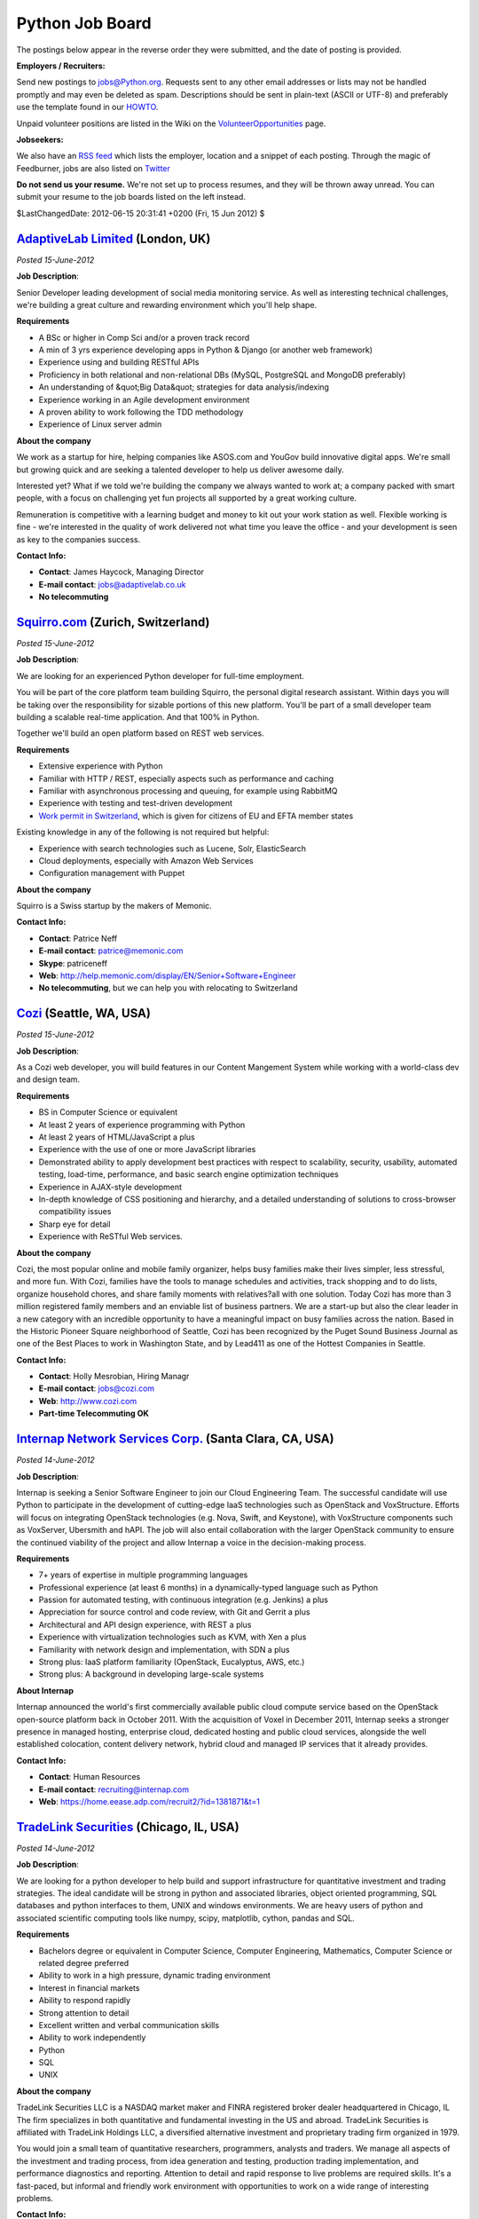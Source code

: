 Python Job Board
================

The postings below appear in the reverse order they were submitted,
and the date of posting is provided.

**Employers / Recruiters:** 

Send new postings to `jobs@Python.org <mailto:jobs%40Python.org>`_. Requests sent to any other email addresses
or lists may not be handled promptly and may even be deleted as spam.
Descriptions should be sent in plain-text (ASCII or UTF-8) and preferably use
the template found in our `HOWTO <howto>`_.

Unpaid volunteer positions are listed in the Wiki on the
`VolunteerOpportunities <http://wiki.Python.org/moin/VolunteerOpportunities>`_ page.

**Jobseekers:** 

We also have an `RSS feed <http://feeds.feedburner.com/Python/pyjobo>`_ which
lists the employer, location and a snippet of each posting. Through the magic of
Feedburner, jobs are also listed on `Twitter <http://www.twitter.com/pyjobo>`_

**Do not send us your resume.** We're not set up to process resumes, and they
will be thrown away unread. You can submit your resume to the job boards listed
on the left instead.

$LastChangedDate: 2012-06-15 20:31:41 +0200 (Fri, 15 Jun 2012) $ 

`AdaptiveLab Limited <http://www.adaptivelab.co.uk>`_ (London, UK)
------------------------------------------------------------------

*Posted 15-June-2012* 

**Job Description**: 

Senior Developer leading development of social media monitoring service. As 
well as interesting technical challenges, we're building a great culture and 
rewarding environment which you'll help shape. 

**Requirements** 

- A BSc or higher in Comp Sci and/or a proven track record

- A min of 3 yrs experience developing apps in Python & Django (or another web framework)

- Experience using and building RESTful APIs

- Proficiency in both relational and non-relational DBs (MySQL, PostgreSQL and MongoDB preferably)

- An understanding of &quot;Big Data&quot; strategies for data analysis/indexing

- Experience working in an Agile development environment

- A proven ability to work following the TDD methodology

- Experience of Linux server admin

**About the company** 

We work as a startup for hire, helping companies like ASOS.com and YouGov build 
innovative digital apps. We're small but growing quick and are seeking a 
talented developer to help us deliver awesome daily. 

Interested yet? What if we told we're building the company we always wanted to 
work at; a company packed with smart people, with a focus on challenging yet 
fun projects all supported by a great working culture. 

Remuneration is competitive with a learning budget and money to kit out your 
work station as well. Flexible working is fine - we're interested in the 
quality of work delivered not what time you leave the office - and your 
development is seen as key to the companies success. 

**Contact Info:** 

- **Contact**: James Haycock, Managing Director

- **E-mail contact**: `jobs@adaptivelab.co.uk <mailto:jobs%40adaptivelab.co.uk>`_

- **No telecommuting**

`Squirro.com <https://squirro.com/>`_ (Zurich, Switzerland)
-----------------------------------------------------------

*Posted 15-June-2012* 

**Job Description**: 

We are looking for an experienced Python developer for full-time employment. 

You will be part of the core platform team building Squirro, the personal 
digital research assistant. Within days you will be taking over the 
responsibility for sizable portions of this new platform. You'll be part of a 
small developer team building a scalable real-time application. And that 100% 
in Python. 

Together we'll build an open platform based on REST web services. 

**Requirements** 

- Extensive experience with Python

- Familiar with HTTP / REST, especially aspects such as performance and caching

- Familiar with asynchronous processing and queuing, for example using RabbitMQ

- Experience with testing and test-driven development

- `Work permit in Switzerland <http://www.bfm.admin.ch/content/bfm/en/home/themen/fza_schweiz-eu-efta/eu-efta_buerger_schweiz.html>`_, which is given for citizens of EU and EFTA member states

Existing knowledge in any of the following is not required but helpful: 

- Experience with search technologies such as Lucene, Solr, ElasticSearch

- Cloud deployments, especially with Amazon Web Services

- Configuration management with Puppet

**About the company** 

Squirro is a Swiss startup by the makers of Memonic. 

**Contact Info:** 

- **Contact**: Patrice Neff

- **E-mail contact**: `patrice@memonic.com <mailto:patrice%40memonic.com>`_

- **Skype**: patriceneff

- **Web**: `http://help.memonic.com/display/EN/Senior+Software+Engineer <http://help.memonic.com/display/EN/Senior+Software+Engineer>`_

- **No telecommuting**, but we can help you with relocating to Switzerland

`Cozi <http://www.cozi.com>`_ (Seattle, WA, USA)
------------------------------------------------

*Posted 15-June-2012* 

**Job Description**: 

As a Cozi web developer, you will build features in our Content Mangement 
System while working with a world-class dev and design team. 

**Requirements** 

- BS in Computer Science or equivalent

- At least 2 years of experience programming with Python

- At least 2 years of HTML/JavaScript a plus

- Experience with the use of one or more JavaScript libraries

- Demonstrated ability to apply development best practices with respect to scalability, security, usability, automated testing, load-time, performance, and basic search engine optimization techniques

- Experience in AJAX-style development

- In-depth knowledge of CSS positioning and hierarchy, and a detailed understanding of solutions to cross-browser compatibility issues

- Sharp eye for detail

- Experience with ReSTful Web services.

**About the company** 

Cozi, the most popular online and mobile family organizer, helps busy families make their lives simpler, less stressful, and more fun. With Cozi, families have the tools to manage schedules and activities, track shopping and to do lists, organize household chores, and share family moments with relatives?all with one solution. Today Cozi has more than 3 million registered family members and an enviable list of business partners. We are a start-up but also the clear leader in a new category with an incredible opportunity to have a meaningful impact on busy families across the nation.
Based in the Historic Pioneer Square neighborhood of Seattle, Cozi has been recognized by the Puget Sound Business Journal as one of the Best Places to work in Washington State, and by Lead411 as one of the Hottest Companies in Seattle.

**Contact Info:** 

- **Contact**: Holly Mesrobian, Hiring Managr

- **E-mail contact**: `jobs@cozi.com <mailto:jobs%40cozi.com>`_

- **Web**: `http://www.cozi.com <http://www.cozi.com>`_

- **Part-time Telecommuting OK**

`Internap Network Services Corp. <http://www.internap.com>`_ (Santa Clara, CA, USA)
-----------------------------------------------------------------------------------

*Posted 14-June-2012* 

**Job Description**: 

Internap is seeking a Senior Software Engineer to join our Cloud Engineering 
Team.  The successful candidate will use Python to participate in the 
development of cutting-edge IaaS technologies such as OpenStack and 
VoxStructure.  Efforts will focus on integrating OpenStack technologies (e.g. 
Nova, Swift, and Keystone), with VoxStructure components such as VoxServer, 
Ubersmith and hAPI. The job will also entail collaboration with the larger 
OpenStack community to ensure the continued viability of the project and allow 
Internap a voice in the decision-making process. 

**Requirements** 

- 7+ years of expertise in multiple programming languages

- Professional experience (at least 6 months) in a dynamically-typed language such as Python

- Passion for automated testing, with continuous integration (e.g. Jenkins) a plus

- Appreciation for source control and code review, with Git and Gerrit a plus

- Architectural and API design experience, with REST a plus

- Experience with virtualization technologies such as KVM, with Xen a plus

- Familiarity with network design and implementation, with SDN a plus

- Strong plus: IaaS platform familiarity (OpenStack, Eucalyptus, AWS, etc.)

- Strong plus: A background in developing large-scale systems

**About Internap** 

Internap announced the world's first commercially available public cloud 
compute service based on the OpenStack open-source platform back in October 
2011.  With the acquisition of Voxel in December 2011, Internap seeks a 
stronger presence in managed hosting, enterprise cloud, dedicated hosting and 
public cloud services, alongside the well established colocation, content 
delivery network, hybrid cloud and managed IP services that it already 
provides. 

**Contact Info:** 

- **Contact**: Human Resources

- **E-mail contact**: `recruiting@internap.com <mailto:recruiting%40internap.com>`_

- **Web**: `https://home.eease.adp.com/recruit2/?id=1381871&t=1 <https://home.eease.adp.com/recruit2/?id=1381871&t=1>`_

`TradeLink Securities <http://www.tradelinkllc.com>`_ (Chicago, IL, USA)
------------------------------------------------------------------------

*Posted 14-June-2012* 

**Job Description**: 

We are looking for a python developer to help build and support
infrastructure for quantitative investment and trading strategies.
The ideal candidate will be strong in python and associated libraries,
object oriented programming, SQL databases and python interfaces to
them, UNIX and windows environments.  We are heavy users of python and
associated scientific computing tools like numpy, scipy, matplotlib,
cython, pandas and SQL.

**Requirements** 

- Bachelors degree or equivalent in Computer Science, Computer Engineering, Mathematics, Computer Science or related degree preferred

- Ability to work in a high pressure, dynamic trading environment

- Interest in financial markets

- Ability to respond rapidly

- Strong attention to detail

- Excellent written and verbal communication skills

- Ability to work independently

- Python

- SQL

- UNIX

**About the company** 

TradeLink Securities LLC is a NASDAQ market maker and FINRA registered
broker dealer headquartered in Chicago, IL The firm specializes in
both quantitative and fundamental investing in the US and abroad.
TradeLink Securities is affiliated with TradeLink Holdings LLC, a
diversified alternative investment and proprietary trading firm
organized in 1979.

You would join a small team of quantitative researchers, programmers,
analysts and traders.  We manage all aspects of the investment and
trading process, from idea generation and testing, production trading
implementation, and performance diagnostics and reporting.  Attention
to detail and rapid response to live problems are required
skills. It's a fast-paced, but informal and friendly work environment
with opportunities to work on a wide range of interesting problems.

**Contact Info:** 

- **Web**: `http://tradelinkllc.atsondemand.com/index.cfm?fuseaction=512172.viewjobdetail&CID=512172&JID=414653 <http://tradelinkllc.atsondemand.com/index.cfm?fuseaction=512172.viewjobdetail&CID=512172&JID=414653>`_

FollowUp Networks (Stamford/New Haven, CT USA)
----------------------------------------------

*Posted 13-June-2012* 

**Job Description**: 

Broadly, tech-deep developer in a fast growing startup, creating a global
networking platform for college grads in their first jobs & internships.
Python to Facebook to Twitter.

**Requirements** 

- 2 Years Python experience

- Knowledge of Django, Github, Heroku, AWS, Facebook platform

- 3+ years of web development experience

**About the company** 

Start-up hack spin out of a 10 year old social media business we run for
Cisco and IBM. Ten years of working with and studying the tech market users
has led us to figure out an amazing market opportunity.

**About the Candidate** 

Self-starting capability and incredible initiative are primary capabilities
for this role - this is a small, fast moving effort, building some
incredibly exciting technology. Responsibility is key.

**Contact Info:** 

- **Contact**: Chris Woods

- **E-mail contact**: chrisw (at) followup.net

- **Other Contact Info**: 203-226-5853 x101

- **Telecommuting OK**

`Lucasfilm Ltd. <http://www.lucasfilm.com>`_ (San Francisco, CA)
----------------------------------------------------------------

*Posted 13-June-2012* 

**Job Description** 

Lucasfilm is looking for a mid to senior level developer to join a motivated 
group of Python and Web developers. 

**Requirements** 

- Bachelor's degree in Computer Science or other technical degree with 3-5 years experience in a professional software    development environment required.

- Demonstrated ability to serve as an effective contributor on mid to large scale development projects.

- Proficient in UNIX.

- Python experience and knowledge is required.

- Experience with Enterprise Application Development a plus.

- Experience with GUI Development preferred.

- Experience in a fast paced production environment a plus.

- SQL and database experience a must.

- Familiar with software development and Quality Assurance practices.

- Excellent communication and organization skills plus an enjoyment of meeting with people in a variety of positions      throughout the company, and finding creative ways to solve their problems.

- Must be able to juggle multiple projects and shifting priorities with ease.

- Experience with any of the following is helpful: Twisted, Pylons, Plone, jQuery, Apache, Lighttpd, Jabber, Memcached,   Oracle, Redis, PyGTK, Virtualenv, Buildout, Supervisor, Buildbot, SQLAlchemy.

**About** 

Information Systems exists to support fast moving production companies, and you 
will work with the knowledge that your contributions will have an immediate 
impact on employees across the various Lucasfilm companies. The engineers in 
Information Systems build custom applications that enable other departments to 
efficiently create movies and games. 

**Contact Info:** 

- **Web**: `apply2job url <https://www.lucasfilm.apply2jobs.com/ProfExt/index.cfm?fuseaction=mExternal.showJob&RID=3343&CurrentPage=1>`_

`Hogarth Worldwide Limited <http://www.hogarthww.com>`_ (London, UK)
--------------------------------------------------------------------

*Posted 13-June-2012* 

**Job Description**: 

Senior Developer - Take a key role in future development of our Django Web 
Application. Working with our existing technical team to architect the next 
phase of our systems. With the opportunity of technical development and scaling 
challenges, including extending our new API and backend to power our numerous 
clients around the world. 

**Requirements** 

- Fluency in Python 2.5+ and experience of building or contributing to large Django web applications

- A good understanding of RESTful web services and, ideally, experience of developing/extending a REST API

- Experience of, or an interest in, working on high-availability and highly scalable systems

- Experience of test-driven development, or at a minimum significant use of unit testing for CI

- Experience of, or an interest in, working with and tuning PostgreSQL, as well as Apache and Nginx

- Experience of liaising with project managers to relay team progress and take responsibility for taking decisions for implementation

**About the company** 

Hogarth Worldwide specialises in Production and Transcreation of adverts for 
all media. As part of the WPP Group the company has grown quickly in the last 
three years and is now expanding its operations to a global scale. 

**What Python is used for**: 

Building elegant and large scale web applications 

**Contact Info:** 

- **Contact**: Donna Black (HR Technical Recruiter)

- **E-mail contact**: `donna.black@hogarthww.com <mailto:donna.black%40hogarthww.com>`_

- **Web**: `http://www.hogarthww.com/en/careers/#london <http://www.hogarthww.com/en/careers/#london>`_

- **No telecommuting**

`Novetta Solutions <http://www.novetta.com>`_ (Silver Spring, MD, USA)
----------------------------------------------------------------------

*Posted 13-June-2012* 

**Job Description**: 

Novetta Solutions specialize in providing innovative, mission critical 
technology products and solutions to the Intelligence Community, Department of 
Defense and other organizations working with massive quantities of data.  We 
are currently looking for a Web Developer/Computer Scientist to develop a web 
based Django application using Python, Postgres and a high speed column store 
data warehouse.  Join a team on the cutting edge of cyber security analytics. 

**Requirements**: 

- Minimum Secret clearance but be willing to obtain a TS/SCI

- Bachelor?s Degree in Computer Science or technically related field

- 5+ years development experience

- Web development (HTML5,Javascripty,JQUERY)

- SQL for RDBMS

- Experience with Linux/Unix development environments

**Contact Info:** 

- **Contact**: Ashley Groff

- **E-mail contact**: `agroff@novetta.com <mailto:agroff%40novetta.com>`_

- **No telecommuting**

Sharehood (London, UK)
----------------------

*Posted 13-June-2012* 

**Job Description**: 

Python / Django engineers: senior and mid-level roles available 

We are a funded startup looking for talented software engineers to join our 
team based in Clerkenwell, London (UK). You will be helping us build a 
multi-lingual site from scratch that is designed to scale to millions of users. 

- You must be eligible to work in the UK, we can't sponsor visas.

**Requirements** 

- Good understanding of OO design & related principles.

- Write clean well documented code.

- Experience of Django or another popular MVC framework

- SQL databases (Postgresql)

- JQuery

Other technology we use: py.test, Selenium, fabric, redis and Neo4j 

**About the company** 

- You get share options.

- Choose your own computer (desktop / laptop / mac)

- Great office full of other early stage startups with a barbecue and roof terrace `http://whitebearyard.com/ <http://whitebearyard.com/>`_

- Competitive salary.

**What Python is used for**: 

Two Django applications and supporting services. 

**Contact Info:** 

- **Contact**: Please provide a CV plus github or any of your public code repositories.

- **E-mail contact**: jobs at sharehood dot co dot uk

- **No telecommuting**

`Recruit360 (Agency) <http://www.recruit360.co.uk>`_ (Crawley, UK)
------------------------------------------------------------------

*Posted 13-June-2012* 

**Job Description**: 

Senior Python Developer for Risk Analysis company near to Crawley. My
client are willing to pay up to ?60k for the right candidate with
relevant experience.

**Requirements** 

- Python, ideally using Cherrypy and SQLAlchemy

- Javascript, ideally with experience of Jquery/Backbone/ExtJS/Dojo etc.

**About the company** 

My client is a leading provider of Facilities Management Software Provider. 

**Contact Info:** 

- **Contact**: Adam Davidson

- **E-mail contact**: `adavidson@recruit360.co.uk <mailto:adavidson%40recruit360.co.uk>`_

- **Other Contact Info**: 08450 310 360

- **No telecommuting**

`Nuance <http://www.nuance.com>`_ (RTP, NC, USA)
------------------------------------------------

*Posted 13-June-2012* 

**Job Description**: 

Senior Software Engineer to join a team working on a highly scalable, high 
traffic web based systems to support functionality on mobile devices. The 
engineer will be expected to work on a small team in a fast paced agile 
development environment working on an open source stack including Linux, 
Cassandra, Python, and Java writing tools/services that power millions of 
phones, tablets and other devices. 

**Requirements** 

- 7+ Years experience developing large scale web applications (millions of users/transactions)

- 2+ Years Developing in Python

- Expert level knowledge of Linux/Bash. VM Experience a plus.

- Strong OO Development Methodology

- Experience writing and consuming both internal and external Web Services (REST)

- Understanding of NoSQL Databases (Cassandra, MongoDB, CouchDB)

- Experience using configuration management frameworks (Puppet, Chef, CFEngine)

**About the company** 

Nuance's Mobility Division builds innovative, intelligent and intuitive touch 
and speech interfaces to simplify and enhance the way people interact with 
mobile devices, applications, and services. Nuance Mobile solutions make mobile 
devices and in-car systems easier to use, automate customer self-service, and 
optimize the access and discovery of even the most advanced mobile applications 
and content - regardless of technical know-how, location, environment, or 
physical and literacy capabilities. 

**What Python is used for**: 

Python is used heavily, it powers our API's, web presence, data processing and 
general system/build scripting.  You can expect to spend ~80% of your time 
coding in Python. 

**Contact Info:** 

- **Contact**: Andrew Phillips

- **E-mail contact**: `andrew.phillips@nuance.com <mailto:andrew.phillips%40nuance.com>`_

- **Web**: `https://jobs-nuance.icims.com/jobs/7473/job <https://jobs-nuance.icims.com/jobs/7473/job>`_

- **No telecommuting**

`R?del Personalberatung (Agency) <http:/www.roedel-beratung.de>`_ (Berlin, Germany)
-----------------------------------------------------------------------------------

*Posted 12-June-2012* 

**Job Description**: 

R?del Personalberatung is a specialised Recruitment Company for customers in 
the IT and Internet business. For our customer headquartered in Berlin we are 
looking for a Software Developer Python/Django f/m. The job contains the 
development of a software for video delivery technology with latest development 
technologies. The job requires relocation to Germany, NO outsourcing possible! 

**Requirements** 

- A higher-education degree (university, technical college or comparable), preferably in information technology

- A broad-based knowledge of networking technologies and excellent technical skills

- Experience with complex and distributed software architectures

- Expert in Python/Django development

**About the company** 

Our customer is a Berlin company in the fast growing market of video delivery 
service. With a strong investor in the back the next development is ready to 
launch in October 2012. Therefore support and an increase of the current team 
of 10 developers is needed. Diversified duties and responsibilities in a 
comfortable and cooperative work climate, working time flexibility in a modern 
work environment in the heart of Berlin is waiting for you! 

**Contact Info:** 

- **Contact**: Heike R?del

- **E-mail contact**: `roedel@roedel-beratung.de <mailto:roedel%40roedel-beratung.de>`_

- **Web**: `http://www.roedel-beratung.de <http://www.roedel-beratung.de>`_

- **NO Telecommuting**

`Right Code Staffing (Agency) <http://www.rightcodestaffing.com>`_ (Plano, TX, USA)
-----------------------------------------------------------------------------------

*Posted 12-June-2012* 

**Job Description**: 

The Server-side engineer will participate as part of an agile team in the design and development of a cutting-edge, webified application using technologies such as
Django, Python, Celery, HTML5, Javascript/jQuery, and other popular thin-client development platforms.

**Requirements** 

- B.Sc. in Engineering or Computer Science ? preferable

- 5+ years experience with development of web and/or thin-client applications

- Strong design/aesthetic skill.

- Ability to work with and develop upon common server-side platforms for dynamic content delivery, such as Ruby on Rails, Django/Python, or Java-based platforms such as Spring. Django/Python greatly preferred.

- Markup skills (HTML/XHTML/CSS), with a preference for familiarity & experience with CSS3 / HTML 5 technologies.

- Experience with dynamic presentation technologies ? Javascript / jQuery

- Experience with asynchronous communication technologies such as AJAX

- Experience with interacting with and presenting native OS-level interfaces through web applications

**About the candidate** 

Self-starting capability and incredible initiative are primary capabilities for this role ? this is a small, fast moving effort, building some incredibly exciting technology
and we need people who can chart their own course over unfamiliar terrain rather than be given a map. If you would choose traveling on the Mayflower and being one of
the first people to construct a settlement on a new continent over relaxing on a Caribbean cruise to a destination that has been visited by millions of others, this might
be the role for you!

**Contact Info:** 

- **Contact**: Julie Brake

- **E-mail contact**: `julie@rightcodestaffing.com <mailto:julie%40rightcodestaffing.com>`_

- **Other Contact Info**: 817-915-0972

- **No telecommuting**

`Careesma <http://www.careesma.com>`_ (Sant Cugat, Barcelona, Spain)
--------------------------------------------------------------------

*Posted 07-June-2012* 

**Job Description**: 

Python Developer, Web Developer - We need a quick learner, motivated, team player engineer
to work in Careesma website platform. Careesma platform is code mainly in Django framework
 and we look for a Developer with a solid base in Python able to learn quickly.

**Requirements** 

- B.S. in Computer Science or related field

- Minimum 3 years experience as Developer

- Python

- Django or other MVC framework

- MySQL or other relational database

- Linux proficiency

- DVCS

- Strong knowledge of any text editor

- Agile development experience is a plus

- TDD (test driven development) and continuous integration are a plus

**What Python is used for:** 

For every possible task, from our internal communication tools to public web 
services. 

**About the company** 

Careesma is the commercial name for Intercom Worlwide which is based in Sant Cugat in Barcelona City area. Careesma
is a job board platform present in 3 countries that together make more than 25 million of monthly pageviews. This is an opportunity to work with an experienced team in an open-source software environment.

**Contact Info:** 

- **Contact**: Javier Lopez, CTO

- **E-mail contact**: `javier.lopez@careesma.com <mailto:javier.lopez%40careesma.com>`_

- **Web**: `http://www.infojobs.net/sant-cugat-del-valles/web-developer/of-id8d3b7f8c54b61a1cb89fa84c29f2e <http://www.infojobs.net/sant-cugat-del-valles/web-developer/of-id8d3b7f8c54b61a1cb89fa84c29f2e>`_

- **No telecommuting**

`Twitter <http://www.twitter.com>`_ (London, UK)
------------------------------------------------

*Posted 07-June-2012* 

**Job Description**: 

Back-End Software Engineer on the TweetDeck team. You should love finding 
simple solutions to big problems, and care about the efficiency and 
maintainability of software. The primary role is to support our Twisted Python 
REST API, and to interact with and extend other Twitter services written in 
Ruby and Scala. 

**Requirements** 

- Maintaining and improving our existing Twisted Python REST API and other backend services

- Code using primarily Python with some Javascript, Ruby and Scala

- Build systems, libraries, and frameworks that let TweetDeck scale

- Work with the client team to synchronize feature rollouts

- Good understanding of web technologies and how they work

- Experience with web infrastructure, distributed systems, and databases

- Expert knowledge of at least one of Python, Ruby or Scala

- Great debugging and reasoning skills

**About the company** 

The TweetDeck team is looking for great backend engineers. You'll get to work 
with great client engineers to help support and power the TweetDeck products 
over the web and desktop, and extend functionality and tools around TweetDeck 
accounts, sync, and analytics. You'll also help develop new pro features for 
our expert Twitter user-base. 

**Contact Info:** 

- **Contact**: Staffing

- **E-mail contact**: `jobs@twitter.com <mailto:jobs%40twitter.com>`_

- **Web**: `https://twitter.com/jobs/positions?jvi=ooE7VfwO,Job <https://twitter.com/jobs/positions?jvi=ooE7VfwO,Job>`_

- **No telecommuting**

`Oprius Software Inc. <http://www.oprius.com>`_ (Victoria, BC, Canada)
----------------------------------------------------------------------

*Posted 07-June-2012* 

**Job Description**: 

Oprius' Chief Technical Officer is responsible for the maintenance and 
development of the Oprius web-based software.  This position is a 
work-from-home/telecommute position. 

**Requirements** 

- 4 years experience managing web application development.

- 4 years experience with startup companies.

- Experience in the entire web application life cycle (design, implementation, deployment, maintenance).

- Experience with Python, C/C++, PostgreSQL, Linux.

- Skill with CSS, HTML, Javascript, AJAX.

- Knowledge of web standards.

- Nice to have Node.js, Chef, Puppet, EC2.

**About the company** 

Oprius is a CRM web app designed specifically for individual sales people.  It 
is designed to be approachable by people without a lot of computer experience 
and yet still powerful.  It tracks contacts, appointments, calls, tasks, and 
emails; lets users create complex sales processes; and includes a powerful 
phone assistant for use during calls. 

**What Python is used for**: 

Turbogears and Python implement the main application logic.  There are a few 
internal services written in Node.js, but the bulk of the application is 
python. 

**Contact Info:** 

- **Contact**: Jason Chu

- **E-mail contact**: `jobs@oprius.com <mailto:jobs%40oprius.com>`_

- **Other Contact Info**: Please submit resumes through theresumator

- **Web**: `http://oprius.theresumator.com/apply/ZuOK64/Chief-Technical-Officer.html <http://oprius.theresumator.com/apply/ZuOK64/Chief-Technical-Officer.html>`_

- **Telecommuting OK**

`Gnarly Adventure Ltd. <http://gnarlyadventure.com>`_ (Limerick, Ireland)
-------------------------------------------------------------------------

*Posted 07-June-2012* 

**Job Description**: 

Python Developer, desktop and mobile B2B and B2C SaaS services.  We are a new 
company developing products for the adventure sports industry. 

**Requirements** 

- Strong knowledge of Linux

- Turbogears or other MVC framework

- Knowledge of web standards, particularly mobile-friendly, cross-browser compatible adaptive/responsive design

- Familiarity with UML and open source development tools

- Experience with relational databases and their optimization

- 5+ years proven experience in software and/or web development

- Server-side integration experience with consumption of web-services of well-known API providers (i.e. Flickr, Facebook, Google, Twitter, etc.)

- EC2 (or other equivalent public cloud platform) is a plus

- Experience with caching layers and memcached is a plus

**About the company** 

Gnarly Adventure is a technology company delivering Software as a Service 
solutions to the adventure tourism industry for desktop and mobile platforms. 

**What Python is used for** 

As much as possible. The Turbogears framework is the engine that runs all our 
web services so python is used extensively along with HTML5, CSS3, MySQL and 
Javascript/jQuery. 

**Contact Info:** 

- **Contact**: Hugh Dowling

- **E-mail contact**: `hugh@gnarlyadventure.com <mailto:hugh%40gnarlyadventure.com>`_

- **Web**: `http://gnarlyadventure.com/site/content/jobs <http://gnarlyadventure.com/site/content/jobs>`_

- **Telecommuting OK**

`Stanford University - Dept. of Genetics <http://www.yeastgenome.org>`_ (Palo Alto, CA, USA)
--------------------------------------------------------------------------------------------

*Posted 07-June-2012* 

**Job Description**: 

Seeking a motivated and experienced Senior Software Engineer to develop and enhance genome analysis projects.
This primarily involves working as part of a small team of software programming professionals in direct collaboration with Ph.D. level biologist to create and enhance applications for the analysis of large datasets that explore the cell?s genomic and epigenomic landscape.

**Requirements** 

- Four-your college degree in Computer Science or related field of study plus two years of related experience.

- Experience with modern web frameworks (e.g., Catalyst, Django, Mojolicious, Ruby On Rails) and javascript libraries (e.g. ,jQuery, YUI, google web toolkit)

- Expert programmer in python (and/or perl), with a solid foundation in object oriented programming.

**About the company** 

Located near Palo Alto, CA, Stanford University is recognized as one of the 
world's leading research and teaching institutions. 

**What Python is used for**: 

Python will be used as the framework for MVC architecture dynamic web pages. 

**Contact Info:** 

- **Contact**: Ben Hitz, Group Leader Software Development

- **E-mail contact**: `hitz@stanford.edu <mailto:hitz%40stanford.edu>`_

- **Web**: `http://bit.ly/JQcVid <http://bit.ly/JQcVid>`_

- **No telecommuting**

`Tethras <http://www.tethras.com>`_ (Dublin, Ireland)
-----------------------------------------------------

*Posted 07-June-2012* 

**Job Description**: 

Python Developer - We are looking for a Python developer to take big picture 
business requirements and quickly turn them into scalable and robust code 

**Requirements** 

- BS or MS in Computer Science or equivalent work experience

- 2+ years experience developing web applications in a production environment

- Love Python (less than 1 year does not count)

- A good working knowledge of HTML, CSS and Javascript

- Knowledge and experience of TDD/BDD

- Desire to ship quality code and ship often!

Nice to have: 

- Experience with web stack and building http API?s

- NLTK and text processing experience (unicode aware)

- We?d love to see any of your open source work

- Good working knowledge of Google App Engine

- Experience working with Git / Github

**About the company** 

Tethras is changing the world of iPhone, Android, and mobile app localization 
by providing cutting edge software tools and services to mobile app developers. 
Tethras is headquartered in Dublin and has a US office in Silicon Valley 

**Contact Info:** 

- **E-mail contact**: `jobs@tethras.com <mailto:jobs%40tethras.com>`_

- **Web**: `http://www.tethras.com/jobs <http://www.tethras.com/jobs>`_

- **Telecommuting NOT OK**

`crowdSPRING <http://www.crowdspring.com>`_ (Chicago, IL, USA)
--------------------------------------------------------------

*Posted 07-June-2012* 

**Job Description**: 

Python back end engineer. 

crowdSPRING is changing the way entrepreneurs and businesses around the world 
buy graphic design, industrial design, and writing services. We?re one of the 
largest Python/Django sites online. We have big plans, but we can't do it 
alone. We're looking for someone to come play with us. We want you. We need 
you. You ... can complete us. 

**This is you:** 

- 2+ years engineering experience using Python in a production environment (or personal projects).

- Strong grasp of algorithms and data structures.

- Proven ability to build large, reliable, distributed and scalable infrastructure for a high traffic web application.

- You prefer small, agile teams that strive to push regularly and leverage rigorous automated testing and continuous integration.

- Passion for learning and always improving yourself and the team around you.

- An entrepreneurial heart and a sense of humor.

- Remote based candidates welcome.

We're looking for incredibly smart, extraordinarily interesting people and 
we're highly protective of our culture. This can be a pretty tough place to get 
into. If you?re used to a corporate environment, you will not be happy here. 
We?re looking for someone who is tired of building things for other people and 
wants to be part of building a company, not just software. 

**Contact Info:** 

- **Contact**: Ross Kimbarovsky

- **URL**: `http://www.crowdspring.com/job/back-end-engineer <http://www.crowdspring.com/job/back-end-engineer>`_

- **Telecommuting OK but Chicago preferred**

`Cypress Group Inc. (Agency) <http://www.Cypressg.com>`_ (New York, NY, USA)
----------------------------------------------------------------------------

*Posted 07-June-2012* 

**Job Description**: 

Software Engineer 

My client is currently looking for a experienced Software Engineers to create 
and deploy new features for their software built using Python and the Django 
framework. You will also help architect and build their front-end web 
application as well as our data models and back-end functionality. 

**Requirements** 

- Python and Django or another equivalent web application language and framework

- JavaScript (jQuery), CSS, HTML

- Amazon Cloud Services

- Javascript / jQuery

- MySQL, Apache, WSGI, Git, and Linux

- High-availability software and deployment architecture and implementation

- Big Pluses: Redis and RabbitMQ

**About the company** 

My client is a fast-growing New York technology start-up that develops an 
online marketplace platform and software for an extensive network of 
professionals. They are making the process private companies can use to finance 
their business quicker and easier. 

**Contact Info:** 

- **Contact**: Eileen McGrath

- **E-mail contact**: `emcgrath@cypressg.com <mailto:emcgrath%40cypressg.com>`_

- **Other Contact Info**: 212-938-1212

- **Web**: `http://www.cypressg.com <http://www.cypressg.com>`_

- **No telecommuting**

`Advance Digital Inc. <http://www.advancedigital.com>`_ (Jersey City, NJ, USA)
------------------------------------------------------------------------------

*Posted 06-June-2012* 

**Job Description**: 

Python Developer, Web Services - We need an efficient and agile engineer 
motivated by solving interesting technical challenges and building new 
applications quickly. 

**Requirements** 

- Python ? expert level

- Django or other MVC framework

- Server-side integration experience with consumption of web-services of well-known API providers (i.e. Flickr, Facebook, Google, Twitter, etc.)

- Experience with creating and expanding upon RESTful web-services

- Linux command line proficiency

- Experience with caching layers and memcached

- HTML/CSS/Javascript, including AJAX and REST

- Open source familiarity

- OOP

- EC2 (or equivalent public cloud platform) experience is a plus

- Developing for a clustered server environment is a plus

- Knowledge of scalable web architecture

**About the company** 

Advance Digital, based in Jersey City, NJ, provides digital information and 
connection solutions for local consumers and businesses. The company operates 
12 media properties across the U.S. that are the number one local news, 
information and community hubs in the markets they serve. 

**What Python is used for**: 

Our team is rapidly developing APIs, functionality, and tools for our core 
platforms and we are looking to broaden access and facilitate the expansion 
into the mobile landscape. The position requires a problem solving mindset API 
design and scalable and maintainable software development skills. 

**Contact Info:** 

- **Contact**: Nancy Collings, Director of Operations and Development

- **E-mail contact**: `ncolling@advance.net <mailto:ncolling%40advance.net>`_

- **No telecommuting**

`ZOLL Medical Corporation <http://www.zoll.com/>`_ (Chelmsford, MA, USA)
------------------------------------------------------------------------

*Posted 06-June-2012* 

**Job Descriptiopn**: 

Python Communications Contractor - Skilled Pythoneer with event-driven
communications programming background needed to help out on a 9 - 12
month contract.

**Requirements** 

- Minimum 5 years experience with Python.

- Experience with communication protocols.

- Experience with embedded Linux development.

- Solid unit testing philosophy.

- B.S. in Computer Science or related field. M.S. or Ph.D. a plus.

- Medical domain knowledge a plus.

- Experience with Twisted a big plus.

**About the company** 

ZOLL is a medical devices company specializing in resuscitation and
defibrillation.  ZOLL products save lives.

**Contact Info:** 

- **Contact**: Eric W. Brown, Tech Lead / Software Manager

- **E-mail contact**: `ebrown@zoll.com <mailto:ebrown%40zoll.com>`_

- **No telecommuting**

`Cypress Group Inc. (Agency) <http://www.Cypressg.com>`_ (New York, NY, USA)
----------------------------------------------------------------------------

*Posted 06-June-2012* 

**Job Description**: 

My client is looking for talented engineers to build out their team. You will 
be creating and maintaining scalable, modular software for their applications 
and APIs 

**Requirements** 

- Python or similar scripting language

- Django, Tornado, or similar frameworks

- Software design patterns / OOP

- Javascript / jQuery

- SQL and query optimization

- Linux or other *nix

- Git or other DVCS

**About the company** 

They are a very well funded start up in NYC that is a new social, personalized 
financial services platform for families. They work in cross-functional product 
development teams from inception to implementation and deployment and their 
platform is built using Python, Tornado, PostgreSQL, Redis and Nginx. 

**Contact Info:** 

- **Contact**: Enjoli Riddick

- **E-mail contact**: `ERiddick@cypressg.com <mailto:ERiddick%40cypressg.com>`_

- **Other Contact Info**: 212-938-1212

- **Web**: `http://www.cypressg.com <http://www.cypressg.com>`_

- **No telecommuting**

`Resonon, Inc <http://www.resonon.com>`_ (Bozeman, MT, USA)
-----------------------------------------------------------

*Posted 06-June-2012* 

**Job Description**: 

We are seeking a Python developer to contribute to and eventually take over an 
existing code base for an embedded Linux data acquisition system as well as a 
Windows-based data acquisition GUI. The position offers a large amount of 
autonomy and flexible scheduling.  This position is offered in Bozeman, MT. 

**Requirements** 

- 3-5 years of Python and C/C++ experience

- Experience with NumPy, matplotlib, wxPython, SWIG is beneficial

- Experience with camera interfacing and/or image processing is beneficial

**About the company** 

Resonon was founded in 2002 to apply hyperspectral imaging technology to 
emerging applications.  We are located in beautiful Bozeman, MT, which offers 
an incredible variety of outdoor recreational opportunities. 

**Contact Info:** 

- **Contact**: Dr. Rand Swanson

- **E-mail contact**: `inquiry@resonon.com <mailto:inquiry%40resonon.com>`_

- **No telecommuting**

TellApart, Inc. (Burlingame, CA, USA)
-------------------------------------

*Posted 01-June-2012* 

**Software Engineer at TellApart**: 

Excited to solve massive real world problems and work with top-notch 
engineering colleagues? Pumped to make a difference for big-name retailers and 
tackle a multi-million dollar opportunity? Want to work on something that will 
impact your friends and family when they're shopping for products online? Come 
join us! 

**Requirements** 

- B.S. in Computer Science or related field. M.S. or Ph.D. a plus

- Good understanding of web technologies

- Experience in distributed systems and backend development

- Team player with strong communication skills

- Relentlessly resourceful and scrappy; you thrive in an early stage environment

**About TellApart** 

We're a team of outstanding individuals solving some of the world's toughest 
technical challenges. We handle tens of thousands of requests per second under 
strict latency guarantees on behalf of millions of users and build predictive 
models that evaluate hundreds of thousands of features in milliseconds. At 
TellApart, your work will definitely have an impact on both the company and the 
world! 

Technology Stack is a home-grown TAFE (TellApart Front End) Python webserver.  
Hadoop and Hivelog-processing and data analytics pipeline.  Cutting-edge open 
source technologies all running atop Amazon Web. 

**Contact Info:** 

- **Contact**: Amy Schoemehl, Head of Staffing

- **E-mail contact**: `amy@tellapart.com <mailto:amy%40tellapart.com>`_

- **Web**: `http://www.tellapart.com/company/jobs <http://www.tellapart.com/company/jobs>`_

- **Other Info**: Full-time, direct hire only

- **No telecommuting**

`Robustware Inc (Agency) <http://www.robustwareinc.com>`_ (Irving, TX)
----------------------------------------------------------------------

*Posted 01-June-2012* 

**Job Description**: 

python developer will work on web project for end users to login & perform 
tasks and activities. Req'd web services, Jquery, SQL. 

**Requirements** 

- 1-3 yrs Python

- Django a must

- Bachelors degree

**About the company** 

Robustware is a small but growing staffing and consulting firm. 

**Contact Info:** 

- **Contact**: Monra Ryan

- **E-mail contact**: `mryan@robustwareinc.com <mailto:mryan%40robustwareinc.com>`_

- **Other Contact Info**: 817-994-1906

- **No telecommuting**

`Ypsilon.NET AG <http://www.ypsilon.net>`_ (Frankfurt a.M., Germany)
--------------------------------------------------------------------

*Posted 01-June-2012* 

**Job Description**: 

We are looking for a self dependent, flexible, resilient Python
Programmer who is willing to relocate to Frankfurt a. M. area and
excited to tackle new varied challenges. We offer fascinating,
diversified Software Projects in a highly dynamic and creative working
Environment and long term employment with flexible working hours. We can
also provide access to exclusive touristic offers only available for
travel business employees.

**Requirements** 

- You have a strong background in Python with a minimum of one year professional experience, additional programming languages are welcome

- You are comfortable with Linux as  development environment

- You have experience in asynchronous network programming for distributed systems (Twisted Python Knowledge is a plus)

- Good SQL Knowledge (PostgreSQL) and basic database administrative experience ist a must

- You posses a strong XML understanding and are proficient to parse and compose XML data

- You should have a working knowledge of git

- You should be able to communicate in English and German

**About the company** 

Ypsilon is a global provider of modular internet travel technology for
the travel industry including airlines, consolidators, travel providers
and travel agencies. With customers in over 20 countries worldwide,
servicing in excess of 90,000 web based agents. Corporate headquarters
are based in Frankfurt, with a secondary development office in Breslau,
Poland and a sales and support team in Burgess Hill, UK. Ypsilon .net is
a PCI DSS level 1 certified company.

**Contact Info:** 

- **Contact**: Steffen Oschatz

- **E-mail contact**: `so@ypsilon.net <mailto:so%40ypsilon.net>`_

- **No telecommuting**

`Oxford Knight (Agency) <http://www.oxfordknight.co.uk>`_ (London, UK)
----------------------------------------------------------------------

*Posted 01-June-2012* 

**Job Description**: 

Outstanding Python developer needed for an extremely successful quantitative 
hedgefund based in London or Oxford Office. My client is looking for an 
enthusiastic and experienced Python developer with a development history in any 
OO (preferably C++) that wants to use python on a daily base to build 
algorithmic trading systems that constantly outperform the market. 

**Requirements** 

- Strong Academic Record in Compsci or closely related

- Passion and delivery record in Python

- Background in traditional OO languages (preferably C++)

**About the company** 

My Client is a world leading quantitative managed futures manager that operates 
quanitative programmes that are primarily directional in nature, meaning they 
seek to identify and take advantage of upward and downward price trends. They 
have an outstanding long-term track record of absolute returns with controlled 
risk dating back to 1987. 

**Contact Info:** 

- **Contact**: Sean Fanning

- **E-mail contact**: `sean.fanning@oxfordknight.co.uk <mailto:sean.fanning%40oxfordknight.co.uk>`_

- **Web**: `http://www.oxfordknight.co.uk <http://www.oxfordknight.co.uk>`_

- **No telecommuting**

`Software Engineer - Osirium <www.osirium.com>`_ (Theale, Reading, Berkshire, UK)
---------------------------------------------------------------------------------

*Posted 01-June-2012* 

**Job Description**: 

Osirium is an small, early-stage company with customers. We build an automatic 
account, access management, and single sign on system which enforces best 
security practices over a wide range of devices. We help our users meet PCI 
compliance, while making the day-to-day administration of devices easier. 

We are looking for a fresh-faced, bright-eyed programmer to work on pulling 
apart devices, finding out how they tick, and building and improving automation 
tools to abstract away their inconsistencies and bring them into the system. 
This job will involve programming in Python, so experience in dynamic languages 
is a plus. We use linux stem to stern, so commandline-a-phobes beware. 

**Requirements** 

- You need to work in the UK and commute to our offices in Theale

- You have persistence, grim determination, and the ability to Google for arcane incantations.

- You can code. A degree will be helpful but not required. We will ask you to show us what you can do.

- You have experience with source control.

**About the company** 

Osirium is an small, early-stage company with customers. We build an automatic 
account, access management, and single sign on system which enforces best 
security practices over a wide range of devices. We help our users meet PCI 
compliance, while making the day-to-day administration of devices easier. 

**Contact Info:**
* **Contact**: Kev Pearce, Technical Director
* **E-mail contact**: `jobs@osirium.com <mailto:jobs%40osirium.com>`_
* **Web**: `http://www.osirium.com <http://www.osirium.com>`_
* **No telecommuting**

`Horizon Investments, LLC. <http://www.horizoninvestments.com>`_ (Charlotte, NC, USA)
-------------------------------------------------------------------------------------

*Posted 01-June-2012* 

**Job Description** 

We are seeking an entry level Python developer who is comfortable with Django 
and PostgreSQL in order to develop/maintain/enhance a variety of core Python 
based business/marketing/portfolio management applications. 

**Requirements** 

- A solid background in Python.

- Experience with HTML, Javascript (jQuery) and CSS.

- Django / PostgreSQL helpful.

- Understanding of GIT/Github would be helpful.

- Good communication skills are a must.

- Fast learner, self-starter, solution oriented and productive developer able to work independently.

- Passionate about writing solid code and solving problems.

- 4 year degree in appropriate discipline required, financial experience or interest a plus.

**About the company** 

Horizon Investments is an innovative company located in Charlotte, NC. Our goal 
is always the same: to develop solutions to the challenges investors face today 
and tomorrow. And to help our clients make better investment decisions. 

**What is Python used for**: 

All internal management systems are built on Python or are in the process of 
being ported to Python/Django. 

**Contact Info:** 

- **Contact**: Jeff Gayle

- **E-mail contact**: `jgayle@horizoninvestments.com <mailto:jgayle%40horizoninvestments.com>`_

- **No telecommuting**

`IP Ghoster, Inc. <http://www.ipghoster.com>`_ (USA)
----------------------------------------------------

*Posted 01-June-2012* 

**Job Description**: 

We are looking for a senior Python/C programmer for a work-from home 
contract-to-hire position. Most of the work is being done in Python, but you'll 
need to be able to switch to C where performance matters.  Big data type 
experience is critical, specifically dealing with concurrency, multiprocessing, 
distributed processing, and keeping such systems robust and stable on 
Linux/Unix systems. We also prefer people that have experience with open source 
projects and communities beyond Python such as  XML/HTML processing, web-based 
APIs and both SQL and NoSql databases. 

If you are looking to join a high-end team and really push your programming 
skills then contact us at `support@ipghoster.com 
<mailto:support%40ipghoster.com>`_ with your resume and best way to reach you 
for an interview. 

**Requirements** 

- Python - dealing with concurrency, multiprocessing, distributed processing

- C - for heavy lifting and main processing

**About the company** 

IP Ghoster is providing next generation online communications security and our 
first product, IP Ghoster Local, is due to be released at the end of June.  
This product will let users be in any virtual location at any time - 
unrestricted and undetected.  Future products will replace VPN and completely 
hide you online - thus turning your computer into a virtual ghost. 

**Contact Info:** 

- **Contact**: Ken Tola

- **E-mail contact**: `support@ipghoster.com <mailto:support%40ipghoster.com>`_

- **web**: `http://www.ipghoster.com <http://www.ipghoster.com>`_

- **Telecommuting OK**

`TalentDrive <http://www.talentdrive.com>`_ (Boston, MA, USA)
-------------------------------------------------------------

*Posted 31-May-2012* 

**Job Description**: 

Under general supervision of the Development Lead, the Web Services / Backend Developer will join a distributed team to implement a large scale multi-tenant B2B Web Service.
The Web Services / Backend Developer will be responsible for:
* Collaborating with designers, testers and product owners to gather requirements and drive project
* Producing and documenting high quality, testable and scalable code
* Contributing code to all areas of the product, including but not limited to:
* Data modeling tradeoffs in MongoDB schemas
* Address the challenges of performing 3rd party service integrations
* Consume SOAP and REST Web APIs to push data back to the clients
* Machine learning and document classification/scoring

**Requirements** 

- High proficiency in Python, particularly Web Service micro-frameworks

- Knowledge of NoSQL databases such as MongoDB

- High level of familiarity with Distributed Version Control (Git)

- Five or more years work related experience and B.S. in Computer Science or IS required

- Experience working with Agile development practices

- Must be able to work in our Boston (Copley Square) office

- Experience with or interest in machine learning and document classification problems a plus.

**About the company** 

TalentDrive is the industry?s most trusted provider of everything ?resume 
sourcing?. Whether you are a Human Resource Technology provider looking to 
expand your product offering or a recruiter in need of a better process for 
online sourcing, TalentDrive has the answer. From innovative new hiring 
practices to tried-and-true online search functions, TalentDrive offers a 
solution to fit your needs. 

**Contact Info:** 

- **Contact**: Sal Darji

- **E-mail contact**: `sdarji@litl.com <mailto:sdarji%40litl.com>`_

- **No telecommuting**

`Aware Digital Inc. <http://www.awaredigital.com/>`_ (Miramar, FL, USA)
-----------------------------------------------------------------------

*Posted 31-May-2012* 

**Job Description**: 

We are seeking a Python web developer to help build and maintain
applications and web sites supporting critical business functions.  You'll
be joining a talented group of engineers and developers working on diverse
projects; however, this job offers a high degree of professional autonomy,
and may require the ability to work directly with stakeholders to refine
project requirements.

**Requirements** 

- Full time, on-site position.

- Proficiency in Python and experience using Python as a web development platform, preferably with Django or Pyramid.

- Strong front-end web design skills and a thorough understanding of HTML, CSS, JavaScript, and HTTP.

- Knowledge of relational database design and management (PostgreSQL) and related Python toolkits (SQLAlchemy, Django's ORM, etc.)

- Fluency with Linux: both developing on Linux systems and deploying Python applications to Linux servers.

- Must successfully pass a background check.

**About the company** 

Aware Digital is a leading provider of IP based video surveillance systems
and networks for large scale and distributed deployments.

**Contact Info:** 

- Contact: Mark Shroyer

- E-mail contact: `mshroyer@awaredigital.com <mailto:mshroyer%40awaredigital.com>`_

- **No telecommuting**

`Drama Fever <http://www.dramafever.com>`_ (Narberth, PA or New York, NY, USA)
------------------------------------------------------------------------------

*Posted 30-May-2012* 

**Job Description**: 

You will help DramaFever continue to develop and improve their video
platform and build other applications.  Data mining, scalability and
availability, localization, voice/image recognition, and mobile product
development are just some of the technical challenges.

**Requirements** 

- Python

- Django preferred

- Other technologies include MySQL, MongoDB, Amazon Web Services EC2, and Linux/Ubuntu. Experience developing for iOS or Android is a big plus.

**About the company** 

DramaFever was founded in 2009 as an online video service focused on
international entertainment.  Investors in the company include the founders
of YouTube and StubHub.  They are rapidly growing after a recent investment
round, which will be used to grow the engineering staff and expand into
other global markets.

**Contact Info:** 

- **Contact**: Dave Fecak

- **E-mail contact**: `dave@fecak.com <mailto:dave%40fecak.com>`_

- **Web**: `http://fecak.com/jobs/software-engineerpython-narberth-pa/ <http://fecak.com/jobs/software-engineerpython-narberth-pa/>`_

- **No telecommuting**

`LSE Leading Security Experts GmbH <http://www.lsexperts.de>`_ (Weiterstadt, Germany)
-------------------------------------------------------------------------------------

*Posted 30-May-2012* 

**Job Description**: 

We are searching for a python developer. 

We are pushing our authentication solution LinOTP. It is designed to be vendor 
independent and extremely modular, so that it can be adapted to every special 
need easily. The LinOTP core components are AGPLv3, so that you get the 
possibility to work on an enterprise driven open source product. 

If you are interested in being part of an enterprise open source success story, 
contact us now. 

**Requirements** 

- Strong background in Linux and python

- Preferred Knowledge Pylons/Pyramid

- Other additional programming languages (C, C++) are welcome

- Experiences in security, cryptography, authentication with OTP or smartcards and public key infrastructures

- The candidate should be fluent in German

- We are looking for a candidate to be a permanent employee

**About the company** 

LSE Leading Security Experts GmbH has a long history with strong authentication.
We are going to emphasize our role as a security product vendor with our core product LinOTP.

**What Python is used for**: 

Our core product LinOTP is based on python. 

**Contact Info:** 

- **Contact**: Human Resource

- **E-mail contact**: `personalmarketing@lsexperts.de <mailto:personalmarketing%40lsexperts.de>`_

- **Web**: `http://lsexperts.de/jobs.html <http://lsexperts.de/jobs.html>`_

- **Telecommuting OK**

`Recruit 360 (Agency) <http://www.recruit360.co.uk>`_ (Bristol, UK)
-------------------------------------------------------------------

*Posted 28-May-2012* 

**Job Description**: 

Senior Python Developer for Risk Analysis company near to Bristol. My client 
are willing to pay up to ?60k or more for the right candidate with relevant 
experience. Experience with GIS is desirable but not a necessity! 

**Requirements** 

- Python

- Django

- Linux

- MySql

**About the company** 

My client specialise in Risk Analysis and have a requirement for a Senior 
Software Developer who specialises in Python/Django. 

**What Python is used for**: 

**Contact Info:** 

- **Contact**: J. Lee Lum (Software Development Consultant)

- **E-mail contact**: `jleelum@recruit360.co.uk <mailto:jleelum%40recruit360.co.uk>`_

- **Web**: `http://www.recruit360.co.uk <http://www.recruit360.co.uk>`_

- **Telecommuting OK**

`Sacramento Natural Foods Co-op <http://www.sacfoodcoop.com>`_ (Sacramento, CA, USA)
------------------------------------------------------------------------------------

*Posted 28-May-2012* 

**Job Description**: 

The Sacramento Natural Foods Co-op is seeking a Python/Django guru to help bring best practices,
code review and temporary development support to our in-house applications.

**Requirements** 

- 3+ years of Django experience

- available 5-15 hrs/wk for about 3 months to work with our one full-time staff developer on a new in-house app

- sample code/ sites/ apps you've worked on

- on-site (preferred) or remote pair programming and other means of collaboration

**About the company** 

We are a co-operative retail grocery store with an emphasis on organic and 
local foods and community out-reach.  We provide cooking and educational 
classes, as well as fund-raisers and special events to raise community 
awareness of food and agricultural issues.  As a co-operative, we believe in 
local/community investment and sharing, which is why we are trying to empower 
in-house staff with custom software and tools.  We also hope to share our 
software with the broader grocery retail industry, at some point. 

**What Python is used for**: 

We have a small I.T. department with one full-time developer and are trying to 
liberate our internal systems using Free Software and Python/Django.  We have 
several Python apps, including a Pylons-based special/case ordering system, a 
Django-based online shopping cart, and various Python and Jython utility 
scripts for system integration and reporting. 

**Contact Info:** 

- **Contact**: Tony Schmidt

- **E-mail contact**: `tschmidt@sacfoodcoop.com <mailto:tschmidt%40sacfoodcoop.com>`_

- **Web**: `http://www.sacfoodcoop.com <http://www.sacfoodcoop.com>`_

- **Telecommuting OK** (but ability for occasional face-to-face meetings preferred)

`Remarketing of America <http://www.remarketing-usa.com>`_ (Pasadena, CA, USA)
------------------------------------------------------------------------------

*Posted 28-May-2012* 

**Job Description**: 

We?re looking for a Python/Django Developer who is responsible for maintaining, 
updating, and perfecting the technology used to power our production website. 
Ideal candidates will have professional software development experience 
building database-driven, web-based systems. You will take initiative on new 
ways to increase customer satisfaction.  You will be collaborating with other 
developers on the team to maintain, troubleshoot and fix issues that arise with 
current applications.You will be working with a complex Django based project, 
using Ubuntu, Nginx/uwsgi, PostgreSQL and Django as the deployment environment. 
The application interacts with SOAP services and processes complex 
transactions. This is a full time position. We would prefer someone local to 
the Southern California area but are open to the option of working off site. 

**Requirements** 

- You should have a thorough understanding of Python and at least 3 years of experience with Django.

- You keep your code DRY as possible and as PEP8 compliant as practical.

- You should have code samples that demonstrate the above.

- You should have a working knowledge of git or similar DVCS.

- You should be comfortable in a *NIX environment and should have experience deploying production sites.

- You should be detail-oriented and have strong communication skills.

- You should have knowledge of Amazon Web Services hosting as well as Rackspace Cloud Files.

**About the company** 

Remarketing of America is reinventing the repossession and remarketing industry 
by utilizing this groundbreaking technology platform. We?re located in 
beautiful Old Town Pasadena in a casual office setting. We offer a competitive 
salary and a wealth of great benefits including medical, dental, vision, paid 
holidays as well as vacation and paid sick leave  and a healthy 401k/profit 
sharing. 

**Contact Info:** 

- **Contact**: Emory White

- **E-mail contact**: `emory@emorywhite.com <mailto:emory%40emorywhite.com>`_

- **Web**: `http://www.remarketing-usa.com <http://www.remarketing-usa.com>`_

- **Telecommuting OK**

`solute gmbh (billiger.de) <http://www.billiger.de>`_ (Karlsruhe, Germany)
--------------------------------------------------------------------------

*Posted 25-May-2012* 

**Job Description**: 

To strenghten our team in Karlsruhe, Germany we are looking for a motivated and 
committed Software Developer Webservice (m/f) with expert knowledge developing 
and debugging in Python and fluent German language skills. 

**Requirements** 

- develop, improve and support our web services

- implement and integrate new features for our web framework

- conduct and participate in code reviews and quality assurance

- design and development new software solutions in close consultation with the team and product management

**About the company** 

billiger.de, a project of solute gmbh based in Karlsruhe, is Germany's largest 
online price comparison service and known from radio and television. Every 
month several million consumers use this service as an independent source of 
information before buying. 

**Contact Info:** 

- **Contact**: Christiane Werner HR Manager

- **E-mail contact**: `jobs@billiger.de <mailto:jobs%40billiger.de>`_

- **Web**: `http://www.billiger.de/service/jobs.htm <http://www.billiger.de/service/jobs.htm>`_

`Quantitative Systems <http://www.quantitativesystems.com>`_ (New York, NY, USA)
--------------------------------------------------------------------------------

*Posted 25-May-2012* 

**Job Description**: 

Quantitative Systems seeks a Python / Tools developer for a financial firm in 
Downtown NY. 

**Requirements** 

- Strong programming skills in Python

- Familiarity with Java, C or C++ is helpful

- Someone who likes to build tools to improve the development environment

**About the company** 

Our client is a quantitative investment manager. Our client trades in various 
financial markets. 

**What Python is used for**: 

You will use your Python coding skills to enhance the tools we use to review, 
build, test, package and release our software. Working with developers, 
testers, analysts and system administrators, you will leverage your experience 
to effectively improve and automate the procedures that make up our client's 
development iterations. 

**Contact Info:** 

- **Contact**: Evan Gary

- **E-mail contact**: `evan@quantitativesystems.com <mailto:evan%40quantitativesystems.com>`_

- **Other Contact Info**: `jobs@quantitativesystems.com <mailto:jobs%40quantitativesystems.com>`_

- **Web**: www.quantitativesystems.com

- **No telecommuting**

`Jump Trading LLC. <http://www.jumptrading.com>`_ (Chicago, IL, USA)
--------------------------------------------------------------------

*Posted 25-May-2012* 

**Job Description**: 

This individual will be part of the infrastructure automation effort within 
Jump. They will be responsible for developing new software components of the 
overall automation architecture, integrating existing system components and 
maintenance of the existing code base. 

**Requirements** 

- Strong python development skills

- Solid understanding of programmatic interfaces

- Linux systems management

- systems operations in a globally-distributed, high-performance environment

**About the company** 

Jump Trading is a globally-positioned, proprietary trading firm that remains on 
the cutting edge of algorithmic trading. We are a privately funded company and 
do not rely on outside investors or private equity. With offices in Chicago, 
London and Singapore, we trade across all major asset classes in the Americas, 
Europe and Asia. Because of our ongoing commitment to technology and human 
capital we have become an industry leader, quietly setting the standard for 
sophisticated trading strategies. 

**What Python is used for**: 

Basically, it?s building something like cloud like infrastructure and software 
management system on-top of an existing large, globally distributed 
infrastructure. 

**Contact Info:** 

- **Contact**: Martin Killeen Recruiter

- **E-mail contact**: `mkilleen@jumptrading.com <mailto:mkilleen%40jumptrading.com>`_

- **Web**: `http://www.jumptrading.com <http://www.jumptrading.com>`_

- **No telecommuting**

Barton Labs, LLC (Vancouver, WA, USA)
-------------------------------------

*Posted 25-May-2012* 

**Job Description**: 

Looking for an experienced Python developer for a well funded startup to work on a
breakthrough product in video asset management, distribution, and transcoding.

**Requirements** 

- Minimum 2 years of professional experience with Python

- Solid understanding of internet infrastructure

- Knowledge of AWS/EC2/S3

- Experience with distributed systems, REST APIs, and web service development

- Comfortable with Linux as a development environment and agile practices

- C/C++ experience very helpful

- CUDA and/or OpenCL a plus

- ZMQ, Fabric, (Py)Qt, and Redis good to know

- Some Ruby/Rails knowledge nice to have

**About the company** 

We are a small team of developers looking to change the world. Our product was recently
debuted at NAB show to very favorable response and now we need to scale up to meet
customer requirements and implement cool new features.

**What Python is used for**: 

Transport and transcoding infrastructure, tools, and non-web client interface. 

**Contact Info:** 

- **Contact**: Donald Welch

- **E-mail contact**: `bartonlabsjobs@gmail.com <mailto:bartonlabsjobs%40gmail.com>`_

- **Please send**: Resume and an email introducing yourself

- **Web**: `http://www.brevityv.com/ <http://www.brevityv.com/>`_

- **Limited telecommuting**

`Alldata, an Autozone Company <http://www.alldata.com>`_ (Elk Grove, CA, USA)
-----------------------------------------------------------------------------

*Posted 25-May-2012* 

**Job Description**: 

We are looking for a python developer with a strong background in REGEX. Python 
and REGEX will be used to develop pattern matching templates for ETL processes. 
This is a new endeavor, so you will have the opportunity to grow the process 
along with your skill set using Agile. 

We're looking for someone who is enthusiastic, detailed oriented and who will 
think challenges through thoroughly. 

**Requirements** 

- Experience with Python and REGEX

- An excellent understanding of programming languages/techniques

- Prefers solving problems to writing code

- A pragmatic approach to solving complex programming/production issues

- Good verbal and written communication skills

- Smart, driven and adaptable

- Team oriented

- Confident in approach to getting things done

- Excited to tackle new and varied challenges

- Agile/scrum/kanban/TDD development experience

- PDF Bursting/transformation

- XSD development

- Bilingual (French, German, Spanish or Italian)

**About the company** 

Alldata is the leading provider of automotive repair information and solutions 
to the professional automotive service industry. Thousands of professional 
repair and collision shops across North America depend on Alldata for service 
& repair information, shop management and customer relations solutions. 

**Contact Info:** 

- **Contact**: Helena Holloway, HR Staffing and Development Manager

- **E-mail contact**: `helena.holloway@alldata.com <mailto:helena.holloway%40alldata.com>`_

- **Web**: `http://www.alldata.com/ <http://www.alldata.com/>`_

- **No telecommuting**

`crowdSPRING <http://www.crowdspring.com>`_ (Chicago, IL, USA)
--------------------------------------------------------------

*Posted 24-May-2012* 

**Job Description**: 

crowdSPRING is looking for a Django/Python front end engineer. 

crowdSPRING is changing the way entrepreneurs and businesses around the world 
buy graphic design, industrial design, and writing services. We have big plans, 
but we can't do it alone. We're looking for someone to come play with us. We 
want you. We need you. You ... can complete us. 

**This is you:** 

- Strong, clean visual taste and talent, reflected in a portfolio of your work.

- Exceptional proficiency using HTML/CSS/Javascript/AJAX in a production environment and strong understanding of how to make them work harmoniously for a great UX.

- Experience with Django or another Python template framework.

- Experience building UI that renders perfectly across operating systems, browsers and mail clients. You take pride in your pixels and cross-browser debug in your sleep.

- Great design with weak content is poor design. You care about content and how it's presented as much as you care about the design elements.

- Able to translate verbal or written concepts into visually stunning layouts and ability to communicate design ideas.

- Passion about realizing great design through code. You aren't afraid to defend your opinions, be criticized, or be wrong.

- An entrepreneurial heart, a sense of humor, and desire to see your work used by people around the world.

- Remote based candidates welcome - although we prefer someone in Chicago, we want to hire the best person, no matter where they are.

We're looking for incredibly smart, extraordinarily interesting people and 
we're highly protective of our culture. This can be a pretty tough place to get 
into. If you're used to a corporate environment, you will not be happy here. 
We're looking for someone who is tired of building things for other people and 
wants to be part of building a company, not just software. 

**Contact Info:** 

- **Contact**: Ross Kimbarovsky

- **URL**: `http://www.crowdspring.com/job/front-end-engineer <http://www.crowdspring.com/job/front-end-engineer>`_

- **Telecommuting OK but Chicago preferred**

`Lib?ration <http://www.liberation.fr>`_ (Paris, France)
--------------------------------------------------------

*Posted 24-May-2012* 

**Job Description**: 

Lib?ration is looking for a talented python developer to work on our front-end 
and backend websites. We are committed to provide the best reading experiences 
to our readers and functionnalites to our publishers 

**Requirements** 

- Python and Django experience

- HTML/CSS/JS

- Linux / open source knowledge

- Mercurial / Git

**About the company** 

Lib?ration is a french newspaper. We are delivering our content to more than 22 
milion users each month, on our websites, smartphone application and tablets 

**Contact Info:** 

- **Contact**: Xavier Grangier

- **E-mail contact**: `x.grangier@liberation.fr <mailto:x.grangier%40liberation.fr>`_

- **Web**: `http://liberation.rh.fm/fr/ <http://liberation.rh.fm/fr/>`_

- **No telecommuting**

`w3mining GmbH. <http://www.shelf9.com>`_ (Munich, Germany)
-----------------------------------------------------------

*Posted 24-May-2012* 

**Job Description**: 

Junior Python developer for a data mining start-up in Munich, Germany. The 
perfect candidate has great attention to detail, is passionate about writing 
Python code and solve challenging problems. This is a full time position. 

**Requirements** 

- excellent coding skills

- familiar with python

- data mining and web mining background is a plus

- 0 to 3 years of experience

- knowledge of big data environments is a plus

**About the company** 

w3mining is a young start-up company located in the heart of Munich, Germany. 
We process terabytes of data to extract valuable information for financial 
research and e-commerce applications. 

**Contact Info:** 

- **Contact**: Christoph Gerdes

- **E-mail contact**: `jobs@w3mining.com <mailto:jobs%40w3mining.com>`_

- **Web**: `http://www.shelf9.com <http://www.shelf9.com>`_

- **No telecommuting**

`Uniblue Systems Ltd <http://www.uniblue.com>`_ (Malta, European Union)
-----------------------------------------------------------------------

*Posted 24-May-2012* 

**Job Description**: 

Experience Software Developers to be based in the sunny Mediterranean. 

We are looking for experienced developers to join our team of talented 
programmers. Located in sunny Malta, in the heart of the Mediterranean, our 
recently-opened offices are packed with positive and talented people with a 
passion for building what we know are the best consumer systems tools in the 
World. Using agile software development principles, you will be developing the 
high performance Windows utilities that are used by hundreds of thousands of 
our customers. 

**Requirements** 

- Developing the code underlying our products;

- Taking the initiative to increase your current programming expertise;

- Working with the team to improve our software development practices.

**Skills & Experience** 

- Experience of developing software with a dynamic programming language;

- The willingness to learn Python, if your current expertise is limited to another programming language;

- Knowledge of C and C++ is considered an asset.

- A University level of education in mathematics, a science, engineering or a technical field is considered an asset.

Whilst working at Uniblue you will have the opportunity to use and learn:
Python, C, C++, Javascript, JQuery, HTML5, Websocket, Chrome, Win32API, WMI, Gevent, Flask, Mercurial and many more.

**Contact Info:** 

- **E-mail contact**: `jobs@uniblue.com <mailto:jobs%40uniblue.com>`_

- **Web**: www.uniblue.com.

- **No telecommuting**

`Cloudscaling Group, Inc. <http://www.cloudscaling.com>`_ (San Francisco, CA, USA)
----------------------------------------------------------------------------------

*Posted 22-May-2012* 

**Job Description** 

This job is based in San Francisco, CA, USA and is 100% on-site with no 
telecommutting. Please do not apply unless you plan to work in our office in 
San Francisco. 

As a Cloudscaling Software Engineer you will join an elite team developing the 
framework and products to provision, deploy and manage large numbers of systems 
in a commercial OpenStack Cloud infrastructure environment. Programming will be 
90% Python, with the balance dabbling in Chef. 

**Requirements** 

- Solid understanding of internet infrastructure (medium/large infrastructure)

- Knowledge of systems architecture for cloud infrastructure

- Experience building distributed systems

- Minimum of 3+ years experience with system administration (tuning, diagnostics, etc.)

- Minimum 2+ years development experience (preferably Ruby and/or Python)

- Solid understanding of API design and Object Oriented principles

- Understanding of systems automation technologies a plus (puppet, chef, etc.)

**About the company** 

If you are looking for the opportunity to shape the direction of the world?s 
fastest moving open source infrastructure project, Cloudscaling is the place 
for you. We are looking for high caliber problem solvers who are inspired to 
leave their mark on the world of cloud computing. We have a dynamic culture 
focused on putting big ideas into action through the power of teamwork. Come 
join some of the brightest people in the industry to create the next generation 
of infrastructure tools empowering the world?s largest clouds. Extremely 
competitive salary and benefits. 

**Contact Info:** 

- **E-mail contact**: `jobs@cloudscaling.com <mailto:jobs%40cloudscaling.com>`_

- **Web**: `http://www.cloudscaling.com/jobs/ <http://www.cloudscaling.com/jobs/>`_

- **No telecommuting**

`KE-works <http://www.ke-works.com>`_ (Delft, The Netherlands)
--------------------------------------------------------------

*Posted 22-May-2012* 

**Job Description**: 

KE-works is looking for a backend developer that mastered the pythonic way of object oriented (web) programming with document based databases to work in our
new-product development team.

**Requirements** 

- A mastery of object oriented programming, particularly with Python

- You have solid experience with the Django web-framework.

- Experience with document based databases (MongoDB) is desired

- Any experience with Linux platforms is desired. Experience with Amazon AWS (EC2) or Rackspace Cloud.

- You have touched upon some frontend development techniques (HTML, JavaScript, CSS, AJAX, Sencha/ExtJS 4, Sencha Touch)

- You do not walk away from integration of software applications, networking and database challenges.

- You have experience with test-driven development and working in a social and small innovative team.

- You are Agile (we to!)

- You can QA your own work and fix your bugs before others catch them.

- You live in The Netherlands and you have no objections to be in Delft part of the week.

**About the company** 

We are KE-works, an innovative and growing company with a big ambition. We 
provide engineering process automation solutions to the manufacturing industry. 
Our main customers are currently within the Aerospace, Marine and Offshore 
industry and we are looking to expand into other engineering intensive 
industries this year. We aim to streamline the complete flow of engineering 
tasks, from proposal phase to start of manufacturing phase for our big 
customers. We are housed in the inspiring YES!Delft incubator of the TU Delft. 

**Contact Info:** 

- **Contact**: Jochem Berends

- **E-mail contact**: `career@ke-works.com <mailto:career%40ke-works.com>`_

- **Web**: `http://www.ke-works.com <http://www.ke-works.com>`_

- **No telecommuting - work on site**

`Buerolersch <http://www.buerolersch.de>`_ (Munich, Germany)
------------------------------------------------------------

*Posted 22-May-2012* 

**Job Description**: 

Django/Python Developer (m/f) for company in Munich -
Germany. Permanent Position.

My client a leader in the broadcasting and media industry are looking
to recruit a Senior Python Developer to join their team. You will be
responsible for leading and motivating the development team, oversee
and participate in the new websites build, encourage and mentor other
members and much more.

**Requirements** 

- Strong experience of developing in Python and other languages too (ColdFusion would be particularly useful during the migration process)

- Familiarity with other concepts such as cloud computing platforms, host configuration systems

- Familiarity with large, distributed installations, and patterns for de-coupling systems (such as using queues and web services)

**About the company** 

broadcasting and media industry 

**Contact Info:** 

- **Contact**: Thomas Lersch - HR Manager

- **E-mail contact**: `hr@buerolersch.de <mailto:hr%40buerolersch.de>`_

- **Web**: `http://www.buerolersch.de <http://www.buerolersch.de>`_

- **No telecommuting**

`Dubizzle Middle East <http://www.dubizzle.com>`_ (Dubai, United Arab Emirates)
-------------------------------------------------------------------------------

*Posted 21-May-2012* 

**Job Description**: 

Dubizzle is looking for a kickass developer to join our ever-expanding tech 
team in Dubai. To be honest, we probably have one of the coolest offices in the 
country - consisting of a foosball table, XBox's, Fatboy beanbags, and a whole 
lot of Redbull & chocolates. 

In all seriousness - we need you! If you think you have what it takes, then 
send your CV through! 

**Requirements** 

- Minimum 2 years of professional experience with Python

- Minimum 2 years of experience with web frameworks using Python, preferably Django

- Solid experience with data structures and ORM

- Experience using Celery, ZMQ, Redis/Memcached is a huge advantage

- Experience using Object Oriented Javascript is an added advantage

- Experience with version control systems, preferably Git

- Understanding of modern software development methodologies such as Scrum

- Half as many Apple products as our lead developer (good luck)

**About the company** 

Dubizzle is one of the few web start-ups in the UAE. Within a few short years, 
the tiny Dubizzle team helped the site become one of the country's most popular 
websites and a household name. Today, we are 72 employees from 21 different 
countries. The culture is fun, friendly, creative, energetic, young, and hard 
working. We pride ourselves on being a site of international standards in a 
market full of local expectations. Dubizzle now provides it's services to 14 
countries across the Middle East and North Africa and ushers in over 150 
million pageviews per month. 

**Contact Info:** 

- **Contact**: Tariq Z

- **E-mail contact**: `careers@dubizzle.com <mailto:careers%40dubizzle.com>`_

- **Web**: `http://www.dubizzle.com <http://www.dubizzle.com>`_

- **NO Telecommuting**

`IPCC Working Group III TSU <http://http://www.ipcc-wg3.de>`_ (Potsdam, Germany)
--------------------------------------------------------------------------------

*Posted 18-May-2012* 

**Job Description**: 

Webservice / Content Management (Plone / Zope) Specialist 

Working in a team dedicated to making the AR5 process excel and living in 
Berlin, Germany, one of the most attractive cities in the world, you will be 
responsible for maintaining and further development of the existing CMS (Plone) 
setup. 

**Requirements** 

- Plone/Zope updates/patching, type development, configuration of features, workflow implementation/management, user management;

- ensuring website availability and security;

- web-based process automization interfacing with Plone;

- timely planning and implementation of ad hoc projects;

- keeping track of internal/external website content; and

- willing to take occasional international business trips

- Bachelor?s degree from a university of applied sciences or similar degree in the area of information technology/software development

This is a two year contract according to pay grade E 10 TV-L with the start 
date as soon as possible. 

**About the company** 

Currently, the Technical Support Unit (TSU) of Working Group III of the 
Intergovernmental Panel on Climate Change (IPCC) is coordinating the IPCC 5th 
Assessment Report (AR5) process which is to be published in 2014. 

**Contact Info:** 

Please send your application, including your earliest start date, no later than 
30 May 2012 (stamp date). Also indicate on your application how you heard about 
us. 

- **Contact**: Ms. Annegret Kuhnigk

- **E-mail contact**: `contact@ipcc-wg3.de <mailto:contact%40ipcc-wg3.de>`_

- **Web**: `http://www.ipcc-wg3.de/organization-and-tsu/jobs/webservice-content-management-plone-zope-specialist <http://www.ipcc-wg3.de/organization-and-tsu/jobs/webservice-content-management-plone-zope-specialist>`_

- **No telecommuting**

`UN WFP <http://www.wfp.org>`_ (Nairobi, Kenya)
-----------------------------------------------

*Posted 18-May-2012* 

**Job Description**: 

We're looking for senior Python/Django developers to join a team developing a web based
application which will be used in humanitarian emergencies to manage the distribution of
cash and vouchers, allowing the hungry poor to access food assistance. Project team will
be based in Nairobi, Kenya, but some telecommuting may be possible.

**Requirements** 

- Minimum of 5 years of professional experience with Python

- Minimum of 2 years of professional experience with  Django framework

- Selenium, celery, redis/memcached knowledge would be an added advantage.

**About the company** 

UN WFP is the world's largest humanitarian agency fighting hunger. In emergencies
we get food to where it is needed, saving the lives of victims of war, civil conflict
and natural disasters. After the emergency has passed we use food to help communities
rebuild their shattered lives. Annually we aim to reach more than 90 million people in
more than 70 countries. Around 15,000 people work for the organization, most of them in
remote areas, directly serving the hungry poor.

**Contact Info:** 

- **Contact**: P. McCann, Project Manager

- **E-mail contact**: `paul.mccann@wfp.org <mailto:paul.mccann%40wfp.org>`_

- **Telecommuting OK**

`Music United Inc. <http://www.MusicUnited.com>`_ (Cambridge,MA USA)
--------------------------------------------------------------------

*Posted 18-May-2012* 

**Job Description**: 

A dynamic new social/music/lifestyle start-up company is currently
seeking a python developer to join our team to work in a small
tightly-knit team in building a world-class web platform. Work on a
fun, cutting edge consumer product and bring your python experience to
bear. You will work directly with our technical back end and front end team to develop the
dynamic content of our sites.

- Competitive pay and bonus programs aligned with company goals and how you help grow the company.You'll work with industry leaders and build valuable lifelong contacts.

- Flexible schedule

**Requirements** 

- Extensive Python experience

- Experience with web frameworks and architecture using python tools, preferably Django

- Solid experience with data structures and ORM (Object Relational Mapping)

- In-depth experience with Javascript (esp. JQuery), CSS, valid XHTML, Ajax Design Knowledge

- Experience with using API of social media sites

- Database experience, Prefer PostgreSQL or MySQL

- Basic experience with Unix Shell

- Experience using Trac and subversion revision control tools

- Good problem solving skills and a thirst to learn new technologies

**About the company** 

We are a funded startup, centrally located a few minutes walking distance from the T near MIT.
With offices in LA and CHI we include the execs from MP3.com, PlanetAll.com
Vivendi International, MIT,UMass,Napster and other start-ups which exited with great rewards for
people like yourself.

**Contact Info:** 

- **Contact**: HR Bob Perle

- **E-mail contact**: `bob@musicunited.com <mailto:bob%40musicunited.com>`_

- **Telecommuting OK**

Monarch Recruitment (Agency) (London, UK)
-----------------------------------------

*Posted 18-May-2012* 

**Job Description**: 

Python Developer for Top Start-up - A Top Start-up are looking for a Python engineer for
their back-end development team. In this role, you will be developing and improving a
python analytics platform which handles millions of requests per hour.

**Requirements** 

- Strong skills in Python

- Experience of Linux system administration

- PostgreSQL and MySQL

- Understanding of core web application technologies such as HTML 4, JavaScript and webservices

- Bachelor / Masters Degree in Computer Science or Similar

**About the company** 

A Top Start-up and leading developer browser extensions, websites and search 
engine tools. Big Data, NoSQL exposure too. 

**Contact Info:** 

- **Contact**: Alex Shepherd - Managing Consultant - Monarch Digital

- **E-mail contact**: `alex.shepherd@monarchit.co.uk <mailto:alex.shepherd%40monarchit.co.uk>`_

- **Other Contact Info**: 020 7871 1017

- **No telecommuting**

`Oxford Knight (Agency) <www.oxfordknight.co.uk>`_ (London, UK)
---------------------------------------------------------------

*Posted 18-May-2012* 

**Job Description**: 

Leading role for a highly technical developer working on some of the most 
challenging world problems there are. My clients are a multi-billion dollar US 
Silicon Valley Firm that seeks to solve complex problems with big-ideas and 
Big-Data. You will be working with a flexible combination of Python / Hadoop / 
HTML5 / Cassandra / C++ / Java with personal preferences accounted for. It is 
highly interesting work with a range of complex problems and client needs. 

**Requirements** 

- Python experience with any OO

- Passion and delivery record any OO

- Experience or interest in Hadoop / Cassandra / Lucene

- Some Experience with distributed systems or Big-Data

- Academic background in Maths, Machine Learning, Infro Retrieval or AI is a bonus.

- Eligibility to work in the UK

**About the company** 

They have created a hugely powerful software that creates amazing artificial 
intelligence linkages between disparate and unconnected, structured and 
unstructured, geospatial and temporal data. Quite frankly it does things so 
intelligently and produces it in such a stylish and intuitive way. The core 
Palantir development team in Palo Alto apply proprietary Java-based code, 
hugely complex machine learning / data mining algorithms as well as un-told 
open source innovation to highlight and visualise relationships in datasets so 
large and so disconnected that common softwares would fail. 

**Contact Info:** 

- **Contact**: Sean Fanning

- **E-mail contact**: `sean.fanning@oxfordknight.co.uk <mailto:sean.fanning%40oxfordknight.co.uk>`_

- **Web**: `http://www.oxfordknight.co.uk <http://www.oxfordknight.co.uk>`_

- **No telecommuting**

Edgestream Partners, L.P. (Princeton, New Jersey, USA)
------------------------------------------------------

*Posted 17-May-2012* 

**Job Description**: 

The production/trading technologies group of a well-established hedge fund 
management firm that employs quantitative strategies seeks an additional 
member. 

The group designs, implements, and maintains a distributed trading system that 
trades equity securities in the US, with ambition to grow the business both 
domestically and internationally. We focus on automation and generality, so 
that we can manage a large system with relatively few people. As such, the role 
involves both production and development duties. 

**Requirements** 

- Strong programming and design skills (doesn't matter which language)

- Attention to detail and a focus on clean design

- Experience with and inclination toward working with data

- Understanding of algorithms and scaling

- Interest in the technology powering global financial markets

- Unapologetic bias toward Unix/Linux and Python

- PhD in a technical field preferred, but not required

- No experience in the finance industry necessary

**About the company** 

The group uses primarily Python and Cython on Linux to facilitate a large 
global trading operation.  We use open-source tools as much as possible, with 
PostgreSQL, numpy, git, and of course Python all being crucial to our business. 
 We are looking to hire someone who wishes to stay with us for the long haul 
and to help us grow our business. 

We are financial supporters of the Python Software Foundation. 

**What Python is used for**: 

As much as possible. There are some extremely CPU-intensive or 
latency-sensitive problems for which we resort to C, C++, or Cython, but 
everything else is Python. 

**Contact Info:** 

- **Contact**: Matthew Morgan

- **E-mail contact**: `resumes@edgestreamlp.com <mailto:resumes%40edgestreamlp.com>`_

- **Web**: `http://www.linkedin.com/jobs?viewJob=&jobId=3031524 <http://www.linkedin.com/jobs?viewJob=&jobId=3031524>`_

- **No telecommuting**

`Loud3r Lead Developer <http://www.loud3r.com>`_ (San Francisco, CA, USA)
-------------------------------------------------------------------------

*Posted 16-May-2012* 

**Job Description**: 

Like to scrape the web and build high-traffic APIs with python? Loud3r is the 
right place for you! A content-aggregation start up based in San Francisco, 
California, Loud3r provides high-availability APIs of content to large media 
enterprises. We are seeking an enthusiastic, competent and experienced lead 
developer with a strong background in python, php, mysql and Amazon cloud 
infrastructure. You would also help manage a team of contract developers and 
designers as well as help oversee systems. Competitive salary, flexible hours 
and flexible location. 

**Requirements** 

- Strong understanding of python, php, mysql

- Experience with large scale Amazon services

- Strong problem solving skills

**What Python is used for**: 

Loud3r uses python to manage high-scale aggregation, scoring and clustering 
algorythms, several apis for editorial use as well as python tools for systems 
maintenance, deployment and administration. PHP is only used in dated code 
bases that are needed for maintenance. Python is the primary language and is 
used for all new code. 

**About the company** 

LOUD3R is a real-time content discovery, curation and publishing platform that 
delivers the best news, blogs, photos, videos and social media about any topic. 
We combine semantic search and aggregation technology with human knowledge to 
provide publishers and marketers the hottest, freshest, most relevant content 
on the web. 

**Contact Info:** 

- **Contact**: Lowell Goss

- **Please send**: Resume, a few code samples and an email introducing yourself

- **E-mail contact**: `jobs@loud3r.com <mailto:jobs%40loud3r.com>`_

- **Telecommuting OK**

`Inmar <https://www.inmar.com/Pages/About_Us/Career-Search.aspx>`_ (Winston Salem, NC, USA)
-------------------------------------------------------------------------------------------

*Posted 16-May-2012* 

**Job Description**: 

Under general supervision, the Application Developer performs work assignments 
in one or more of the following areas: providing technical guidance and 
direction to other staff members; participating in project planning and 
requirements definition; system/application design, program/system development, 
unit testing, support during QA and user testing, implementation and 
integration; customer support for and technical expertise in end-user software 
systems and end-user computing technology; conducting all activities in 
accordance with standards and procedures. 

**Requirements** 

- Self-motivated and strongly oriented to problem solving with emphasis on root-cause analysis and quick resolution of issues

- Strong application & database analysis and troubleshooting skills

- Self-motivated and strongly oriented to problem solving with emphasis on root-cause analysis and quick resolution of issues

- Strong application & database analysis and troubleshooting skills

- Five or more years work related experience or B.S. in computer science or information systems fields required

- Minimum of 2 years experience in application development in the LAMP (Linux-Apache-MySQL-Python) web environment

- Experience working with Agile development practices

**About the company** 

Inmar is a reverse logistics company Headquartered in Winston Salem, NC.  The 
company has 4500 employees worldwide and is growing rapidly!  Inmar is 
currently adding multiple positions, both contract and FTE, in several 
departments. 

**Contact Info:** 

- **Contact**: Megan Barlow, Recruiter

- **E-mail contact**: `megan.barlow@inmar.com <mailto:megan.barlow%40inmar.com>`_

- **Web**: `https://www.inmar.com/Pages/About_Us/NewCareers.aspx <https://www.inmar.com/Pages/About_Us/NewCareers.aspx>`_

- **No telecommuting**

`Media Innovations Pty Ltd <http://www.mediainnovations.com.au>`_ (Sydney, Australia)
-------------------------------------------------------------------------------------

*Posted 16-May-2012* 

Media Innovations are looking for a new systems developer who will design and 
build scalable, highly-available systems! 

If you have proven experience maintaining, designing and enhancing system 
architecture, whilst gathering and documenting business case requirements, this 
role is for you. 

Proven expertise in Python is essential. 

**Requirements** 

- Proven expertise with a wide range of software technologies;

- strong Python/Django development experience;

- sufficient with JavaScript, CSS, HTML;

- experience in a high-volume or critical production service environment;

- experience with strongly consistent data storage e.g. noSQL;

- excellent experience in a Linux environment;

- agile software development methodology experience

**About the company** 

Media Innovations develop multiplatform entertainment solutions for the 
Telecommunications industry. Our work focuses on two fields, Internet Protocol 
television (IPTV) and multiplatform content publishing. Our products are 
modular, customisable and target all devices including TV, PC, mobile and 
multi-screen experiences. We build from the bottom up, from infrastructure and 
hardware, all the way through to compelling interfaces and user experiences. 

In Australia our IPTV solution is offered by FetchTV Pty Ltd providing 
end-to-end entertainment solutions for major clients such as Optus and IINET. 
Our tools are also currently being used by overseas clients throughout Asia and 
the Middle East. 

**Contact Info:** 

- **Contact**: J.Andreas, Head of Human Resources and Training

- **E-mail contact**: `jo@fetchtv.com.au <mailto:jo%40fetchtv.com.au>`_

- **No telecommuting**

`SiteApps <http://siteapps.com>`_ (S?o Paulo, Brazil)
-----------------------------------------------------

*Posted 15-May-2012* 

**Job Description**: 

The worker will mantain and improve our Google AppEngine backend app, take care 
of integrating the LAMP frontend, and the GAE backend, and eventual support to 
our costumers. 

**Requirements** 

- Experience with Python

- Knowledge of Google AppEngine

- WebOb/Web.py/Django experience

- Strong familiarity with bigtable/datastore/mongodb

**About the company** 

We provide a solution that makes possible a dynamic and updated presence on web.
Users can search and implement in minutes hundreds of customizations avaliable on SiteApps.com.
The platform allows the user add on his web site, features like: contact forms, social networks buttons, analytics tools, polls and more without any technical knowledge.

**Contact Info:** 

- **Contact**: Felippe Bueno

- **E-mail contact**: `felippe@siteapps.com <mailto:felippe%40siteapps.com>`_

- **No telecommuting**

`Pitchup.com <http://www.pitchup.com>`_ (London, UK)
----------------------------------------------------

*Posted 14-May-2012* 

**Job Description**: 

Python web developer at award-winning camping start-up Pitchup.com 

**Requirements** 

- Expert in Python, with knowledge of at least one Python web framework and ideally GeoDjango experience

- Good level of experience with PostgreSQL

- Very strong Javascript skills

- Familiarity with nginx server environments and willingness to undertake sysadmin work

- A fan of agile working practices ? gets things done

- A quick-on-the-uptake problem solver

- Enjoys coming up with new feature ideas

**About the company** 

UK start-up Pitchup.com is on a mission to revolutionise the search for 
campsites and holiday parks on a global basis. 

Our booking service has sent up to 250 bookings to each site in 2011. 
Pitchup.com?s 200 current customers include everything from remote campsites to 
all of the four largest holiday park groups. 

Based in London, we?ve been covered throughout the national media, attracted 
more than 2m visitors and 15,000 facebook fans in our first two years, and won 
several awards in the process. 

Backend Stack: Python / Django / Postgres / Celery / nginx / S3v 

Come and join us and help us make Pitchup.com an international successs! 

**Contact Info:** 

- **Web**: `http://www.pitchup.com/jobs <http://www.pitchup.com/jobs>`_

- **Telecommuting OK**

`TravelBird Nederland BV <http://www.travelbird.nl>`_ (Amsterdam, NL)
---------------------------------------------------------------------

*Posted 14-May-2012* 

**Job Description**: 

Like to work in a small and challenging environment? We are looking for 
programmers for our in-house development team. We are a fast-moving, rapidly 
growing internet startup with world-wide ambitions. You will be working in our 
head office in the centre of Amsterdam, helping to build a world-class web 
platform. We would want you to be a mature developer with the capability to 
manage and execute whole projects, but also be a team player, with a keen eye 
for the qualities of both team members and other colleges alike, appreciating 
input from unexpected quarters. But the team might also be a mix of mature and 
less experienced programmers working with and learning from their peers. We 
believe that working in small iterative steps and in multidisciplinary teams 
will deliver the best results. 

**Requirements** 

- Experience in web application development and architecture, using Python (2 years minimum), Django (2 years minimum) and related technologies for new feature development

- Solid understanding of data structures and design patterns

- In-depth experience with CSS, JavaScript (jquery), Valid XHTML

- Database knowledge and MYSQL skills also required (views, joints, subselects and basic calculations is a-must)

- Knowledge of GIT version control

- Basic knowledge of Shell

- Excellent (Fluent) English written and verbal communication skills

- Strong problem-solving abilities and an atitude for learning new technologies

**About the company** 

TravelBird is a fast growing company in the daily travel deals business. Each 
day TravelBird offers on her websites in The Netherlands, Germany and Belgium 
amazing travel deals. The company is international focussed, highly dynamic and 
fast growing. 

**Contact Info:** 

- **Contact**: Tineke van Veelen. HR Manager

- **E-mail contact**: `hr@travelbird.nl <mailto:hr%40travelbird.nl>`_

- **Web**: `http://www.travelbird.nl/vacatures <http://www.travelbird.nl/vacatures>`_

- **Telecommuting OK**

`Bridge Noble (Agency) <http://www.bridgenoble.com>`_ (London, UK)
------------------------------------------------------------------

*Posted 14-May-2012* 

**Job Description**: 

Calling all python Developers who are keen to gain first hand experience 
working with the Django framework enhancing and maintaining various large scale 
websites as well as their group CMS platfporm. 

**Requirements** 

- 2+ years commercial python experience

- HTML, CSS, JavaScript / jQuery

- MySQL

- Good understanding of Web Security issues

- Experience working with MVC frameworks

- Experience of software development best practices including Unit Testing, Continuous Integration, and Code Reviews

- Experience of Django-based architectures (desirable)

- Experience of caching technologies like Memcache, Varnish, or NGINX Cache (desirable)

- Experience of designing and developing REST based Web Services (desirable)

- Code contributions to Open Source projects (desirable)

- Computer Science degree (desirable)

**About the company** 

My client is a global media organisation located in the heart of Central 
London. 

**Contact Info:** 

- **Contact**: Stephen South (Specialist Python Recruiter)

- **E-mail contact**: `stephen.south@bridgenoble.com <mailto:stephen.south%40bridgenoble.com>`_

- **Other Contact Info**: 020 7953 1138

- **Web**: `http://bridgenoble.com/job-vacancy.php?id=413 <http://bridgenoble.com/job-vacancy.php?id=413>`_

- **No telecommuting**

`F-Secure <http://www.f-secure.com>`_ (Kuala Lumpur, Malaysia)
--------------------------------------------------------------

*Posted 11-May-2012* 

**Job Description**: 

Senior Software Engineer (Python/C++) for systems and tooling, F-Secure, 
Malaysia 

**Requirements** 

- EXPERIENCED with these languages: Python, C++

- EXPERIENCED with Web programming: HTML, CSS, JQuery or similar

- Strong knowledge in software engineering best practices: Continuous Integration, GIT, unit or system test automation

- Bonus skills: Django, Nginx, PostgreSQL, QT, MFC, Tomcat, SQL Server, Linux, Optimizing & scaling web applications

- Agile/Scrum methodology

- Must be self-driven, motivated, and can manage time and tasks well on your own

- Must be able to write test codes and test things prior to committing changes, and don't just depend on a big test team to find problems with your code

- A degree in Computer Science or related field

**About the company** 

F-Secure Corporation is the world's fastest growing publicly listed company in 
the Antivirus and Intrusion Protection industry. Last year our revenue grew by 
more than 50%. Sales grew even faster. And next year, our ambitions are higher 
still. 

**What Python is used for**: 

You will work in an inspired team and will do whatever it takes to deliver 
excellent quality and customer satisfaction. With others like you, you will be 
responsible for development of our products, systems, and tools. 

**Contact Info:** 

- **Contact**: Chee-Chan Keng

- **E-mail contact**: `chee.chan.keng@f-secure.com <mailto:chee.chan.keng%40f-secure.com>`_

- **Web**: `http://www.f-secure.com/en/web/corporation_global/careers/open-positions/malaysia <http://www.f-secure.com/en/web/corporation_global/careers/open-positions/malaysia>`_

- **No telecommuting**

`GamingPeak <http://www.gamingpeak.com>`_ (Mountain View, CA, USA)
------------------------------------------------------------------

*Posted 11-May-2012* 

**Job Description**: 

Looking for a Python developer to lead this gaming website in its entirety. 
Pylons backend, web/ajax frontend. 

**Requirements** 

- Experience in python web frameworks (python)

- Web programming (javascript)

**About the company** 

GamingPeak was acquired by the multiplayer HTML5 gaming company Game Closure in 
2011, and is currently looking for someone to take over the project. 

**Contact Info:** 

- **Contact**: Marcus Cavanaugh

- **E-mail contact**: `marcus@gameclosure.com <mailto:marcus%40gameclosure.com>`_

`ActivePrime Inc <http://www.activeprime.com>`_ (Mountain View, CA, USA)
------------------------------------------------------------------------

*Posted 11-May-2012* 

**Job Description**: 

ActivePrime's development team is looking for a passionate developer intersted 
in cloud-based data quality. An essential desire is to solve complex problems 
with simple, exceptional software that runs 24x7 (SaaS). Backend software is 
written in Python3. 

Candidate will be responsible for the design, implementation and delivery of 
functionality for multiple ActivePrime solutions. A commitment to elegant 
design and the inclusion of innovative technologies is an absolute requirement. 

Position is anywhere in the US - it's a telecommuting position. 

**Requirements** 

- BS or higher degree preferred, but not required.

- 3+ years of applications focused software development experience.

- Experience with Python, Javascript, jQuery, and JSON is strongly preferred.

- Please send any code samples you are willing to share

- Please send minmum salary requirements, if any.

**About the company** 

At ActivePrime, we empower CRM users to have cleaner data and search smarter. 

**What Python is used for** 

The majority of backend software is Python3. 

**Contact Info:** 

- **E-mail contact**: `hr@activeprime.com <mailto:hr%40activeprime.com>`_

- **Web**: `http://activeprime.com <http://activeprime.com>`_

- **Telecommuting OK**

`UKTV <http://www.uktv.co.uk>`_ (London, UK)
--------------------------------------------

*Posted 11-May-2012* 

**Job Description**: 

Experienced Python Developer ideally with broadcasting experience required for 
permanent position to start asap. 

**Requirements** 

- Python, Django and Linux experience

- Management experience

- Testing experience

- Desirable - SCRUM, trainer and change management project experience

**About the company** 

Formed in 1997, UKTV is an independent commercial joint venture, between BBC 
Worldwide, the commercial arm of the BBC, and Scripps Network International. 

Attracting  39 million viewers each month, the network consists of 10 
distinctive channel brands  ? Watch, Gold, Dave, Alibi, Yesterday, Blighty, 
Eden, Home, Really and Good Food  ? offering a broad range of quality 
programming across entertainment, lifestyle and factual programming. UKTV 
currently operates 24 broadcast streams when multiplexes (+1s) and HD channels 
are taken into account, and 11 successful websites. 

**What Python is used for**: 

We are about to embark on the production phase of a project to rebuild the UKTV 
web properties using Python, Django, Linux and other technologies appropriate 
for the delivery of a broad range of services. 

**Contact Info:** 

- **Contact**: Hayley Miller Recruiter

- **E-mail contact**: `hayley.miller@uktv.co.uk <mailto:hayley.miller%40uktv.co.uk>`_

- **No telecommuting**

`Facilities PLUS <http://www.facilitiesplus.com>`_ (Trevose, PA, USA)
---------------------------------------------------------------------

*Posted 11-May-2012* 

**Job Description**: 

Facilities PLUS, a nationwide facility & telecom mgmt co.
seeks Python scripting/programmer for entry lvl SW Support
position in Trevose, PA

**Requirements** 

- A solid background in Python scripting/programming along with

- Two year college or vocational degree or equivalent experience with Python software

- Great customer and interpersonal skills

- Excellent written and oral communication skills

- Organizational skills with attention to detail

- Several years? experience in a military or corporate environment is a plus

- Solid skills with Excel, Outlook, MS Word, etc.

**About the company** 

Facilities PLUS is a full service facility and telecommunications
management company serving many clients around the nation.
We are currently seeking a person with Python scripting/programming
capabilities to apply for a Software Support entry level position
in the Trevose PA area.

**What Python is used for**: 

The selected candidate will provide Python
scripting/programming support for our client?s water treatment controller
equipment and monitoring systems. The candidate must have excellent Python
scripting skills and be motivated to take on new responsibilities and
learn new tasks as this position grows.

**Contact Info:** 

- **Contact**: Shelley Clark

- **E-mail contact**: `s.clark@facilitiesplus.com <mailto:s.clark%40facilitiesplus.com>`_

- **Web**: `http://www.facilitiesplus.com <http://www.facilitiesplus.com>`_

- **No telecommuting**

`LogFire Technology Solutions Private Limited <http://www.logfire.com>`_ (Bangalore, India)
-------------------------------------------------------------------------------------------

*Posted 08-May-2012* 

**Job Description**: 

Python Software Engineers for Product Development in the Supply Chain Domain at 
Bangalore, India, specifically in Warehouse Management System product 
Development. 

**Requirements** 

- Engineering graduate/MCA/M.Sc ( Computer Science )

- Good knowledge of Python with programming experience of 2-4 years

- Knowledge of RDMS like Postgres preferred

- Knowledge of Django web framework preferred

- Good communication skills and knowledge of Software Development process.

**About the company** 

LogFire is a leading SaaS based Supply Chain Management Solutions provider head 
quartered in Atlanta, Georgia, USA. LogFire Technology Solutions Pvt Limited is 
the Bangalore branch which started operations in Oct 2011. We are into SCM 
product Development and Consulting 

**What Python is used for**: 

Our Technology Stack for the product development is open Source. We use 
Python/Django on the backend, Flex for UI and Postgres for Database 

**Contact Info:** 

- **Contact**: Ramamurthy Swaminathan

- **E-mail contact**: `rswaminathan@logfirellc.com <mailto:rswaminathan%40logfirellc.com>`_

- **Web**: `http://www.logfire.com <http://www.logfire.com>`_

- **No telecommuting**

`DecisionDesk <http://www.decisiondesk.com>`_ (Brooklyn, NY, USA)
-----------------------------------------------------------------

*Posted 08-May-2012* 

**Job Description**: 

We need Django coders who are just as at home working on frontend,
backend, or asynchronous coding in a multi-instance type high load
environment.  This job is mostly python, but also involves Javascript
and a whole host of opensource technologies.  If that sounds like your
idea of fun, and you're interested in working at a fast paced lean
startup, this is the company for you.

**Requirements** 

- Python

- JavaScript

- AWS

- Postgres

- High Load Systems (scalability)

- Git

- Django

- Non-relational Database experience or interest (Mongo)

**About the company** 

DecisionDesk is a thriving, rapidly growing company.  We've got 65+
paying institutional clients for our application/video screening
service and we need developers to help us meet our goals.
Additionally, resume's are flat and stale; we have some new ideas that
have the potential to completely change the way we think about job
history and talent acquisition.

**Contact Info:** 

- **Contact**: CTO Eric Neuman

- **E-mail contact**: `eric.neuman@decisiondesk.com <mailto:eric.neuman%40decisiondesk.com>`_

- **Web**: `http://www.decisiondesk.com/news <http://www.decisiondesk.com/news>`_

`Legacy Benefits, LLC <http://www.legacybenefits.com>`_ (New York, NY, USA)
---------------------------------------------------------------------------

*Posted 04-May-2012* 

**Job Description**: 

We are seeking a Python engineer who is comfortable with Django
framework and PostgreSQL in order to develop a web based internal
pricing system.  We have a working prototype and finalizing the design
spec and feature/functionality request list.

**Requirements** 

- Python / Django / PostgreSQL

- Application development experience in the financial industry

- Experience with user experience, layout/design in HTML, CSS

- Comfort with documentation and creating code that a future engineer will follow

- Fast learner, self-starter, solution oriented and productive worker with ability to work independently

**About the company** 

Legacy Benefits Corporation is one of the oldest and most experienced
life settlement provider companies in the world,
having been established in 1991.  In 2007, Legacy Benefits
Corporation founded Legacy Benefits, LLC.  Legacy Benefits, LLC
purchases life insurance policies covering people who have limited
life expectancies ? normally 20 years or less.

**Contact Info:** 

- **Contact**: David Patashnik, VP Finance

- **E-mail contact**: `dpatashnik@legacybenefits.com <mailto:dpatashnik%40legacybenefits.com>`_

- **Other Contact Info**: 212 643 1190

- **Web**: `http://www.legacybenefits.com <http://www.legacybenefits.com>`_

- **Telecommuting OK**

`Songtrust <http://www.songtrust.com>`_ (New York, NY, USA)
-----------------------------------------------------------

*Posted 03-May-2012* 

**Job Description**: 

Songtrust, a music startup, is looking for a Python/Django engineer with a few 
years of experience to help music makers get paid 

**Requirements** 

- Write great code in a professional software engineering environment (with source control, test driven development, dev/stage/prod release cycle, near continuous deployment)

- At least 3 years engineering experience

- At least 6 months or one significant project?s worth of Django experience

- A couple of years of working with MVC frameworks

- An appreciation that this is a startup and you will wear many hats. (you will still touch HTML occasionally, build ad-hoc csv conversion tools to connect all the music industry pipes into our apps, and there will be a fair share of devops work.

- Experience with traditional RDBMS databases (we use PostgreSQL)

**About the company** 

Songtrust is a music startup in NYC, providing the easiest way for songwriters 
to get paid royalties from the US and abroad. Created by Downtown Music 
Publishing (Santigold, M?tley Cr?e, Mos Def) - Songtrust was named a Top Music 
Startup by Billboard Magazine. We help indie and working songwriters register 
their songs with agencies around the world to collect royalties from plays 
on-air, online, on TV and many other places. For a yearly fee (starting at 
$50), our clients get paid 100% of their royalties and keep 100% of their 
rights. 

Some things we use: Python / Django, AWS(ec2) + Heroku(PostgreSQL), Rightscale, 
Git, JIRA, and whatever works best. 

**Contact Info:** 

- **Contact**: Joe Conyers

- **E-mail contact**: `jobs@songtrust.com <mailto:jobs%40songtrust.com>`_

- **Web**: `http://blog.songtrust.com/jobs/python-engineer/ <http://blog.songtrust.com/jobs/python-engineer/>`_

- **No telecommuting**

`Susquehanna International Group <http://www.sig.com>`_ (Philadelphia, PA, USA)
-------------------------------------------------------------------------------

*Posted 03-May-2012* 

**Job Description**: 

Are you a Software Engineer who likes solving tough problems and loves data 
(lots of it!)? If so, SIG wants to talk to you. We're currently seeking an 
Engineer for our back testing group. This team focuses on back testing software 
and data systems for automated option trading strategies. As a member of the 
team, you will work with quantitative analysts, trading technologists and 
traders to build tools and data which will have a direct impact in optimizing 
trading behavior and results. 

- Research, design, develop and test software components and develop full applications for back testing software and data systems for automated option trading strategies

- Work with quantitative analysts, trading technologists and traders to build tools and data which help in optimizing trading behavior and results

- Participate in all phases of development lifecycle from initial requirements through final quality assurance, implementation and subsequent enhancements and support of the system

**Requirements** 

- Bachelor's degree in Computer Science, Engineering, Mathematics or related discipline or its foreign equivalent plus 5 years of progressive experience developing software applications. An advanced degree is a plus

- Fluency in at least one low level language (C,C++, C#, Java) and one higher level (Python, Lisp, Matlab, any functional) language

- Strong understanding of data structures and algorithms

**About the company** 

Susquehanna International Group (SIG) is a 24 year-old privately held trading 
firm located just outside of Philadelphia, PA. 

**What Python is used for**: While our technical environment is diverse, Python 
is used up and down our stack from the infrastructure to the trading strategy 
level. 

**Contact Info:** 

- **Contact**: Zanaya Wagner

- **E-mail contact**: `zanaya.wagner@sig.com <mailto:zanaya.wagner%40sig.com>`_

- **Web**: `http://www.sig.com <http://www.sig.com>`_

- **No telecommuting**

Confidential NYC Startup (New York, NY, USA)
--------------------------------------------

*Posted 03-May-2012* 

**Job Description**: 

Lead Engineer with Python web development experience interested in growing into 
a CTO role 

- Highly competitive base salary + significant equity + health benefits + professional development training + flexibile vacation.  We understand the importance of being happy.

- A lean, flexible, and fun culture. No bureaucracy or politics.

- True potential for career growth. Our employees are also equity partners who we hope to be working with over the long-run, and you will become a significant owner.

- Influence over the entire technology stack.

**Requirements** 

- B.S. in Computer Science or equivalent experience.

- At least 3+ years of experience of Python web development.

- Experience in working with open source databases (e.g. MySQL, PostgreSQL, or NoSQL databases) in a LAMP environment.

- Previous experience with RCS, SVN or Git for source control.

- Experience with continuous integration and software deployment ? we roll code often.

- Comfortable working with JavaScript, AJAX, HTML5/CSS ? though this will not be your main focus.

- Excellent interpersonal and communication skills.

- Able to pick up new technology quickly.

- A genuine passion for coding and technology.

- A self-starter with a desire to work in a highly entrepreneurial environment.

- You will be an integral part of our team and we will position you for the CTO role.

**About the company** 

We are a small NYC based tech startup with a product in the social networking 
space looking for new talent ? we can provide more details once you pass the 
initial phone screen. We have raised significant seed capital since our initial 
launch, and have a beta site and lots of runway ahead of us. 

**Contact Info:** 

- **E-mail contact**: `michaelbloomfeld@yahoo.com <mailto:michaelbloomfeld%40yahoo.com>`_

- **Telecommuting OK**

`Safari Books Online <http://www.safaribooksonline.com>`_ (Boston, MA, USA)
---------------------------------------------------------------------------

*Posted 02-May-2012* 

**Job Description**: 

We need a Python engineer to help develop the next generation of
mobile solutions for our industry leading, on-demand applications.

**Requirements** 

This is an outstanding opportunity for the seasoned Python engineer
with a history of shipping great code to join our small but elite team
as we develop the next generation of mobile solutions for our industry
leading, on-demand applications.  Our development stack is Django,
Backbone.js / RequireJS / and JQuery sitting on MySQL / Ubuntu.  We
have a dedication to new web technology (HTML 5) and testing (Nose,
QUnit, Selenium) to make bulletproof cutting edge products for users
around the World.  We stand at the fore-front of mobile reading,
eBooks and other emerging technologies.  We also have interest in
candidates with data analysis and services as we are actively
developing services involving Hadoop, data mining and streaming data.

**About the company** 

Safari Books Online gives subscribers on-demand access to more than
19,000 learning resources written by thought-leaders in technology,
business and digital media.  We offer books, videos, code snippets and
practice exams in one, easy-to-use destination. Our combination of
vetted, up-to-date content from the world's most well-known
publishers, and our powerful platform tools, enable subscribers to
quickly find, organize, manage, share and apply the information they
find in our library. And, with Safari Books Online's mobile optimized
web site and its iPad app (Safari To Go), subscribers can search the
library, read books, watch videos and save information from their
mobile devices whenever they like.

**Contact Info:** 

- **Contact**: James - Senior Recruiter

- **E-mail contact**: `jnekton@safaribooksonline.com <mailto:jnekton%40safaribooksonline.com>`_

`Futures Group IT (Agency) <http://www.futuresgroupit.com>`_ (New York, NY, USA)
--------------------------------------------------------------------------------

*Posted 02-May-2012* 

**Job Description**: 

Python Developers sought for a Global, Web-based Interactive Platform. 

**Requirements** 

- 2-10+ years of professional (full SDLC), with an excellent understanding of web-development principles and standards

- Back-end development skills with Python and the Django framework

- Front-end development skills with CSS, HTML, Javascript and JQuery

- Database development with RDBMS, especially PostgreSQL

- Extensive experience/understanding of Linux, especially UbuntuDebian

- Experience designing RESTful web services a plus

- Experience working in (or a desire to) - Agile environments using Scrum, Pair Programming, or Extreme Programming

- BS or MS in Computer Science or equivalent experience

**About the company** 

Premier GlobalResearch/Solutions Firm with elite talent and technology. 

**Contact Info:** 

- **Contact**: Michael Czirjak

- **E-mail contact**: `mczirjak@futuresgroupit.com <mailto:mczirjak%40futuresgroupit.com>`_

- **Other Contact Info**: 212-244-4220

- **Web**: `http://www.futuresgroupit.com <http://www.futuresgroupit.com>`_

- **No telecommuting**

`CACI <http://www.CACI.com>`_ (Washington, D.C. USA)
----------------------------------------------------

*Posted 02-May-2012* 

**Job Description**: 

The Software Developer (Python) candidate will be responsible for participating 
in the definition, design, and development of the software, tools and 
technologies that satisfy functional requirements, within the scope, schedule, 
and priorities as assigned by the project manager and/or technical lead.  The 
candidate must be familiar with the entire lifecycle of software development, 
and have experience creating and maintaining applications for production 
environments. Vast majority (75% +) of developement associated with this role 
will be with Python. 

**Requirements** 

- Experience developing and deploying Python-based applications using contemporary Web frameworks (such as Django)

- Experience developing and deploying applications in additional languages (such as Ruby, Perl, Java)

- Experience developing and deploying applications on multiple platforms (Solaris, GNU/Linux)

**About the company** 

CACI International, Inc, the Washington, D.C. area's premier provider of 
professional services and IT solutions, is currently looking for talented 
Python / Django developers to support our Library of Congress project in the 
D.C. area. 

**Contact Info:** 

- **Contact**: Keith Davis

- **E-mail contact**: `kedavis@caci.com <mailto:kedavis%40caci.com>`_

- **Web**: `http://careers.caci.com/ <http://careers.caci.com/>`_

- **No telecommuting**

`Eventide, Inc. <http://www.eventide.com>`_ (Little Ferry, NJ, USA)
-------------------------------------------------------------------

*Posted 01-May-2012* 

**Job Description** 

Webmaster/Web Apps Developer - Build our new website and be responsible for our 
web presence. Support and develop a suite of web-based multimedia applications. 

**Requirements** 

- Python expertise

- Expertise developing web services

- Expertise with layout/design in HTML and CSS

- Experience with design patterns used in object oriented software development

- Strong grasp of data structures and algorithms

- Proficiency with Ajax, JSON, and frameworks such as JQuery or YAHOO YUI

- Linux development experience with proficiency in bash scripting

- Experience with C/C++ (wt library experience is a plus)

- Django experience is a plus

**About the company** 

Eventide is a privately-held company founded in 1971. We value critical 
thinking and innovation. Eventide equipment is pervasive in recording and 
broadcast facilities, hospitals, police stations, and airports around the 
world.  Our industry-leading special effects equipment is audible on almost all 
popular recordings.  Our voice recorders capture the history of civilization, 
frequently in minute detail. Our goal is to continue making neat, innovative 
stuff. And, to have some fun along the way. Eventide, Inc. is an equal 
opportunity employer. 

**Contact Info:** 

- **E-mail contact**: `jobs@eventide.com <mailto:jobs%40eventide.com>`_

- **Web**: `http://www.eventide.com <http://www.eventide.com>`_

- **Some telecommuting OK**

`mySociety Ltd <http://www.mysociety.org>`_ (UK)
------------------------------------------------

*Posted 01-May-2012* 

**Job Description**: 

mySociety Ltd is hiring open-source-savvy web developers who burn to make a 
difference in life. We're a community of coders and technology fiends using our 
talents to make the world a better place. 

We do this by building useful, high impact, democratic open source web apps 
like FixMyStreet.com, WhatDoTheyKnow.com and TheyWorkForYou.com, and running 
projects, such as Alaveteli.org, to help people run tools like these around the 
world. 

We need more web developers in order to grow our international impact, help us 
sustain ourselves through commercial work, and increase our reach in the UK. 

We?re not dogmatic about languages: if you can work in any of Ruby, Python or 
Perl we?ll find an interesting project for you. We love Django and Rails, and 
we?re having fun experimenting with Node.js, canvas, and more. 

Salary ?38-45k + benefits, closing date 9am on 21st May, please apply through 
our Resumator page. 

**Requirements** 

- A broad range of front and back end experience in open source languages. You should be able to take a project from design to execution, covering everything in between. Our current main projects are in PHP, Python, Ruby, Perl and node.js.

- Experience in working with open source databases (such as PostgreSQL, MySQL, MongoDB).

- The ability to write clean, maintainable front end HTML, CSS, and JavaScript.

- A pragmatic approach to automated testing.

**About the company** 

We are a social enterprise, which means that despite our charitable status, we 
also operate as a business. We fund 50% of our charitable work through the 
delivery of world class web development services, particularly to government 
and major media companies, from Channel 4 to the World Bank. The great thing 
about being a social enterprise is that we get to play in both fields, and have 
a wider range of impacts. 

**Contact Info:** 

- **Web**: `http://mysocietyltd.theresumator.com/ <http://mysocietyltd.theresumator.com/>`_

`The Providence Plan <http://provplan.org>`_ (Providence, RI, USA)
------------------------------------------------------------------

*Posted 01-May-2012* 

**Job Description:** 

The Providence Plan is looking for a Web App Developer to support their mission 
of democratizing data for the City of Providence and the state of Rhode Island. 

As a Web App Developer you get to: 

- Work with and contribute to open source projects

- Wrangle, map and visualize interesting datasets

- Work on a a variety of projects

- Be part of a small team. No bureaucracy, few meetings

- Work to make a better city and state!

**Requirements** 

- Python and Django experience

- Understanding of HTML/CSS/JS

- Understanding of Linux based web stack

- Understanding of Git/Github

- Experience working with D3.js or Protovis

- Experience with other Python libraries/tools such as Celery, Flask or Gunicorn

- Experience with Postgresql/PostGIS

**About The Providence Plan** 

The Providence Plan's information work is based on the organization's belief that information what exists, how it is used, and who uses it is a fundamental aspect of community revitalization in an age of expanding information technology.  ProvPlan is committed to providing access (through the Internet and other means) to useful, usable local information as a tool to affect positive change throughout Providence and its neighborhoods.
We offer great benefits and a flexible work environment.

**Contact Info:** 

- **Contact**: Jim Lucht

- **E-mail contact**: `jlucht@provplan.org <mailto:jlucht%40provplan.org>`_

- **Phone number**: 401 455-8880 x215

`Payments Startup <http://obxxk3teobqxs.appspot.com/>`_ (Palo Alto, CA, USA)
----------------------------------------------------------------------------

*Posted 01-May-2012* 

**Job Description** 

Use python to help build and architect the next generation payments
platform that millions of developers and businesses will depend on.

**Requirements** 

- respectfully opinionated, pragmatic, self-directed and reliable individual

- strong analytical background (e.g.math, physics, computer science, electrical/computer engineering, hackers of all kind)

- expert with at least one programming langauges and good with others

- comfortable with SQL and data modeling (i.e. you understand databases)

- are comfortable with contributing back to the community through open source

- Move quickly. 80% solution is OK for you, but you task yourself to clean up the remaining 20% in your backlog

- bonus: comfortable with REST API design

- bonus: love automation, because your time is too valuable to do the same thing over and over again

- bonus: love unit testing, integration testing, and end to end system testing. OK, maybe you don't love it, but you respect it

**About the company** 

We're a well funded, pre-Series A stealth startup located in Palo
Alto, CA that handles challenges such as fraud, international
payments, and various payment industry warts through a very clean and
elegant RESTful API. Everything in our stack is written in Python with
one service written in Java.

We offer benefits, competitive salaries, equity stakes, vacation time,
reimbursed commuting, free wifi dongles, a stipend if you live within
1 mile of office, etc.

**Contact Info:** 

- **Web**: `http://obxxk3teobqxs.appspot.com/ <http://obxxk3teobqxs.appspot.com/>`_

- **NO Telecommuting**

- **NO H1B sponsorship**

`Cisco Systems <http://www.cisco.com>`_ (Ruscombe, Berkshire, UK)
-----------------------------------------------------------------

*Posted 01-May-2012* 

**Job Description**: 

Test Engineers and a sotware Engineer: The development approach is Agile-like, 
with 2 week iterations, continuous integration and a focus on quality, using 
automated unit and regression testing. We offer test engineers the chance to 
work alongside the development team, providing automated test scripts in the 
same iteration as the developed product functionality. 

**Requirements** 

- Products are wholly developed within the Ruscombe site, and are built on standard PC hardware, including diagnostics, written in low-level C, customized Linux operating system and OpenSource extensions, written in C, Bash and Python, shared platform services written in Python and Erlang, application code written in C++ and application services written in Python and Erlang.

- GUI interfaces are written using HTML, CSS, PHP and JavaScript.

- Responsibilities include design and implementation of new tests, verifying the current product and reducing the bug backlog. Working with software engineers to maintain the build and test systems and liaising with other groups within Cisco to ensure usability of cross-product features

**About the company** 

Cisco is changing the way we work, live, play and learn. If your desire to work with leading-edge technology is matched by your drive to succeed in a highly collaborative, fast paced and global environment the Engineering Organization is the right opportunity for you.
Based near Reading (Ruscombe), Berkshire, the TelePresence Infrastructure Unit has become a specialist R&D center for the design and implementation of video conferencing infrastructure solutions. Its aim is to make video communication as pervasive and natural to use as voice communication is today.

**Contact Info:** 

- **Contact**: Tracey Fleming HR Manager

- **E-mail contact**: `trflemin@cisco.com <mailto:trflemin%40cisco.com>`_

- **Web**: `https://www.cisco.apply2jobs.com/ProfExt/index.cfm?fuseaction=mExternal.showJob&RID=920671&CurrentPage=1 <https://www.cisco.apply2jobs.com/ProfExt/index.cfm?fuseaction=mExternal.showJob&RID=920671&CurrentPage=1>`_

- **No telecommuting**

`Austin Fraser <http://www.austinfraser.com>`_ (London, UK)
-----------------------------------------------------------

*Posted 30-April-2012* 

**Job Description**: 

Software Engineer ? London ? Facebook & Twitter Apps 

Building analytics and reporting tools, working with designers to build and 
maintain customer facing web sites building scalable web access to user data. 
Applicants must be able to assimilate new information at speed, work and solve 
problems independently, prioritize time well and work as part of a team to 
bring together their part of a larger project. You will have the opportunity to 
work on a large number of challenging problems using a wide range of tools 

**Requirements** 

- Python, Django

- OOP

- MySQL

**About the company** 

We are working closely with a software company developing tomorrow?s 
technology, today! They are using Python and Django to develop Facebook and 
Twitter applications and using cutting edge technologies and techniques to 
ensure they are ahead of the curve. There is a team of 20 developers all using 
Python and Django as well as HTML, CSS and JavaScript. 

**Contact Info:** 

- **Contact**: James Lafferty

- **E-mail contact**: `j.lafferty@austinfraser.com <mailto:j.lafferty%40austinfraser.com>`_

- **Web**: `http://www.austinfraser.com <http://www.austinfraser.com>`_

- **No telecommuting**

`University of North Texas Libraries <http://www.library.unt.edu/>`_ (Denton, TX, USA)
--------------------------------------------------------------------------------------

*Posted 30-April-2012* 

**Job Description**: 

Contribute to the development and maintenance of the Digital Libraries Division 
application framework and infrastructure. Provide programming support for the 
development of digital library initiatives, including The Portal to Texas 
History and the UNT Digital Library. Responsibilities include but are not 
limited to: 

- Contribute to the development of the CODA digital archiving environment and replication system

- Provide programming support for the Aubrey Search Service

- Act as a developer of the TexasHeritageOnline.org search system

- Participate in grant and externally funded projects as assigned

**Requirements** 

- Considerable knowledge of the methods and equipment used in electronic data processing

- Skill in writing programs for computer applications

- Familiarity with the Linux operating system

- Familiarity with open source tools and environments

- Familiarity with the following technologies and/or applications: Python, PHP, Apache, MySQL, and Java

- Demonstrated desire to learn new tool sets and programming languages

**About the company** 

The mission of the University of North Texas Libraries is to acquire, preserve, 
provide access to, and disseminate recorded knowledge in all its forms. Access 
will be provided increasingly through electronic networks and consortial 
arrangements. For more information, about our department and strategic vision 
please visit our website at `http://www.library.unt.edu 
<http://www.library.unt.edu>`_. 

**What Python is used for**: 

We use Python in the development of our digital archiving environment and 
replication system. The UNT Digital Library and Portal to Texas History are 
built on the Django Web Framework. Basically, we use Python anywhere we can. 

**Contact Info:** 

- **Contact**: Lauren Ko

- **E-mail contact**: `lauren.ko@unt.edu <mailto:lauren.ko%40unt.edu>`_

- **Web**: `http://jobs.unt.edu/applicants/Central?quickFind=57724 <http://jobs.unt.edu/applicants/Central?quickFind=57724>`_

- **No telecommuting**

`Bureau of Internet Accessibility <http://www.BOIA.org>`_ (Providence, RI, USA)
-------------------------------------------------------------------------------

*Posted 30-April-2012* 

**Job Description**: 

Develop web applications for our proprietary Scanning tool and collaborate with 
product team members to build efficient and effective web applications and 
features. 

**Requirements** 

- 2+ years Python

- HTML / CSS

- Microsoft SQL

**About the company** 

The Bureau of Internet Accessibility provides automated website accessibility scanning for Section 508 and WCAG2 rules. Issues are identified and presented in a prioritized report with suggested remediation.
BOIA's service is web based, automated, repeatable to continuously monitor content and very cost effective.
The initial accessibility scan is free and our member services offer unlimited scanning!

**Contact Info:** 

- **Contact**: Kim Testa

- **E-mail contact**: `Kim@BOIA.org <mailto:Kim%40BOIA.org>`_

- **Other Contact Info**: 401.383.5332

- **No telecommuting**

`Potato <http://p.ota.to>`_ (London, Amsterdam, Bristol, San Francisco)
-----------------------------------------------------------------------

*Posted 30-April-2012* 

**Job Description**: 

Freelance & full-time Python & Django developers of varying experience
required to work on fun web projects. You'll be working on-site at our
offices, developing web tools and sites for huge audiences. This role
will see you working as part of our team of developers and technical
project managers starting ASAP. We're particularly interested in
applicants that can demonstrate an understanding of front-end web
development (using jQuery and beautifully marked up HTML) as well as
getting their hands dirty in the Python-based backend. Experience
working in an agency environment also a plus.

**About the company** 

Focussing on the development of complex, scalable web applications,
Potato work often sits at the heart of influential marketing
campaigns. Clients include Google, YouTube, News International, PayPal
and other agencies such as BBH & Mother.

**Contact Info:** 

- **E-mail contact**: `jobs@p.ota.to <mailto:jobs%40p.ota.to>`_

- **Web**: `http://p.ota.to/jobs/ <http://p.ota.to/jobs/>`_

- **No telecommuting**

`Metrico Wireless <http://www.metricowireless.com>`_ (Frederick, MD, USA)
-------------------------------------------------------------------------

*Posted 27-April-2012* 

**Job Description**: 

Develop solutions for testing the performance of the latest mobile devices 
(voice quality, data network performance, battery usage, application data 
traffic etc.). 

**Requirements** 

- Python (esp. matplotlib, jinja2, dpkt/impacket and sqlite3)

- HTML and CSS

- One or more of C/C++, C# and Java

- Bonus: experience with Android or iOS development

- Bonus: experience with networking application protocols

- Bonus: experience with network packet analysis (eg Wireshark)

- Bonus: experience with VoIP

- Bonus: experience with mobile wireless networks and/or devices

**About the company** 

Metrico is a trusted partner and leader in delivering mobile device performance 
analytics to wireless carriers, device OEMs, and corporate enterprises. Since 
our inception, we have specialized in measuring device performance 
quantitatively ? that's all we do. This singular focus enables us to deliver 
unmatched Fit4Launch Services and Performance Analytics, which our customers 
rely on to drive quality, minimize network impact, and market their brands more 
effectively. 

**What Python is used for**: 

We use Python for post-processing network packet traces and other diagnostic 
information captured from mobile devices. This information is used to generate 
reports on performance metrics for various network applications. 

**Contact Info:** 

- **Contact**:  Rupert Lloyd (Director of R&D)

- **E-mail contact**: `software-jobs@metricowireless.com <mailto:software-jobs%40metricowireless.com>`_

- **Web**: `http://www.metricowireless.com/index.cfm <http://www.metricowireless.com/index.cfm>`_

- **Telecommuting OK**

`Bluewolf (Agency) <http://www.bluewolf.com>`_ (New York, NY, USA)
------------------------------------------------------------------

*Posted 27-April-2012* 

**Job Description**: 

Our direct client is looking for a Python Developer to develop their internet 
based platform. Platform combines social interaction and networking tools with 
real-time workflow, data and analytics. 

**Requirements** 

- Strong Django framework skills

- Experience with JavaScript

- Familiarity with modern tools like EC2, Redis, Memcached and RabbitMQ a huge plus

**About the company** 

Company is an internet-based platform that helps companies and their M&A 
advisors intelligently connect and transact with potenial investors, lenders, 
or acquirers. 

**Contact Info:** 

- **Contact**: Felix Fermin

- **E-mail contact**: `felix.fermin@bluewolf.com <mailto:felix.fermin%40bluewolf.com>`_

- **No telecommuting**

`AKQA <http://www.akqa.com>`_ (New York, NY USA)
------------------------------------------------

*Posted 27-April-2012* 

**Job Description**: 

AKQA is looking for a Senior Software Engineer (Python) with a strong
dedication to recent and upcoming technologies.  You will have
the drive to architect, design and develop innovative technical
solutions that may have not been created before.

The Senior Software Engineer will be responsible for developing
sophisticated digital experiences and must understand web development
at an expert level. Python language must be part of your proven
development experience. You will work with best in class creative,
technical, media and analytics talents coordinating innovation in the
interactive space.

**Requirements** 

- Hands-on and development experience with Python and Django Framework for Python

- 6+ years of experience developing web applications

**About the company** 

AKQA is a global interactive agency that uses innovative ideas and technology to deliver results
for the world's leading brands.  For more than a decade, AKQA has been recognized as a pioneer
and innovator, providing marketing, digital product design and e-commerce solutions to clients.
Our global staff of more than 900 people is located in seven offices including San Francisco,
New York, Washington, D.C., London, Amsterdam, Berlin and Shanghai.

**Contact Info:** 

- **Contact**: Recruiter

- **E-mail contact**: `chris.brady@akqa.com <mailto:chris.brady%40akqa.com>`_

- **Web**: `http://www.akqa.com <http://www.akqa.com>`_

- **No telecommuting**

`TTS Staffing <http://www.ttsstaffing.com>`_ (New York, NY, USA)
----------------------------------------------------------------

*Posted 26-April-2012* 

**Job Description**: 

A luxury eCommerce site in Manhattan is looking for a VP of Engineering to lead 
and scale development. 

**Requirements** 

- 10+ years of Software Engineering

- CS degree

- Well versed in Python programming (preferably with Django)

- Experience in scaling/hiring software engineers

- Experience working at a consumer internet startup is preferred

- A desire and passion for quality code and a high-integrity product

**About the company** 

Ecommerce site for luxury products based in NYC. 

**Contact Info:** 

- **Contact**: Christine Malkowski

- **E-mail contact**: `christine@ttsstaffing.com <mailto:christine%40ttsstaffing.com>`_

- **No telecommuting**

`Disney <http://disneycareers.com>`_ (Seattle, WA, USA)
-------------------------------------------------------

*Posted 26-April-2012* 

**Job Description**: 

We are the Enterprise Automation Team at the Walt Disney Company. We
create new services and tools to increase the effectiveness of our
technical operations organization. You will help to develop software
solutions that automate or facilitate operational tasks. You will also
help write software to integrate and extend large systems. You will
communicate and work with system engineers, internal engineering
staff, and external development teams as you work to understand their
problems and develop solutions.  All development is done in Python.

- Design and develop applications to facilitate or automate operational tasks

- Extend and integrate large operational systems (trouble ticketing, monitoring, etc)

- Treat software engineering as a craft

- Share on-call rotation to help support our group's services

- Work with customers to identify problems and create software solutions

**Requirements** 

- B.S. in Computer Science or equivalent experience

- 7+ years of software development experience

- Strong programming skills, ideally in Python and one other language

- Understanding of data structures, algorithms, and complexity

- Project lead experience

- Experience creating reliable and maintainable systems

- Experience with writing tests for your code, ideally TDD/ATDD

- Experience with web development (DHTML, REST, AJAX)

- Experience with Operations or System Administration

- Experience working with Linux (RHEL5/6) and Windows (Windows Server 2008).

- Strong verbal communication and ability to work well in a team

**Contact Info:** 

- **Web**: `http://bit.ly/I5D6vA <http://bit.ly/I5D6vA>`_

- **Req ID**: 41083BR

- **No telecommuting**

`NACON Consulting, LLC <http://www.nacon.com>`_ (Annapolis, MD, USA)
--------------------------------------------------------------------

*Posted 26-April-2012* 

**Job Description**: 

Fulltime Python programmer needed to work on interesting Distance
Learning application. A LAMP application that requires knowledge in
application coding, sockets programming, some open source code such as
VNC, and KVM (hypervisor coding). Also will assist in maintaining
Subversion repository. You will help take our Learning Management Lab to
the next level of Cloud Computing.

**Requirements** 

- Must be highly proficient in Linux (RedHat preferred)

- This job requires critical thinking skills and the ability to problem solve

- MySQL

- KVM hypervisor and virtualization

**About the company** 

NACON is a small software firm located in beautiful downtown Annapolis.
We offer competitive salaries and benefits in a relaxed work environment
(Your focus will be on writing excellent code and working with the rest
of the team).

**What Python is used for**: 

Python has been used to convert all PhP
scripts except the HTML pages to compiled code. It also replaces the
majority of C/C++ code with more to be converted. Python replaces all of
the scheduling, control and reporting code within our application.

**Contact Info:** 

- **Contact**: Belinda Sciandra

- **E-mail contact**: `Belinda.sciandra@nacon.com <mailto:Belinda.sciandra%40nacon.com>`_

- **Other Contact Info**: `jobs@nacon.com <mailto:jobs%40nacon.com>`_

- **Web**: `http://www.nacon.com/index.php/current-openings <http://www.nacon.com/index.php/current-openings>`_

- **No telecommuting**

Art & Logic, Inc. (Anywhere North America, Telecommute)
-----------------------------------------------------------

*Posted 26-April-2012* 

**Job Description**: 

Work from home on challenging custom software development projects with endless 
variety and the opportunity to learn new skills. Our clients are A-list (think 
Apple, Google, and Coca-Cola) and the caliber of your team mates is 
exceptional. 

**Requirements** 

- Python

- TurboGears and/or Django

- XHTML

- JavaScript

- MySQL or NoSQL

- Strong communication skills (written and verbal)

- web services (opt)

- XML (opt)

- UI design and usability (opt)

**About the company** 

Great apps since 1991. Art & Logic works on a broad range of projects 
including: 

- Mobile applications for iPhone, iPad, Android, and BlackBerry

- Web applications

- Media software, including audio, imaging, and Rich Internet Applications

- Desktop applications and plugins for Windows, Mac OS X, and Linux

**Contact Info:** 

- **Contact**: Brett g Porter, Recruiting Manager

- **E-mail contact**: `recruiting@artlogic.com <mailto:recruiting%40artlogic.com>`_

- **Web**: `http://www.artlogic.com/careers <http://www.artlogic.com/careers>`_

- **Telecommuting OK**

`CasaHop <http://www.casahop.com>`_ (New York, NY, USA)
-------------------------------------------------------

*Posted 25-April-2012* 

**Job Description**: 

CasaHop is looking for a strong Python and JavaScript developer with strong 
communication skills in English to work as part of a global team. The ideal 
candidate will go through a 1 to 4 week paid trial but end up as a permanent 
part of the team. Every developer is encouraged to think about the business, 
the ideas, and contribute to the product as you learn, not just be given 
specific tasks. 

**Requirements** 

- Strong Python skills

- Strong JavaScript / jQuery skills

- Experience with distributed version control, preferably git.

- Interest in working on an application using up-to-date technologies and practices and learning new ones as appropriate.

- Strong communication skills and willingness to ask questions.

- Willing to offer feedback, ideas, and polite criticism on anything you think might be going wrong with the project.

- Bonus points for past work with any of the following: Django, Backbone.js (or other client side framework), LESS/SASS, MySQL, NoSQL, Twitter/Facebook APIs, JSLint/JSHint.

- Bonus points for a love of optimisation, testing and PEP8 compliant code.

**About the company** 

We're a startup working in the social space, and our founders and board were 
part of the critical team that created the Huffington Post. We have great 
direct connections with key people at Google, Facebook, and Twitter and there's 
a lot of excitement about what we're doing. Your work will be seen by key 
people in the industry. 

**What Python is used for**: 

Our site is built on Django. We'd anticipate that 50 - 90% of your time will be 
spent coding Python, depending on your skills and preferences. 

**Contact Info:** 

- **Contact**: Kriti Godey, Ben Regenspan

- **E-mail contact**: `jobs@casahop.com <mailto:jobs%40casahop.com>`_

- **Other Contact Info**: Provide hourly rate, resume and code samples

- **Telecommuting OK**

Paintball Teams (New York, NY, USA)
-----------------------------------

*Posted 24-April-2012* 

**Job Description**: 

We are looking for a solid python developer to help us build our
website which will serve paintball teams around the world.  It's going
to kick ass and we want you to play a key role in it.  We are using
pinax.

**Requirements** 

- Able to get up to speed fairly quickly with Pinax

- Can think through and provide solutions to problems, not just follow orders

- Good English communication skills

- Hard worker, good person

- If given HTML/CSS/js, you can adapt that into the pinax framework (create templates etc.)

- Must have some reference (does not have to be programming related)

**About the company** 

We are a small but reputable development company based in Long Island,
New York.  Focused mainly on .NET development doing e-commerce.  This
paintball brand is one that we own.

**What Python is used for**: 

To build out a website using Pinax. 

**Contact Info:** 

- **Contact**: Mike

- **E-mail contact**: `pbt@rockbeamsolutions.com <mailto:pbt%40rockbeamsolutions.com>`_

- **Telecommuting OK**

`imo.im <https://imo.im>`_ (Palo Alto, CA, USA)
-----------------------------------------------

*Posted 20-April-2012* 

**Job Description**: 

imo, a startup founded and funded by one of 1st Googlers, Georges Harik, is 
seeking Software Engineers! Be in charge of all aspects of a project from start 
to finish. 

**Requirements** 

- BS/MS/PhD in computer science (or the equivalent)

- Strong grasp of data structures and algorithms

- Ability to design and implement systems in Python

**About the company** 

Our current team consists of top Python coders, TopCoders, ACM ICPC World 
Finalists, and medalists of the IOI. We work on challenging projects that we 
choose from the ground up that have direct impact on our users. Our web-based 
service allows users to hold text, voice, and video chats on multiple IM 
protocols (e.g., MSN, Facebook, Google Talk, AIM/ICQ, Jabber, Skype, Yahoo, 
Hyves). Currently, we have over one million unique accounts active on imo.im 
over a 30-day period. 

**Contact Info:** 

- **Contact**: Megan Thompson, Recruiting Coordinator

- **E-mail contact**: `megan@imo.im <mailto:megan%40imo.im>`_

- **Other Contact Info**: `jobs@imo.im <mailto:jobs%40imo.im>`_

- **Web**: `http://imo.im/jobs#software <http://imo.im/jobs#software>`_

- **No telecommuting**

PersonalNOVEL e.K. (Munich, Germany)
------------------------------------

*Posted 19-April-2012* 

**Job Description** 

We are searching for a new collaborator for our technical department
as a Software Developer Web.  Tasks will include:

- Setup of an OLAP system to improve sales data analysis

- Extending our Online Shop regarding new currencies and countries

- Creating interfaces for new business partners/service providers

- Setup of a job server to process long-running tasks asynchronously

We offer you: 

- The possibility to embed your own ideas and to work on inviting projects

- The chance to take on responsibility and to help develop our unique product

- To become part of our a young, dynamic and dedicated team

- Flat hierarchies and friendly atmosphere in a bright, modern, central seated office

**Requirements** 

- Excellent programming skills in one or several programming languages such as Python (preferred), Perl, PHP, Ruby, JavaScript, etc.

- Experience with HTML/CSS and also JavaScript for our Online Shop and our Admin-Interface

- Project experience with database systems such as MySQL, PostgreSQL, SQLite, etc.

- An opinion of how source code should be structured. We highly value the extensibility and testability of our software

- Preferred, but not required, is experience with Linux and the common web server like Apache, lighttpd, nginx, etc.

- Communication skills in German

**About the company** 

PersonalNOVEL is the publishing house for personalised books and novels with the largest product line worldwide comprising of more than 170
personalisable novels in German and English, and approximately 50 children?s and picture books with various possibilities of individualisation.

**Contact Info** 

- **Contact**: Susanne Oelkers

- **E-mail contact**: Please direct your application to `bewerbung@personalnovel.de <mailto:bewerbung%40personalnovel.de>`_

- **Other Contact Info**: Your salary requirement should be directed solely to `gehalt@personalnovel.de <mailto:gehalt%40personalnovel.de>`_

- **Web**: `http://www.personalnovel.de <http://www.personalnovel.de>`_

- **No telecommuting**

`Devart <http://www.devart.com>`_ (Budapest, Hungary)
-----------------------------------------------------

*Posted 19-April-2012* 

**Job Description**: 

Devart Company is seeking an experienced Python Developer to join the
development team.

**Requirements** 

- Excellent knowledge of Python

- Solid understanding of MySQL

- HTML programming skills

- 2+ years of development experience

- Ability to work in a team

- Good command of English

- Sociable, focused and result-oriented person

**About the company** 

Devart is a software development company committed to providing database
development and administration tools
together with native data access solutions for MS SQL Server, MySQL, Oracle,
PostgreSQL, InterBase, Firebird,
and SQLite. For fourteen years Devart's highly-performing and innovative
products have been enabling developers
to enhance productivity, creativity, and reduce development costs and time.

**Contact Info:** 

- **Contact**: HR Manager

- **E-mail contact**: `submit@devart.com <mailto:submit%40devart.com>`_

- **Web**: `http://www.devart.com <http://www.devart.com>`_

- **No telecommuting**

`PeopleBrowsr Inc. <http://www.peoplebrowsr.com>`_ (San Francisco, CA, USA)
---------------------------------------------------------------------------

*Posted 19-April-2012* 

**Job Description**: 

Python Dev/ Systems Administrator based in SOMA San Francisco HQ.
Highly competitive remuneration.
Great opportunity to join a leading edge Social Media start-up.

**Requirements**: 

- Strong skills set in Linux (CentOS) administration with Python experience

- Experience needed in building out highly scalable services

- Proven ability to tune and troubleshoot high throughput data-based applications

**About the company** 

Here at PeopleBrowsr, we have developed a deep social media archive to provide sophisticated analysis and engagement
services to large enterprise, agencies, brands and individuals. We empower them to activate influential communities
through social media channels.
As one of our Python developers, you will work with a small team (35) of of best-in-class engineers and marketers
to continuously diversify our stable of products and services.

**Contact Info:** 

- **Contact**: Sarah Frank

- **E-mail contact**: `sarahfrank@peoplebrowsr.com <mailto:sarahfrank%40peoplebrowsr.com>`_

- **No telecommuting**

`Numera <http://www.numera.com>`_ (Mountain View, CA, USA)
----------------------------------------------------------

*Posted 18-April-2012* 

**Job Description**: 

Python/Tornado developer for web management system. 

Numera is seeking a python/tornado developer to work on the web
management system for our innovative 3G mobile health and safety
product, Libri. The ideal candidate will have experience developing
web services and web user interfaces with a good sense of simplicity
and elegance.

**Requirements** 

- Proficiency in Python.

- Proficiency with Django or Tornado and RESTful API development.

- Experience working on a team for a successful product/project, and a passion for building large-scale, multi-tiered, high-performance distributed software.

- Experience with Javascript and modern web technologies.

- Experience with YUI a plus.

- Experience with mobile internet applications a plus.

- Experience with MongoDB a plus.

**About the company** 

Numera is the leader in affordable telehealth solutions, supporting health 
& wellness programs with a wide range of open-platform solutions that drive 
&quot;measurably better health.&quot; 

**Contact Info:** 

- **Contact**: Henry Messenger

- **E-mail contact**: `hmessenger@numerahealth.com <mailto:hmessenger%40numerahealth.com>`_

- **No telecommuting**

`Verify1st <http://www.verify1st.com>`_ (Anywhere: Telecommute)
---------------------------------------------------------------

*Posted 17-April-2012* 

**Job Description**: 

Web miner for consumer protection site. 

We want you. But you are a Python developer who can and wants to scrape the web 
to make it a better place. You will be managed by a fellow Perl/Python 
developer. 

**Requirements** 

- Good communication skills in English

- Pragmatic approach, preferably with some experience with agile/lean methodologies

- Experience dealing with large volume datasets (millions of records/documents and many gbs)

- Experience with big data

- Preferably, experience with automated testing

- ... and Python of course. Beautiful Soup and other libraries won't hurt you.

- ... Oh, and Django won't hurt you either, because we're looking for a Django dev too.

**About the company** 

We want to help consumers find websites that they can trust by using 
sophisticated web mining technologies. We have developed some machine learning 
around this. 

To see our previous sites, check out `http://www.rapint.com 
<http://www.rapint.com>`_ 

**Contact Info:** 

- **Contact**: Luke Metcalfe, Tech Lead

- **E-mail contact**: re.sub('neck','tech', `'neckjobs@verify1st.com <mailto:'neckjobs%40verify1st.com>`_')

- **Telecommuting OK**

`EthicalCommunity.com <http://www.ethicalcommunity.com.com>`_ (London, UK)
--------------------------------------------------------------------------

*Posted 16-April-2012* 

**Job Description**: 

CTO/Co-founder role required for a seed funded eco-friendly and natural marketplace.
Strong Python skills and CTO experience required, heavy equity offered.

**Requirements** 

- Minimum of 5 years Python experience (ideally Django)

- Must be comfortable with front to back development

- Should have start-up/entrepreneurial  mindset and want to be part of a fast growing team

**About the company** 

Ethicalcommunity.com is a fast growing eco-friendly and natural online 
marketplace. Aside from being able to find great products that do good, a core 
goal is to use technology to create a very unique and personalised shopping 
experience like no other, allowing customers and sellers to engage with the 
story and person behind each product. 

**What Python is used for**: 

Rebuild of existing website using Python. 

**Contact Info:** 

- **Contact**: Jason Dainter (Co-Founder)

- **E-mail contact**: `contact@ethicalcommunity.com <mailto:contact%40ethicalcommunity.com>`_

- **Web**: `http://www.ethicalcommunity.com/Work-with-us <http://www.ethicalcommunity.com/Work-with-us>`_

- **No telecommuting**

`eBay Inc <http://www.ebay.com>`_ (Shanghai, SH, CHINA)
-------------------------------------------------------

*Posted 16-April-2012* 

**Job Description**: 

Develop in-house self-service data platform to support monitoring application 
on world-class Analytic platform. 

**Requirements** 

- 2+ years? experience in Software Engineering, Python a plus

- Experience in analytical data processing, data parsing and data mining

- Hands on shell scripting experience on Unix/Linux platform.

- Knowledge of SQL.

**About the company** 

eBay is a brand loved by a rapidly growing community of buyers and sellers. It 
has created a powerful marketplace that is enabling millions of people to buy 
and sell practically anything to practically anyone. Categories are as diverse 
as books, electronics, computers, DVD?s, clothing, art, collectibles and many 
more. Profitable since launch in 1995, eBay has established presence in 37 
markets around the world and its customer base has already grown to 220 million 
registered users. 

**What Python is used for**: 

Data-processing, Data mining and web-service 

**Contact Info:** 

- **Contact**: Eddy Cai Manager

- **E-mail contact**: `ycai@ebay.com <mailto:ycai%40ebay.com>`_

- **Other Contact Info**: `chaochen@ebay.com <mailto:chaochen%40ebay.com>`_, +86-21-28913589

- **Web**: `http://www.oschina.net/question/164011_23949 <http://www.oschina.net/question/164011_23949>`_

- **No Telecommuting**

`Quixey <http://www.quixey.com>`_ (Palo Alto, CA, USA)
------------------------------------------------------

*Posted 16-April-2012* 

**Job Description**: 

Do you want to build the future?  Today, your devices ask you which apps you 
want. Tomorrow, they'll just do what you want by seamlessly loading the right 
app. You'll build that future. 

A few things you'll work on:
Crawlers, Feature engineering and machine learning, Parsing and natural language processing algorithms, Scaling to handle 10,000 QPS, Mining data about apps and usage patterns, Tools for our partners

**Requirements** 

- Experience with Python 3, MongoDB, AWS and git.

- Quick learner, strong team player

- Passionate about solving hard problems

**About the company** 

Quixey was founded in 2009 to solve a problem - millions of apps were being 
created, but there was no simple way to find them. App discovery was limited to 
categories, top ten lists, directories and basic keyword search. Quixey was 
created to help people easily find apps simply by describing want they wanted 
to do. 

**Contact Info:** 

- **Contact**: Mike Engineering Recruiter

- **E-mail contact**: `mike@quixey.com <mailto:mike%40quixey.com>`_

- **Web**: www.quixey.com/about/

- **No telecommuting**

`GFU Cyrus AG <http://www.gfu.net>`_ (Cologne, Germany)
-------------------------------------------------------

*Posted 16-April-2012* 

**Job Description**: 

GFU Cyrus AG - Training Python Newbies as well as advanced users in our Python seminars in Cologne, Germany.
The courses mainly take place in the accomodations of the GFU Cyrus AG in Cologne, one of Germany's most renowned IT Training
companies.

**Requirements** 

- Training experience

- German and English language abilities

**About the company** 

GFU Cyrus AG is one of Germany's most renowned IT Training companies with more 
than 1000 different courses as well as Python trainings from beginner to expert 
level. 

**Contact Info:** 

- **Contact**: Christian Schneiker

- **E-mail contact**: `schneiker@gfu.net <mailto:schneiker%40gfu.net>`_

- **Other Contact Info**: `info@gfu.net <mailto:info%40gfu.net>`_

- **Web**: `http://www.gfu.net <http://www.gfu.net>`_

- **No telecommuting**

`Harvey Nash, Inc (Agency) <http://www.harveynashusa.com>`_ (Philadelphia, USA)
-------------------------------------------------------------------------------

*Posted 13-April-2012* 

**Job Description**: 

Python Developer experiecne with Shell Scripting, RESTful services, MySQL.  6 
month+ Contract in Philadelphia. 

**Requirements** 

- Experience in writing RESTful services

- Tomcat Web Server

- Ability to learn new APIs

- Experience in writing SQL queries

- Experience in creating tables / views etc.

- Experience in transaction support

- Experience in using Linux as a development environment

- Experience in installing packages

- Shell Scripting experience

- Virtual (Cloud) computing is a plus (Xen/KVM/VMWare)

- EC2 experience is a plus

- Experience with OpenStack is a HUGE plus

**About the company** 

Major telecom company in Philadelphia 

**What Python is used for**: 

A cloud project which is Python and Shell scripting based 

**Contact Info:** 

- **Contact**: Doris Friesen - Technical Recruiter

- **E-mail contact**: `doris.friesen@harveynashusa.com <mailto:doris.friesen%40harveynashusa.com>`_

- **Web**: www.harveynashusa.com

- **No telecommuting**

`Sosign <http://www.sosign.com>`_ (Montreal, Quebec, Canada)
------------------------------------------------------------

*Posted 12-April-2012* 

**Job Description**: 

Sosign is looking for a Software Engineer who will be actively involved in the 
development of the company's core platform, an ecommerce marketplace for 
brands. The candidate is a hacker with a passion for all things Web. 

**Role** 

- Code in weekly iterations

- Be involved in Architecture design

- Take part in brainstorming sessions

- Self-educate on new or unknown technologies and share knowledge with other engineers

**Requirements** 

- 5+ years experience in Software Engineering, Python a plus

- Experience in analytical data processing, data parsing and data mining

- Knowledge of SQL

**About the company** 

Sosign is a Montreal-based startup that focuses on building an online 
marketplace for brands. As of Apr. of 2012, Sosign had already secured 5 brands 
and had closed its first round of financing. 

**What Python is used for**: 

Data-processing, Data-mining and Web Servers. 

**Contact Info:** 

- **Contact**: Jonthan Stoikovitch CEO/Founder

- **E-mail contact**: `hr@sosign.com <mailto:hr%40sosign.com>`_

- **Web**: `http://www.sosign.com <http://www.sosign.com>`_

- **No telecommuting**

Winter, Wyman (Agency) (Silver Spring, MD USA)
----------------------------------------------

*Posted 12-April-2012* 

**Job Description**: 

This position will author web applications on a Django-based platform using 
Python, HTML, CSS and Javascript and maintain said software in keeping with our 
architectural standards. This position requires coding of very highly 
trafficked websites. 

**Requirements** 

- Minimum of 3 years Python experience

- Minimum of 5 years HTML, CSS & JavaScript experience

- Must be comfortable with front to back development and understand systems

**About the company** 

Well known Communications/Media company. 

**Contact Info:** 

- **Contact**: Corinne

- **E-mail contact**: `cbabel@winterwyman.com <mailto:cbabel%40winterwyman.com>`_

- **Other Contact Info**: 212-616-3580

- **No telecommuting**

`National Geographic Society) <http://www.nationalgeographic.com>`_ (Washington, DC, USA)
-----------------------------------------------------------------------------------------

*Posted 12-April-2012* 

**Job Description**: 

The National Geographic Society seeks a seasoned Python/Django developer to 
design a new Content Management system. 

**Requirements** 

- Experience with: Python, Django, Linux/UNIX, PostgreSQL, vi editors, Jira, AJAX, JQuery, Perl

- Successful design, implementation, deployment and maintenance of high-traffic multi-server environment

- Actively participation in design and code reviews

- Ability to troubleshoot and fix production issues

- Development of new software to support business initiatives

- A high degree of initiative and the ability to work independently

- Possession of US citizenship or a green card, as this is a permanent position

**What Python is used for**: The developer will join the Global Media and 
Application Development team that publishes web content and pipelines content 
to new devices and applications. S/he will build and maintain back-end 
applications to support the website and media asset management needs. S/he will 
participate in the planning and design of new applications. 

**Contact Info:** 

- **Contact**: Kelly Parshall

- **E-mail contact**: `connectresourcegroup@gmail.com <mailto:connectresourcegroup%40gmail.com>`_

- **Other Contact Info**: 202-244-9343

- **No telecommuting**

`Studio Liddell <http://www.studioliddell.com>`_ (Manchester, UK)
-----------------------------------------------------------------

*Posted 12-April-2012* 

**Job Description**: 

Junior / Intermediate Python Programmer 

The role would involve programming new tools and running existing tools to do 
things like automatically build file structures from a spreadsheet, collecting 
data and compiling it for delivery etc. The pipeline is developing so it would 
be quite an exciting thing to work on as we try to improve it and make it ever 
more efficient, flexible and powerful. There's a wide variety of things that 
need work from 3D package plugins to an asset tracking system. 

**Requirements** 

We're looking for somebody who would be enthusiastic, pay a lot of attention to 
detail and be used to thinking problems through thoroughly. 

- Some experience with Python

- An excellent understanding of programming languages/techniques

- A pragmatic approach to solving complex programming/production issues

- Good verbal and written communication skills

- Smart, driven and adaptable

- Team oriented

- Confident in approach to getting things done

- Excited to tackle new and varied challenges

**About the company** 

Studio Liddell is an independent digital creative agency with offices in 
Manchester and London. The studio specialises in the production of stunning 
computer generated imagery and specialist programming. 

**Contact Info:** 

- **Contact**: Daniel Lloyd-Wood

- **E-mail contact**: `contact@studioliddell.com <mailto:contact%40studioliddell.com>`_

- **Web**: `http://www.studioliddell.com/vacancies <http://www.studioliddell.com/vacancies>`_

- **No telecommuting**

`Discovery Communications <http://creative.discovery.com>`_ (Silver Spring, MD, USA)
------------------------------------------------------------------------------------

*Posted 11-April-2012* 

**Job Description**: 

Experienced Python/Django Developer Wanted for Full-Time Position, Washington 
D.C. Metro Area 

The Discovery Channel family of networks is seeking an experienced and 
passionate Web developer to join Discovery Creative, our in-house creative 
department. 

You will work within an exciting, high-paced, ?ber-creative environment. There 
is a wide variety of work across multiple networks including Discovery Channel, 
TLC, Animal Planet, The Science Channel and others. 

**Requirements** 

- At least 2 yrs. professional Python web development experience (Django a big plus)

- Strong presentation-layer expertise: HTML5, CSS, JavaScript

- Experience deploying scalable, database-driven (MySQL, PostgreSQL) web applications on cloud-based (Amazon, Rackspace, Slicehost) Linux (Ubuntu, Debian) servers using open source tools (Apache, nginx, gunicorn, supervisor)

**About the company** 

Discovery Communications is the number-one nonfiction media company reaching 
more than 1.5 billion cumulative subscribers in over 170 countries. Discovery's 
over 100 networks of distinctive programming represent 29 trusted brands 
including Discovery Channel, TLC, Animal Planet, Discovery Health, The Science 
Channel and Discovery HD Theater. 

**Contact Info:** 

- **Contact**: Cory Key

- **E-mail contact**: `cory_key@discovery.com <mailto:cory_key%40discovery.com>`_

- **Web**: `http://creative.discovery.com/jobs/web-developer/ <http://creative.discovery.com/jobs/web-developer/>`_

- **No telecommuting**

`Zetman Ltd (Agency) <http://www.zetman.com>`_ (London, UK)
-----------------------------------------------------------

*Posted 11-April-2012* 

**Job Description**: 

2 experienced Python developers to work 2 - 3 Month contracts paying up to 
?400pd in London. 

Part of your role will be creating the back-end for high resolution 
Video/Motion capture hardware across a wide range of projects. 

**Requirements** 

- Very Strong Python ideally with DJango with Ubuntu flavour of Linux

- Twisted / Arduino experience

- HTML, CSS, Javascript, JSON, PYunit, MOCK

**About the company** 

My client is a large Digital Media agency who urgently need experienced Python developers who are very strong with Ubuntu Linux (Mac OS X).
This is their biggest project to date and it is absolutely business critical. I need people who can hit the ground running and join a team of around 15 other developers.

**Contact Info:** 

- **Contact**: Tim Abbott

- **E-mail contact**: `tim.abbott@zetman.com <mailto:tim.abbott%40zetman.com>`_

- **No telecommuting**

`Flightpooling Ltd <http://www.flightpooling.com>`_ (London, Uk)
----------------------------------------------------------------

*Posted 11-April-2012* 

**Job Description**: 

The project consists of a website which offers the opportunity to travel on private planes and passenger jets for free or at a very cheap rate.
You will work with flightpooling technical leader to create the website.
With the passenger can experience to fly as a tycoon at a reasonable price, since the flight cost would be comparable to an economy class ticket on a standard carrier

**Requirements** 

- HTTP method, REST calls, JSON

- Databases NOSQL like MongoDB

- Version management software (Git / SVN)

- Apache, nginx configuration

- OS NIX based, like linux, unix, osx

- HTML5, CSS3

- Object-oriented JavaScript skills

- Cross-browser, cross-platform compatibility

**About the company** 

Flightpooling LTD looking for a programmer for a cool Python based aviation 
application. Key Duties: Work with the design and development teams to develop 
the Flightpooling web site; Suggest & implement improvements for 
performance, user experience,and promote the latest technologies. 

**Contact Info:** 

- **Contact**: Alan Mara

- **E-mail contact**: `alan@flightpooling.com <mailto:alan%40flightpooling.com>`_

- **Telecommuting OK**

`BICS <http://www.bics.com>`_ (Brussels, Belgium)
-------------------------------------------------

*Posted 11-April-2012* 

**Job Description**: 

As an Operation Support Systems (OSS) Developer, you will: 

- Join a small team of Networking/IT experts responsible for the network monitoring layer of Belgacom ICS.

- Analyze, design and develop network monitoring-oriented database-driven applications using Python, Django, HTML, JavaScript, CSS and Oracle.

- Develop and maintain high-performance real-time backend Python applications to transfer and process network alarms and statistics streams, using Twisted, gevent, ZeroMQ, RabbitMQ and Sybase CEP.

Knowledge and expertise in the Telecoms domain is NOT mandatory, you?ll join a 
team of Telecoms experts, so it?ll be the opportunity to learn. 

**Requirements** 

- You?re an outstanding Python programmer, with 3+ years professional software development experience with Python

- Solid experience with HTML, JavaScript, and CSS.

- Unit testing and automated testing is a plus

- SNMP: able to understand SNMP MIBs and query network devices via SNMP from scripts and process the results (insert in a database, produce graphs, RRD).

- Good Linux and Solaris systems administration skills: able to install operating system and additional software, to maintain servers.

- Relational database: Oracle. Strong SQL skills to query existing DB's, medium modelling skills to extend existing data models when necessary

- 'Best practices'-minded (agile development practices, naming conventions, code comments, standard design patterns, ...)

- Fluent in English

- Strong analytical mind, good oral and written communicator

**About the company** 

BICS delivers best in class global solutions for Voice, Messaging, Roaming, 
Connectivity and Mobile Financial Services to hundreds of telecommunication 
providers around the world.  We are a joint venture of Belgacom, Swisscom and 
MTN. 

**Contact Info:** 

- **Contact**: Laurent Missa

- **E-mail contact**: `laurent.missa@bics.com <mailto:laurent.missa%40bics.com>`_

- **Web**: `stepstone url <http://www.stepstone.be/jobs--Operation-Support-Systems-OSS-Developer-1000-Brussels-BICS--1098167-inline.html>`_

- **No telecommuting**

Flowko - The Enterprise App for Everyone (India)
------------------------------------------------

*Posted 11-April-2012* 

**Job Description**: 

A newly funded startup requires talented Python developers to help conclude its 
first version of its Web Based Enterprise Application Suite. 

**Requirements** 

- Strong knowledge of Python, HTML, and JavaScript

- Deep understanding of web application development

- Good problem solving and solution building skills

- Very strong attention to detail

- Passion to make a difference

**About the company** 

Flowko has been developed by a team of highly experienced entrepreneurs 
originally as a solution to requirements across a group of companies, and then 
grown into a solution that we believe will become the solution for all Medium 
sized businesses across all industries. 

**Contact Info:** 

- **Contact**: James Dey, Founder

- **E-mail contact**: `james@flowko.com <mailto:james%40flowko.com>`_

- **Web**: www.flowko.com

- **Telecommuting OK**

`Caktus Consulting Group <http://www.caktusgroup.com>`_ (Carrboro, NC, USA)
---------------------------------------------------------------------------

*Posted 10-April-2012* 

**Job Description**: 

Caktus is looking for an experienced Django web developer to work on a contract 
basis who enjoys working on a team and is excited to work on new and diverse 
projects. We would like to develop a long term relationship with someone who 
has between 10 and 30 hours per week available. This position requires on site 
work in our Carrboro, NC office. Your work will involve: 

- Data modeling complex business ideas

- Creating and integrating Django apps in new projects

- Maintaining existing Django projects

- Django deployment

**Requirements** 

- At least 2 years of experience building dynamic web applications in any language

- At least 6 months of experience using Python and Django

- Familiarity with Linux (Debian-flavor) desktop and server environments

- Deployment experience using Apache and WSGI

- An appreciation of test driven development and other agile methodologies

- A strong knowledge of relational databases, such as PostgreSQL or MySQL

- Proficiency in HTML and CSS

- Fluency in both written and spoken English

**About the company** 

Caktus is a team of sharp developers and designers who create custom, content 
rich web applications in Django. We enjoy working closely with our clients to 
bring their ideas to life with agile development practices and team work. 

**Contact Info:** 

- **Contact**: Tobias McNulty

- **E-mail contact**: `jobs@caktusgroup.com <mailto:jobs%40caktusgroup.com>`_

- **Web**: `http://www.caktusgroup.com/careers/django-web-developer-contract-position/ <http://www.caktusgroup.com/careers/django-web-developer-contract-position/>`_

- **No telecommuting**

`Odopod <http://www.odopod.com/jobs>`_ (San Francisco, CA, USA)
---------------------------------------------------------------

*Posted 10-April-2012* 

**Job Description**: 

Senior Backend Developer to lead server-side project development for SF digital 
design studio. 

**Requirements** 

- 5+ years development experience

- Write clean, unit-tested, documented, maintainable code - comfortable working with a variety of code libraries and programming styles

- Expertise in server-side application frameworks. Django/Python experience preferred.

- Experience with client-side web technologies: open web standards (HTML/CSS/JavaScript) or native mobile applications, systems administration/web server configuration (Apache/Nginx/Gunicorn), and database server management (MySQL/PostgreSQL)

- Provide technical planning, development, and systems integration on client engagements from definition phase through implementation

**About the company** 

Odopod creates meaningful digital experiences for consumers. These experiences 
show up on the web, mobile phones and a range of new platforms. We?re located 
in San Francisco, California. We work with bold clients like IWC, EA, Tesla 
Motors, Sony, PlayStation, Google, The Museum of Science & Industry, The 
California Academy of Sciences, and Sling Media. 

**Contact Info:** 

- **Contact**: Kris Ardent

- **E-mail contact**: `join@odopod.com <mailto:join%40odopod.com>`_

- **Other Contact Info**: Please respond with &quot;Your name: Sr Backend Developer? in subject line of your email

- **Web**: `http://www.odopod.com/jobs/ <http://www.odopod.com/jobs/>`_

- **No telecommuting**

`Akraya Inc (Agency) <http://www.akraya.com>`_ (San Francisco Bay area, CA USA)
-------------------------------------------------------------------------------

*Posted 10-April-2012* 

**Jon Description**: 

Key role of this new position is to build the internal web-based package 
manager for our fortune 500 client(s) 

**Requirements** 

- 2-6 years experience with Python

- Experience with jquery, javascript, html, css

- Install and configure MYSQL and schema

- prefer to have one of: Django, drupal, flask, jinja, bootstrap

**About the company** 

Akraya is a multiple award-winning, fast growing staffing & managed
solutions firm headquartered in Sunnyvale , CA .  Our client list
includes companies like eBay, PayPal, Cisco, Facebook, Yahoo,
VeriSign, Wells Fargo and many more.  In 2011, the Wall Street Journal
named us one of the Top 50 Fastest-Growing Women-led Businesses in the
US San Francisco Business Times called us the #1 Best Place to Work in
the Bay Area.

**What Python is used for** 

Website Development 

**Contact Info:** 

- **Contact**: Shannon McMackin

- **E-mail contact**: `shannon.mcmackin@akraya.com <mailto:shannon.mcmackin%40akraya.com>`_

- **Web**: http/www.akraya.com

- **No telecommuting**

`Pav? Life <http://www.pavelife.com>`_ (Darien, CT, USA)
--------------------------------------------------------

*Posted 05-April-2012* 

**Job Description**: 

Python Developer needed at Pav? Life, a fast growing e-commerce startup. Google 
AppEngine experience a plus. 

**Requirements** 

- 3+ years of experience building Web Applications

- Excellent knowledge of Python, HTML, and JavaScript

- Strong experience with databases ? relational and non relational

- Strong communication and critical thinking skills

- Strong attention to details

- 2+ years Python

- Experience with Google App Engine a plus

**About the company** 

Pav? Life was born out of many years of client relationships at our sister 
companies, Altru Network and The Non Profit Sponsorship Network. We listened to 
our clients ? arts and cultural organizations as well as luxury hospitality 
institutions all over the United States and Canada. We heard about their 
business goals and challenges and created an inspired solution ? Pav? Life. 

With Pav? Life, symphonies, orchestras, operas, performing arts centers, 
theaters, and ballets can play to a full house at every performance. Luxurious 
beds at premier hotels can be full every night. And four and five-star 
restaurants can maximize their tables, charming their distinguished clientele 
with their chef ?s latest culinary delights. 

**Contact Info:** 

- **Contact**: Jim Griffin Senior Technology Director

- **E-mail contact**: `jim.griffin@pavelife.com <mailto:jim.griffin%40pavelife.com>`_

- **Web**: `http://www.pavelife.com/careers.htm <http://www.pavelife.com/careers.htm>`_

- **No telecommuting**

`Addfor s.r.l. <http://www.add-for.com>`_ (Turin, Italy)
--------------------------------------------------------

*Posted 05-April-2012* 

**Job Description**: 

Looking for an Experienced Python Developer with skills in Java, RDBMS and data 
modeling  for a contract role in Milan (ITALY) with a major financial firm.  
Background in finance and econometrics is a plus. The candidate will be 
responsible for porting financial algorithms to high quality Python Code. The 
algorithms will be written in Python/Numpy, parallelized on a multi-core 
machine and interfaced with the existing Oracle database. The access to the 
computational resources will be guaranteed by a Django front-end (or other 
Python web frameworks). 

**Requirements** 

- A solid understanding of SQLAlchemy and Oracle is required

- Numpy and a strong experience in Data Modeling is  a must

- Scipy and pandas are a plus

- Familiarity with Django or other web frameworks required

- Background in finance, econometrics, machine learning, is a plus

- Mixture of web development experience - front-end, back-end, data access

- Exposure to hadoop, DISCO or other NoSQL is a plus

**About the company** 

Addfor is a software development company based in Turin. Our work environment is open and dynamic, we offer a friendly atmosphere and flexible working  hours.
We provide engineering and IT services to primary Oil&Gas, Financial and Automotive companies.

**Contact Info:** 

- **Contact**: Technical Manager

- **E-mail contact**: `job@add-for.com <mailto:job%40add-for.com>`_

- **Web**: `http://www.add-for.com <http://www.add-for.com>`_

- **Telecommuting OK**

`Numote <http://www.numote.com>`_ (San Francisco, CA, USA)
----------------------------------------------------------

*Posted 05-April-2012* 

**Job Description**: 

Seeking a Senior-level Python programmer with PubSub/Tornado experience to help 
with our platform that power real-time social TV apps. 

**Requirements** 

- Senior-level Python programmer

- Tornado / PubSub experience at large scales

- NoSQL Database experience (MongoDB and Redis experience are a plus)

- Adept at JavaScript

- Knowledge of Restful APIs

- Knowledge of AWS or Rackspace Cloud a plus

**About the company** 

We are a funded startup in the social TV space based in SF. Our platform 
supports applications for top tier US television networks with hundreds of 
thousands of concurrent users. Work closely with top TV networks and shows in a 
fun, social atmosphere with opportunities to make great contacts and offering 
great growth potential. 

**What Python is used for**: 

Our platform is built on Python/Tornado. 

**Contact Info:** 

- **Contact**: V. Kailas

- **E-mail contact**: `vijay@numote.com <mailto:vijay%40numote.com>`_

- **Telecommuting OK**

`Immunity Inc. Inc. <http://immunityinc.com/>`_ (Miami Beach, FL, USA)
----------------------------------------------------------------------

*Posted 05-April-2012* 

**Job Description**: 

Immunity is seeking a Python developer to work on Immunity's flagship
product, Canvas. Canvas is a penetration testing tool used within the
security industry to assess system and network security. The engine
is written in Python and Canvas utilizes Python-GTK for its GUI.

The position includes Canvas interface, engine and reporting development
work, including integration with other non-Canvas products and the
design and development of new products that build on the Canvas
infrastructure. It requires strong background in network programming,
software design, and API standardization. Ideal candidates have
the ability to inherit and work with large existing codebases and
can reference prior experience doing so.

Integrated within Canvas is a pure Python C-compiler and x86/x64/PPC/
SPARC assembler. Applicants preferably have some familiarity with
the C programming language and the listed CPU architectures.

Ideally the successful applicant will also be familiar with information
security concepts such as network scanning and/or software vulnerabilities.

The position is based either in Immunity's headquarters in Miami Beach,
FL or satellite office in Buenos Aires, Argentina. Immediate presence in
or availability to relocate to Miami Beach or Buenos Aires is required.

The successful applicant will hold a degree in computer science (or
equivalent) and have significant python development experience.

**Contact Info:** 

- **E-mail contact**: `admin@immunityinc.com <mailto:admin%40immunityinc.com>`_

- **Web**: `http://immunityinc.com/ <http://immunityinc.com/>`_

- **No telecommuting**

`SD3 Corporation (Agency) <http://www.sd3.com>`_ (Chicago, IL)
--------------------------------------------------------------

*Posted 04-April-2012* 

**Job Description**: 

Our client in the western suburbs is seeking to bring aboard 1, perhaps 2, a 
Python developer(s). Business critical dashboard to internal executive board 
and external clients. Dashboard development and database design would be key! 
Casual work env, company is on the leading edge of cellular communications. 6 
month Contract-to-Hire oppty. 

**Requirements** 

- Python

- Django

- MySQL

**About the company** 

We are a direct vendor to this leading edge cellular communications company. 

**Business critical dashboard to internal executive board and external 
clients** 

**Contact Info:** 

- **Contact**: Sean Laughlin

- **E-mail contact**: `careers@sd3.com <mailto:careers%40sd3.com>`_

- **Other Contact Info**: 630 577 7892

- **No telecommuting**

`Killer Startup <http://www.change_the_world_NOW.com>`_ (AnyWhere, TeleCommute)
-------------------------------------------------------------------------------

*Posted 04-April-2012* 

**Job Description**: 

Python Distributed Server 

We are looking for an engineer to develop a python async-io server. It is a 
partime contract and you will work remotely. you need to have 5+ year 
development experience in complex multi-threaded server design . 

This is very fulfilling and challenging project. Not for a faint of heart.
We are going to push limits on Server Design, AsyncIO, Event-driven connection to blocking db, high-availability failovers, extremely flexible scaling, Async message queues, buffered network communication fabric, multiple webservices, dynamic resource allocation and startup, single-write,multi-read sync cache system of redis, mysql and mangodb.

some of the technologies might be involved are
python, mysql, SqlAlchemy, 0mq, pymq, redesign of threaded + async webservers.

**Requirements** 

- Must be Very Intelligent

- Strong Python

- 5+ year Development Experience

- Server Design

**About the company** 

We are an Online Game Startup.
We are in a stealth mode so dont want to advertise a lot, Please reply if it sounds interesting and we will give you all the info needed, Your satisfaction is guaranteed!!! .

**Contact Info:** 

- **Contact**: Great Startup

- **E-mail contact**: `lookingforsmartppl@gmail.com <mailto:lookingforsmartppl%40gmail.com>`_

- **Telecommuting OK**

`Solutions For You, Inc. (Agency) <http://www.sfyi.com>`_ (Sebastopol, CA USA)
------------------------------------------------------------------------------

*Posted 04-April-2012* 

**Job Description**: 

Our Direct Client is looking for a Python Developer to assist their development 
team with web development and systems integration work, including data modeling 
and mapping. 

**Requirements** 

- Python web application development using WSGI, with some experience using Pylons and/or Pyramid.

- Familiarity with template languages such as Mako and Genshi.

- Experience developing applications that authenticate using OpenID.

- Systems integration.

- RESTful architectures and Web standards.

- JVM and java tools.

- Creating documentation.

- Workable knowledge of relational databases and NoSQL solutions

- OpenID, Mercurial, Celery, HTTP, Apache, WSGI,  Pylons,  Paste, RDF/Triple Store,  HTML, CSS Blueprint, SASS, RDBMS, Redis, XML, DocBook, XSLT XQuery, Postgres, AtomPub, JVM, Spring.

**About the company** 

Solutions for You Inc. (SFYI) is committed to breaking existing barriers in 
technology and client relationships by providing holistic cost effective 
solutions to enhance the technology and business process relationship. 

**Contact Info:** 

- **Contact**: Alison Mack

- **E-mail contact**: `alisonm@sfyi.com <mailto:alisonm%40sfyi.com>`_

- **No telecommuting**

`myGengo <http://www.mygengo.com>`_ (San Mateo, CA, USA)
--------------------------------------------------------

*Posted 04-April-2012* 

**Job Description**: 

myGengo is looking for an experienced Etsy API Developer to help us build an 
Etsy/myGengo application.  This is a temporary position to last the duration of 
this project. 

**Requirements** 

- Etsy API experience

- Plug-in/API work history

- And other related work experience

**About the company** 

myGengo offers high-quality human translation for companies and people that 
want to operate internationally. We?re making going global easy with innovative 
technology, truly efficient translation, and flexible employment for thousands 
worldwide in every time zone. 

**What Python is used for**: 

myGengo has an API that works with Python.  We'd like to build a microsite that 
connects with both our API as well as Etsy's. 

**Contact Info:** 

- **Contact**: Kay Pham, Sr. Account Manager

- **E-mail contact**: `kay.pham@mygengo.com <mailto:kay.pham%40mygengo.com>`_

- **Other Contact Info**: None

- **Web**: `http://www.mygengo.com <http://www.mygengo.com>`_

- **Telecommuting OK**

`STX Next Python Experts <http://www.stxnext.pl>`_ (Poznan, Poland)
-------------------------------------------------------------------

*Posted 04-April-2012* 

**Job Description**: 

STX Next Python Experts is a company of young Python passionates.
Seeking a Python Developer with 5 years experience. We work with companies from the banking and medical sectors.

**Requirements** 

- 5 years Python experience,

- can work in Linux environments,

- at least 2 years of experience with 2 frameworks: Plone CMS, Pyramid, Django, Twisted,

- know technologies such as: control system, application testing, object programming, Internet protocols (mainly HTTP).

**About the company** 

STX Next Python Experts is providing Python programming services, and also: 

- we have over 20 Python, Plone and Django programmers,

- we have 6 years of experience in Python and Plone CMS programming (since 2005),

- we complete even the most complex and challenging Python projects,

- we believe in the &quot;win-win or no deal&quot; principle, and we make no compromise when it comes to quality,

**Contact Info:** 

- **Contact**: Maciej Dziergwa

- **E-mail contact**: `rekrutacja@stxnext.pl <mailto:rekrutacja%40stxnext.pl>`_

- **Web**: `http://stxnext.pl/work-with-us/jobs/python-programmer <http://stxnext.pl/work-with-us/jobs/python-programmer>`_

- **No telecommuting**

`skinnyCorp LLC. <http://www.threadless.com/>`_ (Chicago, IL, USA)
------------------------------------------------------------------

*Posted 03-April-2012* 

**Job Description**: 

We are looking for an engineer who loves coding, solving problems, refactoring
legacy code, and learning.  You will be designing systems from scratch as well
as supporting existing applications. We're migrating from PHP to Django for
much of our newer code.  Expertise with PHP and/or Django is a must.  You will
be diving in and contributing immediately!

**Requirements** 

- Expertise with PHP and/or Django

- Writing scalable and efficient code in production systems

- Database experience (data modeling, querying, schema migrations)

- Mixture of web development experience - front-end, back-end, data access

- Version control

- Knowledge of AWS or Rackspace Cloud a plus

**About the company** 

We're people from all over the world who come together to make great art.  We
started with tees, but tons of products make great canvases.  We work with
partners to find these canvases for our artists, but it's our community who
makes and picks the best art.  The weird art.  The geeky art.  The beautiful
art.  So when you buy from us, you support great art.

Threadless.  Make Great Together. 

**Contact Info:** 

- **Contact**: L. Daniel Burr Senior Architect

- **E-mail contact**: `danielb@skinnycorp.com <mailto:danielb%40skinnycorp.com>`_

- **Web**: `jobscore url <http://threadless.jobscore.com/jobs/threadless/senior-software-engineer/bRykRSpter4A1LeJe4bk1X>`_

`Luluvise. <http://www.luluvise.com>`_ (London, UK)
---------------------------------------------------

*Posted 03-April-2012* 

**Job Description**: 

As a Senior Software Engineer, you will work with NoSQL databases, cloud based 
services and back-end development. The role is across the board from back-end 
to UI and front-end, including mobile websites. 

You will be working in a collaborative environment, which is diverse and 
open-minded. You need to be a focused, proactive self-starter. The successful 
candidate will demonstrate awareness and challenges with best practice 
front-end development, delighting the user while maintaining security, 
cross-platform/modern browser compliance, accessibility, scalability and 
performance standards. 

**Requirements** 

- 3-5 years experience in web application development in Python, preferably using Django

- At least one version control system, preferably Git

- Ability to work on all aspects of a web application including UI and front end.

- HTML5/CSS/JS, jQuery, Backbone, Spine, Sproutcore or equivalent and handlebars.js or equivalent

- NoSQL databases and KV stores - CouchDB, Redis

- Web servers, preferably Nginx

- Unix/Linux administration and cloud technologies (AWS, Rackspace)

- Comfortable in a Linux shell

- Strong attention to detail

**About the company** 

Luluvise is an innovative and fast growing social and communications platform 
dedicated to women. Our vision is to become the social destination for women 
around the world.  Launched in December 2011, Luluvise is strongly supported by 
some of the most respected investors and tech advisers in Europe & the US. 

**Contact Info:** 

- **Contact**: Ekta Khanna

- **E-mail contact**: `careers@luluvise.com <mailto:careers%40luluvise.com>`_

- **Other Contact Info**: Apply by sending us your CV to `careers@luluvise.com <mailto:careers%40luluvise.com>`_

- **Web**: `https://www.luluvise.com/senior-software-engineer/ <https://www.luluvise.com/senior-software-engineer/>`_

- **No telecommuting**

`Microtest Matrices Ltd. <http://www.microtestmatrices.com>`_ (Central London, London, UK)
------------------------------------------------------------------------------------------

*Posted 03-April-2012* 

**Job Description**: 

IVD company is looking for a Junior SW engineer to develop and maintain our 
commercial and internal software written in Python. 

The role includes: 

- Assisting in developing and maintaining our commercial and internal python software

- Development includes a full range of programs from small single purpose utilities to large full-scale

- applications Maintenance includes addition of new features, and bug ?xes to all software projects.

- Providing technical support and training for developed software Managing research and development projects as assigned

**Requirements** 

- University degree in Computer Science or a related field (or equivalent experience).

- Advanced knowledge of at least one of the following programming languages: C, C++, Python.

- Firm knowledge of the Unix/Linux platform.

- Ideally you'll have knowledge of MySQL; Qt framework; a working knowledge of embedded systems (DSP).

- It's essential that you have the ability to maintain and enhance existing software source code (mainly C and Python), develop/analyze software speci?cations and develop applications from a non-technical project speci?cation.

**About the company** 

The company is specialized in the design, manufacture, installation and 
maintenance of In Vitro Diagnostic instrumentation and products. 

**What Python is used for**: 

Python is used to develop all the GUI of the commercialized equipment. 

**Contact Info:** 

- **Contact**: M. Maccari

- **E-mail contact**: `career@microtestmatrices.com <mailto:career%40microtestmatrices.com>`_

- **Web**: `http://www.microtestmatrices.com <http://www.microtestmatrices.com>`_

`BueroLersch (Agency) <http://www.buerolersch.de>`_ (Berlin, Germany)
---------------------------------------------------------------------

*Posted 02-April-2012* 

**Job Description**: 

Experienced Python Developer for Web Agency in Frankfurt am Main / Germany is 
needed for a rapidly expanding Cloud Computing Company based in Frankfurt - 
Germany. As a Python developer you will get the opportunity to work with 
innovative technologies on a range of exciting projects. You will have 
experience working in an Agile environment, developing high quality Python 
Code. They are looking for python developers with a passion for technology, who 
have excellent communication skills and want to work in a sociable and relaxed 
environment. 

**Requirements** 

- 2+ years commercial experience.

- Experience developing high quality Python

- Degree in Computing from a University.

**About the company** 

Web Agency with well known german clients 

**Contact Info:** 

- **Contact**: Thomas Lersch

- **E-mail contact**: `thomas@buerolersch.de <mailto:thomas%40buerolersch.de>`_

- **Web**: `http://www.buerolersch.de <http://www.buerolersch.de>`_

- **No telecommuting**

`DealerTrack <https://www.dealertrack.com>`_ (New York, NY, USA)
----------------------------------------------------------------

*Posted 02-April-2012* 

**Job Description**: 

We are looking for a Python/Django Senior developer.
Ideal candidate will have more than 5 years of professional software development experience building web-based systems. If you believe in object oriented and other engineering principles and want to work on latest technology, get satisfaction by creating innovative solutions, you should feel right at home here.

**Requirements** 

- Extensive development experience in Python.

- Experience using Django

- Experience using RDBMS. Oracle is a plus

- Bachelor's/Master's degree in Computer Science

- Experience with Java, Mule ESB is a plus

- Experience in developing high availability, high volume web based applications is a plus

**About the company** 

At DealerTrack, we are a leader in OnDemand web solutions for car dealerships 
and their financial partners where we value leadership role models at all 
levels, teamwork, operational excellence, accountability, client  centricity, 
innovation and a passion for knowledge. 

**Contact Info:** 

- **Contact**: Avi Blitman

- **E-mail contact**: `avi.blitman@dealertrack.com <mailto:avi.blitman%40dealertrack.com>`_

- **Web**: `http://www.dealertrack.com/careers <http://www.dealertrack.com/careers>`_

- **No telecommuting**

June Inc. (Santa Clara, CA, USA)
--------------------------------

*Posted 30-March-2012* 

**Job Description** 

If you live in San Francisco Bay Area, and you want to use your utstanding
software engineering skills to make enough money to retire in a few years,
please keep reading.

We are looking for an outstanding software developer to complete our all-star
team. The team is small enough (4 engineers) that you will be part of the core
team.  We offer excellent compensation, better than market equity compensation,
and tremendous long-term earnings potential.

**Requirements** 

- Highly qualified MS, and PhD graduates from top programs in CS, EE, Math or Physics

- Strong algorithm design and problem solving skills

- Expertise in design patterns, agile programming flow, and unit test driven development

- Ability to learn, modify, maintain a large code base of complex code

- Background in finance, econometrics, machine learning, is a plus but not required

The interview process is based on take-home coding exercises and then coding
interview with the June team.

**About the company** 

June Inc. is a Silicon Valley-based hedge fund that uses state-of-the-art machine
learning, statistical analysis, search-engine technology, and cloud computing to
trade securities around the world. We are not a high-frequency trading firm,
rather, we use a clever mix of technologies to emulate and improve the thinking
process of a wise investor.

**Contact Info:** 

- **Contact**: `info@juneblackbox.com <mailto:info%40juneblackbox.com>`_

- **E-mail contact**: `info@juneblackbox.com <mailto:info%40juneblackbox.com>`_

- **No telecommuting**

`Luminoso <http://lumino.so>`_ (Cambridge, MA, USA)
---------------------------------------------------

*Posted 30-March-2012* 

**Job Description**: 

We are SaaS company that runs on Python.  We need a developer who can
advance the state of our REST API and our asynchronous processing
pipeline.  Strong python skills are a must, and experience with
natural language processing toolkits are a plus.

**Requirements** 

- Strong Python

- A degree in Computer Science, linguistics, mathematics, or a related degree.

- On-site in Boston shouldn't be a problem

- Comfortable communicating with client's engineering team.

- Familiarity with SciPy/Numpy or NLTK preferred

**About the company** 

Luminoso is a Text Analytics company which spun out of the MIT Media
Lab about a year and a half ago. We're an awesome crew out in
Cambridge running on revenue and a growing customer list. We don't
count words, we analyze concepts. We take thousands of user surveys
and millions of customer emails and give our customers actionable
business intelligence.  Our clients are Fortune 1000 companies with
interesting problems.  We don't use crunch time unless absolutely
necessary, and we're a very open source positive environment.

**Contact Info:** 

- **Contact**: Dennis Clark

- **E-mail contact**: `hiring@lumino.so <mailto:hiring%40lumino.so>`_

- **Web**: `http://lumino.so#jobs <http://lumino.so#jobs>`_

- **No telecommuting**

`Luminoso <http:/lumino.so>`_ (Cambridge, MA, USA)
--------------------------------------------------

*Posted 30-March-2012* 

**Job Description**: 

Data Analyst for Boston-area AI analytics company 

**Requirements** 

- Strong Python

- A degree in Computer Science, linguistics, cognitive science, mathematics, or a related degree.

- Experience with computational linguistics, mathematics, management consulting, or customer experience management a large plus.

- Comfortable communicating with clients from large firms.

- Familiarity with SciPy/Numpy or NLTK preferred

- Happy working full-time in the Boston area.

**About the company** 

See previous listing. 

**Contact Info:** 

- **Contact**: Dennis Clark

- **E-mail contact**: `hiring@lumino.so <mailto:hiring%40lumino.so>`_

- **Web**: `http://lumino.so#jobs <http://lumino.so#jobs>`_

- **No telecommuting**

`Open Select Recruitment (Agency) <http://www.osrecruit.com>`_ (London, UK)
---------------------------------------------------------------------------

*Posted 30-March-2012* 

**Job Description**: 

I?m looking for a Python/Django contractor to start immediately for a minimum 6 
months of guaranteed work based in London! 

**Requirements**. 

- Django/Python (3+ years commercial experience)

- Postgres

- good knowledge of HTML/CSS (though you don't have to be a front-end expert)

- some JS/jQuery

- version control (preferably git or mercurial)

- basic Unix server administration

- administering Xserve/OS X Server

- a standards-driven, semantic approach

- About the company

**About the company**. 

This is amazing opportunity for a Django contractor to work for company heavily 
based within the digital music space. Your day-to-day responsibilities will be 
building features, fixing bugs, maintaining servers and greasing the cogs of 
the platform. 

If you are interested please can you send me an up to date CV and provide links 
to things you've worked on or example code. You'll need to be eligible to work 
in the UK and in commutable distance of our London office. 

**Contact Info:**. 

- **Contact**: Matthew Geppert

- **E-mail contact**: `matt@osrecruit.com <mailto:matt%40osrecruit.com>`_

- **Web**: `http://www.osrecruit.com <http://www.osrecruit.com>`_

- **No telecommuting**

`The Changing Workplace Ltd <http://www.changing-workplace.com>`_ (Haywards Heath, West Sussex, UK)
---------------------------------------------------------------------------------------------------

*Posted 29-March-2012* 

**Job Description**: 

Experienced Python web developers urgently wanted to work on our SaaS based 
facilities and workplace management solutions. 

**Requirements** 

- Python (2 years plus experience), ideally in a web application enviroment using Cherrypy and SQLAlchemy

- Javascript (2 years plus experience), ideally with experience of Jquery/Backbone/ExtJS/Dojo etc.

- Strong written and verbal skills

- Creative and interested in shaping the product to make it a market leader

- Keen interest in current technologies and their application

- Salary negotiable based on experience

**About the company** 

The Changing Workplace host and develop SaaS solutions for the corporate real 
estate sector. We are located in Haywards Heath, close to both Brighton and 
London. 

**Contact Info:** 

- **Contact**: Sam Hitchen

- **E-mail contact**: `sam.hitchen@changing-workplace.com <mailto:sam.hitchen%40changing-workplace.com>`_

- **Web**: `http://www.changing-workplace.com <http://www.changing-workplace.com>`_

- **No telecommuting**

`Web Drive Ltd. <http://www.webdrive.co.nz>`_ (Albany, Auckland, New Zealand)
-----------------------------------------------------------------------------

*Posted 28-March-2012* 

**Job Description**: 

Looking for a Python developer with practical experience of jQuery, MongoDB and 
the Flask web framework. 

**Requirements** 

- Practical Python Web Application Experience

- Javascript, jQuery

**About the company** 

Web Drive is New Zealand?s largest specialist web-hosting company. Based in 
Albany, we specialise in Internet Services offering Website Hosting, Server 
Hosting and Domain Name Management solutions.  We provide our services to some 
of New Zealand?s largest corporations and government departments as well as 
over 10,000 New Zealand SMEs. 

**What Python is used for**: 

We're transitioning all of our legacy PHP/MySQL systems to Python/MongoDB. 

**Contact Info:** 

- **Contact**: HR Contact, Emma

- **E-mail contact**: `emma@webdrive.co.nz <mailto:emma%40webdrive.co.nz>`_

- **SEEK listing**: `http://www.seek.co.nz/job/21969170 <http://www.seek.co.nz/job/21969170>`_

- **Web**: `http://www.webdrive.co.nz/careers/ <http://www.webdrive.co.nz/careers/>`_

- **No telecommuting**

`ALTA Language Services, Inc. <http://www.altalang.com>`_ (Atlanta, GA, USA)
----------------------------------------------------------------------------

*Posted 28-March-2012* 

**Job Description**: 

Software Engineer ? Mid and Senior Level Positions Available 

The dev team at ALTA is a small shop that is empowered to make decisions, think 
independently, and nerd out on the newest coding paradigms. We're a Python team 
striving to reduce the busywork of ALTA employees through automation, push new 
features into the language market, and hunt for business opportunities to 
explore with our tech. 

**Requirements** 

- BS in Computer Science (or equivalent experience)

- 2+ years professional experience (mid), 6+ (senior)

- Python, Ruby experience (we?re a python shop)

- Web frontend - Javascript/HTML/CSS

- Relational Data Experience (MySQL, Postgresql)

- MVC and ORM framework experience (Pylons, Rails, Django, etc.)

- Linux and Cloud Technologies (AWS, Rackspace)

Pluses? Experience with any of the following: 

- Test-driven development

- SOA (in the wild)

- NoSQL

- Localization

**About the company** 

ALTA is a 30-year+ language services company based in Buckhead, Atlanta, a half 
block from the Lenox MARTA station. We?re 100% employee-owned, which means that 
in addition to a generous benefits package, with time you?ll own a piece of the 
company as well. 

**Contact Info:** 

- **E-mail contact**: `techresume@altalang.com <mailto:techresume%40altalang.com>`_

- **Web**: `http://www.altalang.com <http://www.altalang.com>`_

- **No telecommuting**

`DeepMile Networks <http://www.deepmile.com>`_ (Falls Church, VA, USA)
----------------------------------------------------------------------

*Posted 28-March-2012* 

**Job Description**: 

Python/Django web developers for a very cool project 

**Requirements** 

- Experience developing and deploying Python-based applications using contemporary Web frameworks (such as Django)

- Experience developing and deploying applications in additional languages (such as Ruby, Perl, Java)

- Experience developing and deploying applications on multiple platforms (Linux)

- Experience with test-driven design (TDD), and code reviews

- Experience with addressing deployment issues regarding scale, performance, and administration throughout the development lifecycle

- Experience using version control (such as GIT) and ticket tracking tools (such as Trac and/or JIRA)

- Familiarity with library software systems and metadata standards (MARC, MODS, METS)

**About the company** 

DeepMile Networks is a small data science consultancy that performs
projects for commercial clients as well as various branches of the US
Government. We offer highly competitive compensation packages and one
of the best benefits packages in the region, as well as an incredible
intellectual environment that encourages learning and research (many
of us have Ph.D's after all)

**Contact Info:** 

- **Contact**: Maksim Tsvetovat

- **E-mail contact**: `maxt@deepmile.com <mailto:maxt%40deepmile.com>`_

- **Other Contact Info**: Twitter: @DeepMile, @maksim2042

- **Web**: `http://www.deepmile.com <http://www.deepmile.com>`_

- **Telecommuting OK**

`Team Recruiting Services Inc. (Agency) <http://www.teamrecruiting.com>`_ (Lake Mary, FL, USA)
----------------------------------------------------------------------------------------------

*Posted 28-March-2012* 

**Job Description**: 

We are in urgent need of Python Developers to fill 3 positions located in 
Mountain View, CA. The initial contract is for 4 months. 

**Requirements** 

- One developer with 10+ years professional programming experience and leadership ability.

- Two developers with 5+ years professional experience.

- 3+ years professional Python development.

- Solid foundation in computer science with strong competencies in data structures, algorithms and software design with proficiency in object-oriented design principles and extensive experience in Python (preferred), Java, Ruby, Perl, Groovy or Objective-C.

- 2+ years professional MySQL experience.

- Ability to work end-to-end on all aspects of MVC including UI work.

- Experience with Flask, Jinja, Bootstrap, or Solr a plus.

- Comfortable with Agile development cycle ? the company is using advanced SCRUM methods.

- Broad Internet understanding: TCP/IP programming, basics of how HTTP and other major Internet protocols really work.

- Experience with web application servers (Tomcat, Jetty, WebLogic, etc) and Build and SCM systems (Ant, Gradle, Gmake, SVN, GIT, Perforce, etc.).

- Thrive in a fast paced, test-driven, collaborative and iterative programming environment. Meet the commitments on time and produce high quality software that is unit tested, code reviewed, and checked in regularly for continuous integration.

- Excellent communication skills, initiative and teamwork and desire to connect with the internal customers to hear and address their concerns.

- M.S. in Computer Science or equivalent experience.

**Contact Info:** 

- **Contact**: Roman K Recruiting Manager

- **E-mail contact**: `romank@teamrecruiting.com <mailto:romank%40teamrecruiting.com>`_

- **No telecommuting**

`Fidelis Technology LLC <http://fidelis-technology.com>`_ (Bellingham, WA, USA)
-------------------------------------------------------------------------------

*Posted 27-March-2012* 

**Job Description**: 

Junior engineer to join a small team focussed on building
specialized industrial business telemetry systems.

**Requirements** 

- Strong written and verbal communication skills

- Strong problem solving skills

- Keen interest in technology (e.g. participation in open source projects)

- Ability to work in a team and work independently

Beneficial: 

- Python

- Clojure

- Functional programming

- Javascript

- Electronics and embedded systems

**About the company** 

Fidelis Technology provides specialized services in electronics,
software engineering, statistical data analysis and lean
manufacturing. We build tools to give our customers an
information-based competitive advantage.

We use Python to build web applications, as well as for
general-purpose scripting. We also use Clojure, bash, C# and
javascript.

**Contact Info:** 

- **Contact**: David Jagoe

- **E-mail contact**: `davidjagoe@gmail.com <mailto:davidjagoe%40gmail.com>`_

- **No telecommuting**

`credativ <http://www.credativ.co.uk>`_ (Rugby, Warwickshire, UK)
-----------------------------------------------------------------

*Posted 27-March-2012* 

**Job Description** 

We are looking for a Python Developer to work on a range of customer
projects, providing technical support, bug fixing and
troubleshooting. The work involves developing new technologies and
improving free software packages. Flexible working conditions,
generous holiday allowance, casual and comfortable offices in a town
centre location and an opportunity for travel. This position is
preferably office based in Rugby, with the possibility of tele-working
from London.  Annual salary ?26-35K depending on relevant
skills/experience.

**Requirements** 

- Python expert (3-5 years minimum experience)

- Object oriented framework development in Python

- Experience in GNU/Linux system administration

- Good spoken and written English, time management and project planning skills

- Affinity with the open source community, preferably with evidence of contributions and history of communication via email, IRC and bug trackers

- Knowledge of other programming languages, e.g. Ruby, C, C++, Java

- PostgreSQL / MySQL / Open Object / OpenERP

- Test-driven development

- Troubleshooting / debugging

- Release management experience

- Experience in packaging for Debian, Ubuntu or RPM based distributions

- Experience of creating presentations, delivering training, working in a commercial setting

**Contact Info** 

- **Contact**: Irenie White

- **E-mail contact**: `careers@credativ.co.uk <mailto:careers%40credativ.co.uk>`_

- **Tel Contact**: +44(0)1788 298150

- **Web**: `http://www.credativ.co.uk/ <http://www.credativ.co.uk/>`_

`Mochi Media <http://www.mochimedia.com>`_ (San Francisco, CA, USA)
-------------------------------------------------------------------

*Posted 23-March-2012* 

**Job Description**: 

We're looking for a senior web developer to build out applications to support 
our network of Flash game developers and consumers. The ideal candidate has a 
strong drive, is unafraid of diving into any problem area, and can ramp up 
quickly. You should also like dealing with big data and building scalable web 
applications. 

**Requirements** 

- Experience building large consumer web applications

- 3+ years Python experience or demonstrable expertise

- 2+ years experience with Python web frameworks (Pylons/Pyramid or Django preferred)

- Strong knowledge of relational database schema design and optimization

- Strong experience working with HTML, JavaScript and RESTful APIs

- Ability to quickly write and ship unit-testable and maintainable code

- Excellent communication skill and ability to work with other functional groups in a small project

- B.S. Computer Science, Engineering, or equivalent experience

**About the company** 

Mochi Media is the world's largest online game network, serving the needs of 
thousands of Flash game developers, and reaching over 150 million unique users 
each month with a library of over 90,000 games. The company's products and 
services provide game developers with tools to track game analytics, manage 
distribution, and monetize their games via micro-transactions and in-game ads. 
We also foster the most active Flash game developer community and are committed 
to its continual growth through our involvement and industry leadership. The 
company is headquartered in downtown San Francisco and is a wholly-owned 
subsidiary of Shanda Ltd. 

**Contact Info:** 

- **Contact**: Stacy Standal HR Manager

- **E-mail contact**: `stacyann@mochimedia.com <mailto:stacyann%40mochimedia.com>`_

- **Web**: `http://www.mochimedia.com/jobs/ <http://www.mochimedia.com/jobs/>`_

- **No telecommuting**

Non Profit Education Group in San Antonio Texas (San Antonio, TX, USA)
----------------------------------------------------------------------

*Posted 23-March-2012* 

**Job Description**: 

Non-Profit organization looking for a consultant/trainer who will be
able to develop training materials, train up to four staff members,
and consult on the best uses of Python for purposes of statistical
analysis through integration with SPSS.

Training CAN be online through Skype or Webinar software that we can provide. 

**Requirements** 

- Develop a Python curriculum that covers the following concepts:

- Installation on Windows and SPSS

- Datatypes and Variable scoping

- Operators

- Flow Control

- File Management

- Input, Open, Create, Delete

- Navigating Directories and Files

- Temporary Files

- Arrays

- Regular Expressions

- Consult with staff prior to sessions on specific needs

- Please Submit bid

**About the company** 

We are a non Profit Education Group in San Antonio Texas. 

**Contact Info:** 

- **E-mail contact**: `educationadvocacytexas@gmail.com <mailto:educationadvocacytexas%40gmail.com>`_

`Sciences-Po (FNSP) <http://sciences-po.fr>`_ (Paris, France)
-------------------------------------------------------------

**Job Description**: 

DIME-SHS, a 9 years project, aims at providing the Social Sciences community an innovative survey facility addressing data collection, description and diffusion.
The project unifies three steps to collect, document, and disseminate quantitative, qualitative, and web data making the most of the new possibilities for reducing costs and conducting innovative surveys that information and communication technologies present.

**Requirements** 

- strong experience in Python / Django

- skills in PHP, SQL

- JavaScript + jQuery, YUI

- SOAP, REST

- Lucene, SolR

- ASP

**About the company** 

Sciences Po is a major social sciences research and teaching institution. It offers undergraduate and graduate education in economics, law, history, sociology and political science. Research at Sciences Po hosts eleven research units bringing together over 200 researchers. Five of these centres are associated with the CNRS (the French National Centre for Scientific Research).
Sciences Po is located in the heart of Paris.

**What Python is used for** 

Quickly said, Python will be used to build a set of interrelated web 
applications, to manage panelists, and submit web research surveys to a 
variable selection of panelists. 

**Contact Info:** 

- **Contact**: Genevieve Michaud

- **E-mail contact**: `Genevieve.Michaud@science-po.fr <mailto:Genevieve.Michaud%40science-po.fr>`_

- **Web**: `http://cdsp.sciences-po.fr/page.php?lang=FR&idRubrique=dimeshs <http://cdsp.sciences-po.fr/page.php?lang=FR&idRubrique=dimeshs>`_

- **Telecommuting No telecommuting**

`Safari Books Online <http://www.safaribooksonline.com>`_ (Boston, MA, USA)
---------------------------------------------------------------------------

*Posted 23-March-2012* 

**Senior Software Engineer**: 

Safari Books Online, the leading provider of online, on-demand
technical and business books and videos, has immediate openings for
full-time Python senior software engineers. You will be joining our
Boston-based software engineering team to further develop new products
using HTML5 and other modern web technologies. Our new Boston office
is in Fort Point Channel, a short walk from South Station and easily
reachable by I-90 and 93.

**Requirements** 

Candidates must be proficient in Python as well as JavaScript. 

Our software development stack: 

- Django

- Backbone.js / RequireJS / jQuery

- Git

- Nose / QUnit / Selenium

- MySQL

- Linux (Ubuntu) servers, Mac (typically) developer workstations

**About the company** 

Safari Books Online offers a competitive benefits package and is an
Equal Opportunity Employer. Safari Books Online does not and will not
discriminate in employment and personnel practices on the basis of
race, sex, age, handicap, religion, sexual orientation, marital
status, physical condition, national origin or any other basis
prohibited by applicable law.  Hiring, transferring and promotion
practices are performed without regard to the above listed items.

**Contact Info:** 

- **Contact**: Liza Daly, Vice-President of Engineering

- **E-mail contact**: `eng-jobs@safaribooksonline.com <mailto:eng-jobs%40safaribooksonline.com>`_

- **Web**: `http://www.safaribooksonline.com/careers <http://www.safaribooksonline.com/careers>`_

- **Some telecommuting OK**

`Mobile Application Testing for HP Quicktest Professionals <http://www.mobilelabsinc.com>`_ (Atlanta, GA, USA)
--------------------------------------------------------------------------------------------------------------

*Posted 21-March-2012* 

**Job Description**: 

Mobile Labs Inc. makes test automation for mobile applications using the HP 
Quicktest Professional environment. We are looking for a Python Software 
Developer to join our team at our Atlanta, GA location. 

**Requirements** 

- Proven development skills in Python, or a similar high-level language

- Familiar with HTML, CSS, Javascript/jQuery

- Experience with high scale web applications

- Familiarity with HP Quicktest Professionals

**About the company** 

Based in metropolitan Atlanta, Mobile Labs is poised to meet your mobile 
testing needs. By creating an add-in to HP QuickTest Professional, Mobile Labs 
Trust fills a need in the application testing ecosystem. Mobile Labs Trust 
allows testing professionals to leverage their existing investment not only in 
testing tools but also in the deep knowledge base their staff has already 
developed. Mobile Labs Trust currently supports the iPhone, iPad, and Android 
platforms, with more currently under development. 

**What Python is used for**: 

Python will be used for a web application for mobile testing. 

**Contact Info:** 

- **Contact**: Karen Beatrice

- **E-mail contact**: `webmaster@mobilelabsinc.com <mailto:webmaster%40mobilelabsinc.com>`_

- **Web**: `http://mobilelabsinc.com/mobile-testing-tools/ <http://mobilelabsinc.com/mobile-testing-tools/>`_

- **No telecommuting**

`Harmonix Music Systems <http://www.harmonixmusic.com/jobs>`_ (Cambridge, MA, USA)
----------------------------------------------------------------------------------

*Posted 21-March-2012* 

**Job Description**: 

Harmonix needs Python developers to develop Django web sites and tools. 

**Requirements** 

- 2-5 years of experience with Python, preferably with Django or another Python web framework

- 2-5 years of web development experience

- Working knowledge of HTML, CSS, Javascript, MySQL, Postgres, etc.

- Experience in architecting/designing back-end web serving systems

- Strong attention to detail

- Excellent communication skills

- Ability to work in a creative and positive manner within a  team

- Able to manage own workload in a fast-paced environment

- Candidates with experience in the following areas will rise to the top: Apache Configuration, Redis, Facebook Graph API

**About the company** 

Harmonix, the video game development studio that created the blockbusters Rock 
Band and Dance Central, is looking for an experienced Python programmer to help 
us push web technology as far as we can in an effort to blur the lines between 
console gaming, casual web gaming, online communities and social networks. If 
you can deliver, then join us in our urban hideout in Central Square, 
Cambridge. Be a part of the creative innovation and bleeding-edge tech 
happening at Harmonix. 

**What Python is used for**: 

Python is used for all new public-facing web site development. It's also used 
for various internal web-based and offline processing tools and data mining 
efforts. Harmonix console games are also backed by Python servers. 

**Contact Info:** 

- **Contact**: Please apply through the website.

- **E-mail contact**: Please apply through the website.

- **Web**: `http://www.harmonixmusic.com/jobs <http://www.harmonixmusic.com/jobs>`_

- **No Telecommuting**

`Skylink Design Inc. <http://www.skylinkdesign.com>`_ (Milpitas, CA. USA)
-------------------------------------------------------------------------

*Posted 20-March-2012* 

**Job Description**: 

Skylink Design is currently seeking engineers to assist in the design and 
implementation of our next generation product line. This is a full time on-site 
contract position in Milpitas, CA. This contract starts on April 2012 for four 
months with potential of six months extension or become permanent employee. 

**Requirements**: 

- Strong Python development experience

- Experience with Open Source SDK's

- Experience with Ubuntu Linux environment and administration

- Experience with MySQL or Relational Databases

- Experience with Qt framework is a plus

- Experience with communication protocols design/implementation is a plus

- Experience with C++ development is a plus

- Experience with conformance testing process is a plus

- Strong understanding of application lifecycle, development methodology, and information systems development

- Ability to learn quickly

- Ability to meet deadlines

- Strong organizational skills

- Ability to work under pressure

- Excellent communication skills

- Eligibility to work in the U.S. without sponsorship

- Principals only. No Recruiters.

**About the Company**: 

Skylink Design is a software development firm focused on developing software 
platforms and tools for testing wireless devices, applications, and services. 
If you are interested in high profile involvement working behind the scenes for 
an array of Fortune 500 customers including Wireless carriers, industry leading 
consumer electronics manufacturers, and mobile device OEMs this is the job for 
you. 

**Contact Info:** 

- **Contact**: Dan o'Connor

- **email**: `dano@skylinkdesign.com <mailto:dano%40skylinkdesign.com>`_

- **web**: `http://www.skylinkdesign.com <http://www.skylinkdesign.com>`_

- **No Telecommuting**

`ILWYW Inc. <http://www.ILWYW.com>`_ (New York, NY, USA)
--------------------------------------------------------

*Posted 20-March-2012* 

**Job Description**: 

We're revolutionizing online publishing & ecommerce. Candidates know Python 
(Django), MySQL, Sphinx Search, + JavaScript and love finding efficient and 
thoughtful solutions to a variety of technical and product challenges. You 
should strive to write efficient, maintainable code and you should enjoy 
pushing code everyday. Though the site is already built, you will play a key 
role in its growth and development as a leader in online publishing and 
ecommerce. You will be offered creative autonomy to help build and define not 
only the product but technological culture of the company. 

**Requirements** 

- Experience in the following: Python (Django), MySQL, Sphinx Search, CSS3, HTML5 and JavaScript

- Be able to work in Manhattan

**About the company** 

ILWYW is an Ecommerce Online Magazine that allows readers to click and buy 
directly of published photos and stories. We shed light on exciting, 
next-generation fashion by featuring and selling only the best rising designers 
and brands. 

**Contact Info:** 

- **Contact**: Olivia Gossett Co-Founder

- **E-mail contact**: `Olivia@ILWYW.com <mailto:Olivia%40ILWYW.com>`_

- **No telecommuting**

`Textura <http://www.texturacorp.com>`_ (Deerfield, IL, USA)
------------------------------------------------------------

*Posted 20-March-2012* 

**Job Description**: 

Textura is seeking a &quot;big picture&quot; end to end Python developer. As a
Python Developer, you will develop the next-generation of the
company?s proprietary software and have the unique opportunity to
directly impact Textura?s business results.

**Requirements** 

- Python

- Open Source

- PostgreSQL

- Twisted

- Agile Development

- Unit Testing

- Bachelor?s degree or higher in computer science

- 3+ years? experience Python development and/or similar technologies

- Database experience, preferably with PostgreSQL, SQLAlchemy or Twisted

- Excellent debugging skills

- Working in a collaborative team environment

- Exposure to various levels of the SDLC

- Must be local to Chicago and have valid US work authorization

**About the company** 

Textura builds web-based software solutions for the Construction
industry. We are the recognized leader in our field with over 75,000
users. As a Python Developer, you will develop the next-generation of
the company?s proprietary software and have the unique opportunity to
directly impact Textura?s business results.

**Contact Info:** 

- **Contact**: Jessica Cassidy Textura IT Talent Acquisition

- **E-mail contact**: `jessica.cassidy@texturacorp.com <mailto:jessica.cassidy%40texturacorp.com>`_

- **Other Contact Info**: 312-496-7975

- **Web**: `http://www.texturacorp.com <http://www.texturacorp.com>`_

- **No telecommuting**

`Dynamic Staffing, Inc. (Agency) <http://www.dynamicstaffing.com>`_ (Mountain View, CA, USA)
--------------------------------------------------------------------------------------------

*Posted 20-March-2012* 

**Job Description**: 

DSI is seeking a Python Software Engineer to assist in the re-architecting of 
our Client's online services. 

**Requirements** 

- 5+ years of experience programming in Python

- Software design skills

- Good understanding of database concepts

- Knowledge of web design architectures and concepts

- Experience with frameworks such as Django and SQLAlchemy

- Experience using Linux or Unix

- Excellent communication skills

**About the company** 

Dynamic Staffing is a leader in technical staffing services within the US and 
Canada. We are committed to quality placements that work for both our Clients 
and our Contractors.  Ethics, Integrity, Professionalism and Dedication - it's 
how we've done business since 1995. 

**What Python is used for**: 

internal applications within Release Certification group 

**Contact Info:** 

- **Contact**: Alicia Castorina

- **E-mail contact**: `acastorina@dynamicstaffing.com <mailto:acastorina%40dynamicstaffing.com>`_

- **Other Contact Info**: 888-431-3100 x524

- **Web**: `http://bit.ly/zMoX8j <http://bit.ly/zMoX8j>`_

- **No telecommuting**

`Advance Digital Inc. <http://www.advancedigital.com>`_ (Jersey City, NJ, USA)
------------------------------------------------------------------------------

*Posted 20-March-2012* 

**Job Description**: 

Python Developer ? Web Services: We need an efficient and agile engineer 
motivated by solving interesting technical challenges and building new 
applications quickly. 

**Requirements** 

- Python ? expert level

- Django or other MVC framework

- Server-side integration experience with consumption of web-services of well-known API providers (i.e. Flickr, Facebook, Google, Twitter, etc.)

- Experience with creating and expanding upon RESTful web-services

- Linux command line proficiency

- Experience with caching layers and memcached

- HTML/CSS/Javascript, including AJAX and REST

- Open source familiarity

- OOP

- EC2 (or equivalent public cloud platform) experience is a plus

- Developing for a clustered server environment is a plus

- Knowledge of scalable web architecture

**About the company** 

Advance Digital, based in Jersey City, NJ, provides digital information and 
connection solutions for local consumers and businesses. The company operates 
12 media properties across the U.S. that are the number one local news, 
information and community hubs in the markets they serve. 

**Contact Info:** 

- **Contact**: Nancy Collings, Director of Operations and Development

- **E-mail contact**: `ncolling@advance.net <mailto:ncolling%40advance.net>`_

- **No telecommuting**

`Zugo Services <http://www.zugo.com/>`_ (London, UK)
----------------------------------------------------

*Posted 20-March-2012* 

**Job Description**: 

Zugo Services are looking for an experienced Python engineer for a role focused 
on our tracking & analytics platform. The salary offer for this position is 
in the range of ?40k/?50k per annum and includes a discretionary bonus of up to 
10% depending on individual and/or company performance. 

**Skills & Requirements**: 

Required: 

- Bachelor / Masters Degree in Computer Science or Engineering

- Expert knowledge of Python and at least one of (C, C++, Java, Functional Language)

- Detailed experience of Linux/Unix system administration

- Enjoy teamwork and iterative development

- Appreciation of test driven development

- Non-trivial experience with PostgreSQL and MySQL

Preferred: 

- Experience of optimising TCP/IP kernel and Nginx configurations for managing high load

- Non-trivial experience with DISCO, Tornado, MongoDB, SQLAlchemy, nosetests

- Interest in MR and distributed data analytics

- Experience of event driven web technologies

**About Our Company**: 

Zugo Services is a marketing and software development company based near 
Primrose Hill, North London. Our work environment is open and dynamic and we 
house an incredibly talented team of software developers and online experts. We 
also offer: 

- A spacious and quiet office space in a great location

- A friendly, social and motivated team atmosphere

- Flexible working hours

**Contact Info**: 

- **Contact**: C. Hughes HR Officer

- **E-mail contact**: `charlotte@zugoservices.com <mailto:charlotte%40zugoservices.com>`_

`K-Tech S.r.l <http://www.k-tech.com>`_ (Rome, Italy)
-----------------------------------------------------

*Posted 19-March-2012* 

**Job Description**: 

We are searching for a Software Developer Python. You'll need to be highly
skilled in Python and related technologies. Key responsibilities include
design and development of the Web interface and the communication protocols
with the rest of the components in the server and the client side.

**Requirements** 

- Python and/or Java programming experience

- Good object-oriented programming skills

- Web application development

- Experience with Django

- Experience with JQuery

- Familiar with Agile software development practices

**About the company** 

K-Tech is a company with a highly technological profile in the Enterprise
environment.
The quality of our services and the satisfaction of our customers and
employees represent our main goals. We offer mentoring services and
methodology assistance during the entire software life cycle management, in
Web and Legacy environments. We provide a full project engineering and
management for our customers' software involving the following phases:
Analysis; design; development and integration of systems; configuration
management; testing; preparation of technical documentation; start-up;
monitoring and technical maintenance of strategic production systems.

**Contact Info:** 

- **Contact**: Emanuela Galoppi HR Manager

- **E-mail contact**:  `lavoro@k-tech.it <mailto:lavoro%40k-tech.it>`_

- **Other Contact Info**: Human Resources +39.335.75.27.864

- **Web**: `http://www.k-tech.it/offerta_di_lavoro/all_jobs/sviluppatore-python-spy <http://www.k-tech.it/offerta_di_lavoro/all_jobs/sviluppatore-python-spy>`_ (in Italian)

- **No telecommuting**

`New Relic <http://www.NewRelic.com>`_ (Portland, OR, USA)
----------------------------------------------------------

*Posted 19-March-2012* 

**Python Agent Engineer**: 

We are growing our Python agent team ? central to our world?s-best app 
performance monitoring (APM) tool. If you know how to pronounce Django, 
Gunicorn and WSGI, we're interested. If you use them while telling us about 
your recent projects, we're really, really interested. 

**Requirements** 

To fast track, summarize in your cover letter what you have done with: 

- WSGI programming & application deployment

- Asynchronous web programming (Twisted.Web, Tornado)

- Porting code to Python 3.X and PyPy

- Python C extension modules, packaging, decorators & monkey patching, profilers & debuggers

- Designing and building large, complex software systems.

We want to hear about your direct experience with these (or similar) 
technologies.  What did you do & when did you do it? 

**About the company** 

New Relic rocked the APM world with multi-platform SaaS delivery. Launched just 
4 years ago, we now have 17,000 deployments and daily work with more than 40B 
customer metrics.  The job is in our Portland, OR office, a vibrant tech 
community with a great quality of life. 

We offer competitive compensation, pre-IPO stock options, and big-company 
benefits with the energy, flexibility and fun of a start-up. 

**Contact Info:** 

- **Contact**: Steve Mac

- **E-mail contact**: `SteveM@NewRelic.com <mailto:SteveM%40NewRelic.com>`_

- **Web**: To apply: `http://newrelic.com/about/jobs <http://newrelic.com/about/jobs>`_

- **No telecommuting**

`Rackspace Inc. <http://www.Rackspace.com>`_ (San Antonio, TX, USA)
-------------------------------------------------------------------

*Posted 19-March-2012* 

**Job Description**: 

Rackspace is seeking a Sr. Python Developer to work on DBAAS 

**Requirements** 

- Ability to analyze complex problems, grasp multiple technologies, and execute on delivering production quality software to market in a fast-paced environment with a strong customer focus

- 6+ years of software development experience, including strong Python skills

- Strong experience building applications that use MySQL/MSSQL (or similar) for data store

- Strong experience developing complex, robust, scalable and secure server software

- Experience developing server side APIs and/or client-server applications that scale

**About the company**: 

Rackspace, a world leader in hosting delivers enterprise-level managed hosting, 
cloud hosting, and e-mail hosting services to businesses of all types and sizes 
globally. Today we serve thousands of customers from data centers around the 
world. Rackspace integrates the industry's best technologies and practices for 
each customer's specific needs delivering it as a service via the company's 
commitment to Fanatical Support?. We serve as an extension of our customers' IT 
departments enabling them to focus on their core business. Rackspace was 
founded in 1998 and since then has had significant growth year after year. 
There are now over 3,000 Rackers employed worldwide dedicated to providing 
customers our premier hosting services. 

The Cloud Platform team is looking for a Senior Software Developer who will be 
responsible for designing and developing new and cutting-edge web services for 
cloud database and cloud application hosting products. This is an exciting 
opportunity in a fast-growing area that has significant opportunities to impact 
customers and the business. General responsibilities include: Translating 
functional requirements into conceptual and detailed designs; Providing 
estimates for development effort; Implementing proof of concept, prototypes and 
production-grade software; creating unit and acceptance tests; coordinating 
sign-off from QA/Test; automating deployment; And assisting Operations and 
Support staff in trouble-shooting software issues as well as implementing bug 
fixes. 

**Contact Info:** 

- **Contact**: Oren David

- **E-mail contact**: `odavid@rackspace.com <mailto:odavid%40rackspace.com>`_

- **Web**: `Rackspace url <http://jobs.rackspace.com/job/Austin-Senior-Python-Developer-Cloud-%28DBaaS%29-Job-TX-73301/1726738>`_

- **No Telecommuting**

`Rackspace Inc. <http://www.Rackspace.com>`_ (San Antonio, TX, USA)
-------------------------------------------------------------------

*Posted 19-March-2012* 

**Job Description**: 

Rackspace is seeking a Sr. Python Developer to work on Openstack creating 
massively scalable cloud services.  Remote work is available. 

**Requirements** 

- 5+ years experience designing and writing cutting edge software

- Internet and operating system security fundamentals

- Extensive knowledge with massively scalable systems

- Linux operating system/application development desirable

- Extensive development experience in Python.  Bonus if you have worked in other languages like C, and Java.

- Experience with virtualization, preferably on multiple hypervisors

- BS/MS in Computer Science or equivalent experience (PhD a plus)

- Comfortable working in open source communities and interacting across mailing lists, IRC and other distributed communications systems

**About the company**: 

Rackspace, a world leader in hosting delivers enterprise-level managed hosting, 
cloud hosting, and e-mail hosting services to businesses of all types and sizes 
globally. Today we serve thousands of customers from data centers around the 
world. Rackspace integrates the industry's best technologies and practices for 
each customer's specific needs delivering it as a service via the company's 
commitment to Fanatical Support?. We serve as an extension of our customers' IT 
departments enabling them to focus on their core business. Rackspace was 
founded in 1998 and since then has had significant growth year after year. 
There are now over 3,000 Rackers employed worldwide dedicated to providing 
customers our premier hosting services. 

OpenStack is a collection of open source technologies delivering a massively 
scalable cloud operating system. It is one of the fastest growing open source 
projects in the industry. People involved with OpenStack are solving some of 
the most pressing problems in our industry such as how to scale cloud services 
to meet the growing opportunity to deliver compute, networking and storage 
infrastructure as a service. Rackspace is one of the leading sponsors of 
OpenStack and we are actively building teams to work as OpenStack contributors. 

**Contact Info:** 

- **Contact**: Oren David

- **E-mail contact**: `odavid@rackspace.com <mailto:odavid%40rackspace.com>`_

- **Web**: `Rackspace url <http://jobs.rackspace.com/job/San-Antonio-Sr-Python-Developer-Openstack-Remote-Opportunity-Job-TX-78201/1779032/>`_

- **Telecommuting OK**

`Concilio ltd (Agency) <http://www.concilio.co.uk>`_ (Marseille, France)
------------------------------------------------------------------------

*Posted 19-March-2012* 

**Job Description**: 

Python Developers (Contractors) required for a GUI programme based near 
Marseile, France. Good Linux and C an advantage. 6 mth rolling contracts. Good 
Daily Rates. 

**Requirements** 

- Python

- C

- Linux

**About the company** 

Concilio are working as a resource partner to this global outsourced software 
development company who are supporting one of their clients in Marseille, 
France. 

**Contact Info:** 

- **Contact**: Zac Stephens

- **E-mail contact**: `zac@concilio.co.uk <mailto:zac%40concilio.co.uk>`_

- **Web**: `http://www.concilio.co.uk <http://www.concilio.co.uk>`_

- **No telecommuting**

`Luna Data Solutions Inc. (Agency) <http://www.lunadatasolutions.com>`_ (Austin, TX, USA)
-----------------------------------------------------------------------------------------

*Posted 16-March-2012* 

**Python Web Developer**: 

We are seeking a hands-on Python Developer with 4+ years experience to deliver 
scalable, flexible web-based data-management solutions. 

**Requirements** 

- 5+ years of web application development

- 3+ years of Python web application development

- 5+ years of extensive experience using one of : MySQL/Oracle/MS SQL Server

- Experience with OO JS framework: EstJs, Jquery,, or Prototype (or similar)

- Linux/Apache/MySQL/Python experience

- Experience with Unit testing

- Experience with TDD

- Bachelor?s Degree in Computer Science

**About the company** 

This is a contract to hire opportunity with one of our clients and is a 100% 
telecommute role. 

**Contact Info:** 

- **Contact**: Elena Bennett, IT Recruiter

- **E-mail contact**: `elena@lunadatasolutions.com <mailto:elena%40lunadatasolutions.com>`_

- **Phone**: 512.828.7906 x204.

- **Telecommuting OK**

`Aptivate. <http://www.aptivate.org>`_ (Cambridge/Brighton, UK)
---------------------------------------------------------------

*Posted 16-March-2012* 

**Job Description**: 

Python/Django developer working with a Tech for Social Good consultancy. 

**Requirements** 

- Confident HTML and CSS use (full stack skills are a big plus)

- Python/Django experience

- Linux, both for development and deployment

- Test-driven development

**About the company** 

We are a not-for-profit organisation focusing on IT in International
Development. We care about having a positive social impact, and we believe
that IT can do a lot to empower, inform and connect people all over the
world.

**Contact Info:** 

- **E-mail contact**: `recruitment@aptivate.org <mailto:recruitment%40aptivate.org>`_

- **Web**: `http://www.aptivate.org/vacancies <http://www.aptivate.org/vacancies>`_

- **No telecommuting**

`Gilt Groupe <http://www.gilt.com>`_ (New York, NY, USA)
--------------------------------------------------------

*Posted 16-March-2012* 

**Job Description**: 

Gilt Groupe Systems Administration team is looking for 3 Python developers to 
help assist with our internal provisioning product Mothership. 

**Requirements** 

- Solid understanding of Python

- Experience with Postgres

- Knowledge of SQLAlchemy

- Systems administration experience a plus (DNS, Puppet, Linux)

- Ability to interact with the team, understand project requirements and delivery a finished project.

- Ability and understanding to write unit tests.

- RESTful framework like Flask Bottle Tornado

**About the company** 

Gilt Groupe is a leading flash sales site that provides users highly discounted 
designer labels.  This project is to work with the Systems Administration team 
to extend the functionality of their systems provisioning and automation tool.  
 It is written in Python and utilizes a postgres backend.   This tool currently 
manages the production environment at our hosting centers and has over 300 
machines under management currently. 

**Contact Info:** 

- **Contact**:  John Deragon, VP Technical Operations

- **E-mail contact**: `jderagon@gilt.com <mailto:jderagon%40gilt.com>`_

- **Web**: `http://tech.gilt.com/ <http://tech.gilt.com/>`_

- **No telecommuting** (remove one)

`Austin Fraser  (Agency) <www.austinfraser.com>`_ (London, UK)
--------------------------------------------------------------

*Posted 16-March-2012* 

**Job Description**: 

High profile travel company seeking Django developer(s) to work on holiday 
price comparison site with Facebook integration 

**Requirements** 

- Python, Django

- HTML, CSS, JavaScript, JQuery

- MySQL

**About the company** 

The company have been around for two years, a relaxed environment, casual 
clothes, good social aspect and a passion for technology. Creating a service 
which is being used worldwide and intergrating facebook applications for 
hotel/holiday deals 

There is a team of 4 python/django developer 

**What Python is used for**: 

You will join a team of Python developers to build and extend a Django-based 
application, and Python-based interfaces to fulfilment systems. You will 
deliver high quality software following an agile development process. The ideal 
candidate will be good a self starter and like the idea of team-owned code; 
clean, maintained, well tested, and readable 

**Contact Info:** 

- **Contact**: James Lafferty

- **E-mail contact**: `j.lafferty@austinfraser.com <mailto:j.lafferty%40austinfraser.com>`_

- **Web**: www.austinfraser.com

- **No telecommuting**

`Incuna Ltd <http://incuna.com>`_ (Oxford, England, UK)
-------------------------------------------------------

*Posted 16-March-2012* 

**Job Description**: 

We are looking for a web developer to join our team based in central Oxford, UK.
We mainly use the Python web framework Django.
Experience of HTML5, Javascript, jQuery, Git, PostgeSQL, TDD, or Agile development would all be a bonus. There will also be opportunities to work with emerging technologies such as Node or Redis, and develop webapps for iOS and Android.

**About the company** 

Incuna is a leading digital marketing agency specialising in the healthcare 
sector, working with a wide variety of clients on projects of various sizes. 

Working in a friendly atmosphere, you will be offered the computer platform of 
your choosing, a Herman Miller Aeron chair, regular social outings with 
colleagues, a conference allowance, plenty of development opportunities and a 
competitive salary. 

**Contact Info:** 

- **Contact**: James Turnbull

- **E-mail contact**: `james@incuna.com <mailto:james%40incuna.com>`_

- **Web**: `http://incuna.com/jobs/django-web-developer/ <http://incuna.com/jobs/django-web-developer/>`_

- **No telecommuting**

- **No recruitment agents**

Progressive Digital Media (Hyderabad, India)
--------------------------------------------

*Posted 16-March-2012* 

**Job Description**: 

Progressive Digital Media, Hyderabad, India is looking for experienced and motivated Python/Django Developers.
Candidate will have to work on development of web scrapping application.

**Requirements** 

- Python/Django Programming Experience

- Experience with Linux(preferably Ubuntu).

- Experience in working with HTML parsing, xls parsing, xml parsing, etc.

- Experience with django-celery, nose, json, boto, fabric, amqplib will be an added advantage.

**Contact Info:** 

- **Contact**: Saurabh S

- **E-mail contact**: `saurabh.s@digitalinsightresearch.in <mailto:saurabh.s%40digitalinsightresearch.in>`_

- **Web**: `http://www.progressivedigitalmedia.com/ <http://www.progressivedigitalmedia.com/>`_

Yogyou - Online Food Ordering (Seoul, Korea)
--------------------------------------------

*Posted 16-March-2012* 

**Job Description**: 

Korean-Speaking Senior Django/Python Developer for 3 months incl. free flight 
and accommodation in Seoul, Korea 

**Requirements** 

- It is mandatory for candidates to speak Korean as their first or second language.

- At least 3-5 years experience with Django/Python.

- Python with Django, GeoDjango, South, pip, tddspry, webtests, virtualenv, fabric

- UNIX; Fedora Linux, Ubuntu, SuSE, Solaris 10

- Experience with SCM, Redmine, Trac

- Able to really grasp complicated and sparsly documented legacy code and adapt to new requrirements.

- Experience with e-commerce Web sites, Google Maps API and payment gateway solutions.

- Candidates are expected to relocate to Seoul until mid-June.

- Accomodation and return ticket will be paid by us.

- We offer a competitive compensation package.

**About the company** 

Yogyo is a small but highly ambitious and fast-growing company that operates 
Web sites in multiple countries around the World where customers can order food 
delivery. Currently, we are building a team to localize the homepage used in 
other countries and launch in the Korean market in 2-3 months from now. 

**Contact Info:** 

- **Contact**: Victor Ching, Chief Product Officer

- **E-mail contact**: `victor@foodbox.co.kr <mailto:victor%40foodbox.co.kr>`_

- **No telecommuting**

Strategic IT Staffing (Agency) (College Station, TX, USA)
---------------------------------------------------------

*Posted 16-March-2012* 

**Job Description**: 

In this role, you will design and develop computer software solutions to 
support a range of internet-based applications. You will apply the principles 
and techniques of Object Oriented Programming, Software Configuration 
Management, Agile Methodologies and mathematical analysis to the design, 
development, testing, and evaluation of scalable and maintainable web based and 
intranet-based software solutions. 

**Requirements** 

- Working knowledge of Python, JavaScript, and CSS

- Experience with XML technologies as well as DHTML/XHTML

- Experience with client/server development and Linux Server Technologies

**About the company** 

Our client provides a hosted software platform and end-user support for managing public Internet access networks including WiFi, WiMAX, hotspot and metro deployments.
Their customers have deployed Wi-Fi billing software in some of the most well-known venues in the world.

**Contact Info:** 

- **Contact**: Jon Davis

- **E-mail contact**: `jond@strategicitstaffing.com <mailto:jond%40strategicitstaffing.com>`_

- **Other Contact Info**: 916-742-7474

- **Web**: `http://www.strategicitstaffing.com <http://www.strategicitstaffing.com>`_

- **No telecommuting**

`Wellcome Trust Centre for Gene Regulation & Expression <http://greproteomics.lifesci.dundee.ac.uk>`_ (Dundee, Scotland, UK)
--------------------------------------------------------------------------------------------------------------------------------

*Posted 12-March-2012* 

**Job Description**: 

The Lamond Laboratory is seeking an experienced and motivated software 
developer for continued client and server side development of bespoke tools for 
the management and analysis of large volumes of biological data. You will work 
on a Python web-based application that is used widely in the College of Life 
Sciences, University of Dundee. The ideal applicant will participate in the 
entire life cycle of application development and requires strong communication 
and technical skills, capable of driving a successful project to a global 
platform. 

To apply on-line please visit: www.dundee.ac.uk/jobs or contact Human Resources 
on (01382) 386209 (answering machine) for an application pack. Please quote 
reference number LS0160. Closing date: 26 March 2012. Salary: Grade 8 (?37,012 
- ?44,166). 

**Requirements** 

- Python and/or Java programming experience;

- Experience with client-server application development;

- Excellent object-oriented programming skills;

- Experience of Linux Administration;

- Database-driven application design and data modelling;

- Experience with SQL.

- Experience of developing and deploying an enterprise level web-based application;?

- Oracle or PostgreSQL Experience;

- Django Template Design Experience.

**Contact Info:** 

- **Contact**: Prof. Angus Lamond

- **E-mail contact**: `angus@lifesci.dundee.ac.uk <mailto:angus%40lifesci.dundee.ac.uk>`_

- **Other Contact Info**: Human Resources 00 44 (0)1382 386209

- **Web**: `http://tinyurl.com/6m63yj9 <http://tinyurl.com/6m63yj9>`_

`Bixly <http://www.bixly.com>`_ (Fresno, CA, USA)
-------------------------------------------------

*Posted 12-March-2012* 

**Job Description**: 

As a Python developer at Bixly, you will be tasked with providing quality code 
and web development services for our clients. We handle the billing and 
business end of things, we just count on your quality work. 

**Requirements** 

- Solid understanding and grasp of Python

- If you have experience with Django, that is a plus

- No jerks, punks, or know-it-alls

- Clear, concise, and consistent communication with colleagues and clients

- You can work from home if you want, or work from our office in Fresno

**About the company** 

At Bixly, we focus on giving quality code and web development services
to our clients. We focus on our specialty, which is Python within the
Django framework. We have been in business since 2008, and have seen
tremendous growth.

We are looking to hire 5 developers this month, and while you can work
from our office if you're in Fresno, you also have the option of
working from home, even if you're in a different part of the country
or world.

We are looking for someone to grow with us over time. As the company
is young, there's a ton of opportunity to grow with us in many
ways. What's most important for this position is your ability to enjoy
your work, and increase your skill.  Degrees and experience are great,
but we would give that all up for someone with something to prove.

**Contact Info:** 

- **Contact**: Matt Davis, HR Manager

- **E-mail contact**: `matt@bixly.com <mailto:matt%40bixly.com>`_

- **Web**: `http://bixly.theresumator.com <http://bixly.theresumator.com>`_

- **Telecommuting OK**

`Bridge Noble Ltd (Agency) <http://www.bridgenoble.com>`_ (London, UK)
----------------------------------------------------------------------

*Posted 12-March-2012* 

**Job Description**: 

Our client are looking for a skilled Python Developer to join their highly 
technical team of talented software engineers. 

The successful Python developer will enjoy an open and dynamic work 
environment, usng state of the art equipment and current technologies. 

The back-end development team operates iterative planning and release cycles 
and has TDD, DRY design and regular code reviews as guiding principles and they 
are looking for a pro-active Python developer with a passion for writing 
efficient code and learning new technologies and best-practices. 

**Requirements** 

- Python development experience - ideally commercial or otherwise personal projects

- Any exposure to Java, C++ or a functional programming language such as Erlang, F#, Haskell   or Scala

- RDBMS experience using either MySQL, PostgreSQL or Oracle

- Exposure to Agile practises such as TDD, SCRUM and code reviews

- NoSQL databases - MongoDB, CouchDB (desirable)

- Event driven web servers - Tornado, Cyclone (desirable)

- Python frameworks such as Pylons, Pyramid, Django (desirable)

- Version Control: SVN, Git, Mercurial, etc. (desirable)

- Web Servers (Apache, nginx, etc.) (desirable)

- Unix / Linux administration (Bash scripting, etc) (desirable)

**About the company** 

Our client is a worldwide leader in online search solutions and pioneers of new 
Internet marketing solutions. 

**Contact Info:** 

- **Contact**: Braham Djidjelli

- **E-mail contact**: `braham@bridgenoble.com <mailto:braham%40bridgenoble.com>`_

- **Web**: `http://www.bridgenoble.com/job-vacancy.php?id=364 <http://www.bridgenoble.com/job-vacancy.php?id=364>`_

- **No telecommuting**

`Iptego <http://www.iptego.com>`_ (Berlin, Germany)
---------------------------------------------------

*Posted 12-March-2012* 

**Job Description**: 

To extend our high-spirited team we are searching for a Software Developer 
Python. As part of the R&D team you will be responsible for developing core 
parts of our PALLADION software, parsing and analyzing network protocols. Write 
scripts to enhance, secure and monitor software and hardware, optimize 
components for enhanced performance and stability, write comprehensive unit and 
integration tests, work together with our QA department to ensure high 
reliability and prevent regressions. Our software is built using modern 
software technologies and an agile development approach. 

**Requirements** 

- prefer *nix philosophy, and comfortable in Linux and with shell scripts

- experienced: good knowledge in Python; 2+ years in IT department and/or relevant contribution to open source projects

- knowledge of networks; telephony protocols (TDM or VoIP) a big advantage, but not a ?must?

- focused, result oriented, and understand ?code beauty?

- sociable, autonomous and cooperative

- good command of English

**About the company** 

IPTEGO is a young software company based in the heart of Berlin, Germany. We 
have a passion for communication networks and spend much of our time 
experimenting and finding ways to analyze them. Our flagship product, 
PALLADION, is changing the way telecoms are operating their voice networks, and 
they love us for it! 

**Contact Info:** 

- **Contact**: Charlotte von Krause

- **E-mail contact**: `jobs@ipteg.com <mailto:jobs%40ipteg.com>`_

- **Web**: `http://www.iptego.com/company/jobs <http://www.iptego.com/company/jobs>`_

- **No telecommuting**

`Lionface Inc. <http://www.lionface.org>`_ (San Francisco, CA, USA)
-------------------------------------------------------------------

*Posted 12-March-2012* 

**Job Description**: 

We need Django programing for a world-peace social network. The beginnings are 
already built entirely in Python/Django and we'd like to expand features and 
get the basic profile system fully functional. We have a very limited budget, 
but can offer a little, or potential equity. 

**Requirements** 

- Must be familiar with or able to learn Django.

- Must be able to complete commitments on time.

- Must write clean and simple code with good comments.

**About the company** 

The concept for Lionface sprang out of the terribleness of other social 
networks. We wanted to create something simpler, cleaner, more user-friendly, 
privacy conscious. More importantly, we wanted to use the internet to its full 
potential; we want to take our profits and give them to non-profits and 
charities through crowd sourcing. 

**What Python is used for**: 

The entire project is being built in Python. We consider this one of our 
selling points. 

**Contact Info:** 

- **Contact**: Nick Clark

- **E-mail contact**: `nickclark.lp@gmail.com <mailto:nickclark.lp%40gmail.com>`_

- **Other Contact Info**: `https://www.facebook.com/lionface.org <https://www.facebook.com/lionface.org>`_

- **Web**: `http://www.lionface.org <http://www.lionface.org>`_

- **Telecommuting OK**

`The Shay Group (Agency) <http://www.shaygroup.com>`_ (Weston, Florida USA)
---------------------------------------------------------------------------

*Posted 12-March-2012* 

**Job Description**: 

Our client is seeking a Senior Python Server Side - Web
Developer. You'll need to be highly skilled in Python and related
technologies to participate in the development of the products Web
interface. Key responsibilities include design and development of the
Web interface and the communication protocols with the rest of the
components in the server and the client side, working with Product
Management to translate market requirements into technical
implementations, and integrating 3rd party technologies into the
product.

**Requirements** 

- Python

- HTML5, CSS, XML, and AJAX.

- Open Source.

- Linux.

- XML, Rest, Web services.

- Agile Development.

- Unit Testing.

- Bachelor's degree or higher in computer science.

- Object-oriented programming skills.

- 5+ years experience with Python development and/or similar technologies.

- Experience with Open Source SDK's.

**About the company** 

Way Cooler than California! Hipper than New York City. Far Beachier
than Boston -- our client could have set up any where but they chose
Miami (muy caliente). This is a Silicon Valley type of start-up with a
revolutionary Software As A Service offering. Every day on this
all-star team will be an adventure!

**Contact Info:** 

- **Contact**: Gary Silver  Sr. Recruiter

- **E-mail contact**: `gary@shaygroup.com <mailto:gary%40shaygroup.com>`_

- **Web**: `http://www.shaygroup.com <http://www.shaygroup.com>`_

`Bankable Frontier Associates (BFA) <http://www.BankableFrontier.com>`_ (Somerville, MA, USA)
---------------------------------------------------------------------------------------------

*Posted 12-March-2012* 

**Job Description**: 

BFA seeks Python developer with excellent skills for high-energy, unstructured 
environment. Start immediately. 

Responsibilities: 

- Coordinate periodic collection of data from institutions

- Write modules to clean, parse, & reorganize data

- Support existing set of analytics modules

- Build out additional analytics modules

- May require travel

**Requirements**
* Expert knowledge of Python
* Experience building Python applications
* Excellent skills in MySQL database maintenance, incl tuning & performance monitoring
* Expertise in data structures, algorithms, & complexity analysis
* BS or MS in Computer Science/equivalent
* 3+ years software development experience
* Experience working thru software-development lifecycles
* Experience handling large datasets
* Experience with projects involving outside teams
* Familiarity with statistical analysis & data mining techniques
* Familiarity with Stata
* Proficiency in Excel

**About the company** 

BFA is based in Boston, Massachusetts, with associates around the world. We 
design and evaluate strategies and policies to extend financial services to 
underserved people worldwide. 

**Contact Info:**
* **E-mail contact**: `info@bankablefrontier.com <mailto:info%40bankablefrontier.com>`_
* **Web**: `http://www.bankablefrontier.com/ <http://www.bankablefrontier.com/>`_
* **No telecommuting**

`Idxtra <http://www.idxtra.com>`_ (London, UK)
----------------------------------------------

*Posted 12-March-2012* 

**Job Description**: 

Python Developer; London / Essex ?35 to ?40,000  Smart Card Solutions Company 

We are a specialist in delivering integrated smart card solutions to colleges, 
schools and local authorities. 

**Requirements** 

- Experience with Django's ORM and with raw SQL (PostgreSQL MS SQL server

- Able to work with HTML, CSS, and Javascript (jquery)

- Be familiar with distribution revision control systems (Mercurial, GIT)

**About the company** 

IDXTRA are developing a Python + Django + QT (Pyside) application to support  
our Further Education smart card solution products.  Our product enables 
student registration, access control, cashless payments and a host of other 
uses. 

**Contact Info:** 

- **Contact**: Paul Canal

- **Email**: `paul.canal@gmail.com <mailto:paul.canal%40gmail.com>`_

- **Other Contact Info**: 07769 159433 or 020 8708 0027

- **No telecommuting**

`Klamr <http://Klamr.to>`_ (San Francisco, CA, USA)
---------------------------------------------------

*Posted 12-March-2012* 

**Job Description**: 

Klamr is looking for an experienced, talented and motivated Senior Soft. Eng. 
with a passion for building social recommendations engine 

**Requirements** 

- Strong, hands-on experience implementing automated recommendation and machine learning solutions

- Demonstrated experience with data integration (using formal or informal ETL techniques) from multiple sources

- Significant hands-on work implementing solutions in Java and/or Python is a must

- Solid understanding of the Software as a Service (SaaS) model in the online environment Successful track record of delivering quality results in complex cross-functional projects BS/MS in computer science (or equivalent)

**About the company** 

Klamr is a Silicon Valley startup inexplicably born in the heart of vibrant Saigon, Vietnam. Fueled by endless bowls of pho, karaoke marathons, and the buzz of a million motorbikes, we???re building a fresh, new type of mobile social app for the global market.
With offices in San Francisco and Saigon, we offer a unique opportunity to work between two very distinct, yet incredibly cool cities. Regardless of which continent, we maintain a tight knit culture with a high degree of autonomy and unhampered by silly politics.
We are looking for an experienced, talented and motivated Senior Software Engineer with a passion for building a cutting-edge social recommendations engine for our social / mobile / local startup. Sure, you could work for Amazon or Netflix, but this is your opportunity to do something bleeding edge.

**Contact Info:** 

- **Contact**: Philippe Pascal, Chief Architect

- **E-mail contact**: `philippe.pascal@klamr.to <mailto:philippe.pascal%40klamr.to>`_

- **Other Contact Info**: `hr@klamr.to <mailto:hr%40klamr.to>`_

- **Web**: `http://blog.klamr.to/careers/ <http://blog.klamr.to/careers/>`_

- **Telecommuting OK**

`Bridge Noble (Agency) <http://www.bridgenoble.com>`_ (London, UK)
------------------------------------------------------------------

*Posted 12-March-2012* 

**Job Description**: 

Our client is seeking a Python Developer to join their highly talented team of engineers who are responsible for building and enhancing a high performance, highly scalable social integration platform for websites and applications.
The successful Python Developer should also have good front-end skills and be a champion of great UX. This is the perfect opportunity to join one of the fastest growing UK technology companies who are forward thinking and invest heavily in their employees.

**Requirements** 

- 2+ years Python Development experience

- JavaScript / jQuery, HTML, CSS

- Unit testing

- Design patterns

- Analysing large volumes of data (desirable)

- Writing map/reduce jobs (desirable)

- Maintaining a high load website (desirable)

- Computer Science, Maths or Engineering Degree (desirable)

**About the company** 

Our client is a leading Social Media company working with some of the biggest 
brands across the globe. 

**Contact Info:** 

- **Contact**: Stephen South (Specialist Python Recruiter)

- **E-mail contact**: `stephen.south@bridgenoble.com <mailto:stephen.south%40bridgenoble.com>`_

- **Other Contact Info**: 020 7953 1138

- **Web**: `http://bridgenoble.com/job-vacancy.php?id=517 <http://bridgenoble.com/job-vacancy.php?id=517>`_

- **No telecommuting**

`TTS Creative (Agency) <http://ttscreative.com/>`_ (New York, NY, USA)
----------------------------------------------------------------------

*Posted 12-March-2012* 

**Job Description**: 

A next-generation marketing technology company is looking for a Python/Django 
Developer. Temp and Perm candidates. Onsite in NY. 

**Requirements** 

- If you have Backend and FrontEnd experience combined, that is a plus, not a must

- The client chooses their tools based on what's best for the situation, giving you the developer a high level of control over how to solve problems.  They also work very closely with data, so if you?re looking to expand your database related skill set this is the position for you!

**About the company** 

A next-generation marketing technology company Is looking for a Python / Django Developer to join the team.  Temp and Perm candidates are being considered (must be onsite in NY)
They are using cutting-edge user interaction tools to evaluate user intent, along with the integration of real-time 3rd party and social media data.
Making the world of online marketing more efficient.

**What Python is used for**: 

You will be using Python to help with their Django Admin Customization 

**Contact Info:** 

- **Contact**: Kristina Hall, Director of Recruiting

- **E-mail contact**: `Kristina@ttscreative.com <mailto:Kristina%40ttscreative.com>`_

- **Web**: www.ttscreative.com

- **No telecommuting**

`Givex Canada Corp. <http://www.givex.com>`_ (Toronto, ON, Canada)
------------------------------------------------------------------

*Posted 8-March-2012* 

**Job Description**: 

Givex is seeking technically oriented Python programmers who are experts at 
coding and relentless in the pursuit of excellence. 

- Write quality, clean and maintainable Python code using programming best practices

- Build new features and fix bugs in Python

- Write server-side Python code that powers the user interface

- Implement proof of concept, prototypes and production-grade software

- Trouble-shoot software issues and implement bug fixes

**Requirements** 

- Hands-on experience with Python

- Demonstrated experience in applications development in UNIX environment

- Strong knowledge of NetBSD, PostgreSQL and Linux

- Application development experience in the financial industry, including: POS devices, debit/credit card terminals, and communication protocols

- Understanding of Extreme Programming practices and rules

- Strong database design skills and fluent in SQL statements

- Methodical, organized and able to multi-task

- B.S. in Computer Science / Co-op Software Engineering Stream / Mathematics

- Fast learner, self-starter, solution oriented and productive worker

- Ability to work independently, as a team player and in a fast paced environment

**About the company** 

Givex is an innovative and rapidly growing high tech company, providing Gift 
and Loyalty card solutions with clients in more than 30 countries. 

**Contact Info:** 

- **Web**: `http://givex.com/career-opportunities.html <http://givex.com/career-opportunities.html>`_

- **No telecommuting**

`Emma <http://www.myemma.com>`_ (Portland, OR, USA or Nashville, TN, USA)
-------------------------------------------------------------------------

*Posted 8-March-2012* 

**Job Description**: 

Emma is looking for a Senior Developer to join our growing engineering team to 
help us build the next wave in web-based communications for small and midsize 
businesses, non-profits and agencies. 

We're looking for someone with a proven track record of building robust, 
scalable platforms, with an eye to finding elegant solutions to complicated 
problems. 

**Requirements** 

- Python, or similar high-level language. You write code that others want to read. Your commit log is a thing of beauty. You dream in closures.

- Strong technical and architecture skills. You're as comfortable sketching the 50,000ft view as you are tuning the tiniest of details, and you're adept at turning conceptual designs into shipped code.

- A variety of data technologies, both relational and non. You'll know the strengths of each, and when to use them. Leading teams and projects. You enjoy collaboration, and the opportunities for learning that come with it.

**About the company** 

Emma is a Web-based communications service powering the emails and surveys of 
more than 30,000 small and midsize businesses, non-profits and agencies around 
the world. We work with national brands like Apartment Therapy and NPR's Car 
Talk and local companies like Portland Roasting, the Willamette Week, Olive 
& Sinclair Chocolates, and the Belcourt. We've also been recently named by 
Inc. Magazine and Winning Workplaces as a Top Small Company workplace. 

Intrigued? Check out our `Tech Blog. <http://www.tech.myemma.com>`_ 

To apply, please include a cover letter and a code sample. 

**Contact Info:** 

- **Contact**: Eric Carroll

- **email**: `eric@myemma.com <mailto:eric%40myemma.com>`_

- **No telecommuting**

`LinkedIn <http://www.linkedin.com>`_ (Mountain View, CA, USA)
--------------------------------------------------------------

*Posted 8-March-2012* 

**Job Description**: 

We are seeking engineers to join our team and contribute to scaling LinkedIn to 
the next level. You will focus on building internal web apps for our 
engineering organization. (3 positions open) 

**Requirements** 

- 4 month contract, on-site in Mountain View.

- One dev with 10+ yrs professional programming experience and leadership ability.

- Two devs with 5+ yrs professional experience.

- Generalist, skilled in object-oriented design, coding and testing patterns.

- 3+ yrs professional Python development.

- Solid foundation in computer science with strong competencies in data structures, algorithms and software design with extensive experience in Python.

- 2+ yrs professional MySQL experience.

- Experience with Flask, Jinja, or Bootstrap a plus.

- Comfortable with agile dev cycle

- M.S. in Computer Science or equivalent experience.

**About the company** 

Founded in 2003, LinkedIn connects the world's professionals to make them more 
productive and successful. With more than 150 million members worldwide, 
including executives from every Fortune 500 company, LinkedIn is the world's 
largest professional network on the Internet. The engineering culture at 
LinkedIn is based on building and integrating cutting-edge technologies while 
encouraging creativity,innovation, and expansion. 
`http://engineering.linkedin.com/ <http://engineering.linkedin.com/>`_ 

**Contact Info:** 

- **Senior Python WebApp Engineer** - `https://www.linkedin.com/jobs?viewJob=&jobId=2555084 <https://www.linkedin.com/jobs?viewJob=&jobId=2555084>`_

- **Python WebApp Engineer (2 positions)** - `https://www.linkedin.com/jobs?viewJob=&jobId=2555060 <https://www.linkedin.com/jobs?viewJob=&jobId=2555060>`_

- **No telecommuting**

`Company Confidential <http://www.blackwaterops.com>`_ (Phoenix, AZ, USA)
-------------------------------------------------------------------------

*Posted 8-March-2012* 

**Job Description**: 

Dev(s) for building CMS and NLP Engine on GAE 

**Requirements** 

- Experience with Python

- Experience with NLTK or Other NLP?s

- Experience building or managing Content Management Systems

- Experience building API?s

- Experience deploying to Google AppEngine

- Comp Based on Experience

- More than one position available

**About the company** 

We are a small early stage startup, but well-funded. Located in the Phoenix 
Area. The actual startup is in stealth mode, but the founders are well known in 
the content space. 

**Contact Info:** 

- **Contact**: Brandon Wirtz

- **E-mail contact**: `apply@blackwaterops.com <mailto:apply%40blackwaterops.com>`_

- **No telecommuting** (remove one)

PythonFooBar (New York, NY, USA)
--------------------------------

*Posted 5-March-2012* 

**Job Description**: 

Python Desktop and Web developer 

We are a new local business in New York City. We are seeking a contract 
experienced Python developer in New York City who will help develop a sales 
system, which includes inventory, and an ecommerce website. The ideal candidate 
must have a good sense of making application interface simple and 
user-friendly. Although this is a 3-month, fixed budget contract, we would like 
to continue to work with you after the termination of the contract. 

**Requirements** 

- Proficiency in Python

- Proficiency in Django and RESTful APIs development

- Proficiency in Databses design

- Experience with Desktop application development

- Knows Chinese is a plus (not necessary)

- lolcat lover is a plus

**Contact Info:** 

- **Contact**: Yeukhon Wong

- **E-mail contact**: `yeukhon@acm.org <mailto:yeukhon%40acm.org>`_

- **No telecommuting**

- **Must be based in New York**

`Galaxy Project @ Emory University <http://galaxyproject.org>`_ (Atlanta, GA, USA)
----------------------------------------------------------------------------------

*Posted 5-March-2012* 

**Job Description**: 

The Galaxy Project, a high throughput data analysis platform for Life Sciences, is hiring.
Galaxy is developed in an academic research environment, and the Galaxy team works closely with biologists at the leading edge of data-intensive biological research. Current project and areas of expertise sought include:

- Distributed computing and systems programming:  Workflow systems, cloud computing based solutions, high performance and data intensive computing.

- Web-based visualization and visual analytics: Novel interactive visualizations of next-generation sequence data that leverage cutting edge web technologies.

- Data analysis and integration: Tools to analyze large datasets generated by high-throughput sequencing of DNA to understand genomes and genome function.

- Bioinformatics application areas: Re-sequencing, de novo assembly, metagenomics, transcriptome analysis and epigenetics.

**Requirements** 

We seek talented, self-motivated individuals to join our team. Python is 
Galaxy's primary implementation language, and Galaxy makes substantial use of 
JavaScript, canvas, and other modern web technologies.  Many of the analysis 
components of Galaxy are performance critical. 

**About the company** 

Emory University is among the top 20 universities in the United States and is 
internationally recognized for its academics, research and technological 
advances. Galaxy is also hiring post-doctoral researchers (see link below). 

**Contact Info:** 

- **Contact**: James Taylor, Principal Investigator

- **E-mail contact**: `James.Taylor@emory.edu <mailto:James.Taylor%40emory.edu>`_

- **Web**: `http://wiki.g2.bx.psu.edu/GalaxyIsHiring <http://wiki.g2.bx.psu.edu/GalaxyIsHiring>`_

- **No telecommuting**

`TinyCo <http://www.tinyco.com>`_ (San Francisco, CA, USA)
----------------------------------------------------------

*Posted 5-March-2012* 

**Job Description**: 

Can you design, develop, scale, and troubleshoot server applications?
We're looking for a Python Engineer to build large, scalable services for mobile games.

**Requirements** 

- Strong knowledge of web service technologies (e.g. Linux, MySQL, Python)

- You've experienced working on a team for a successful product /project, and have developed a passion for building large-scale, multi-tiered, high-performance distributed software

- Productive with minimal supervision

- Strong prioritization instincts

- A strong eye for object oriented design, code re-usability and maintainability

- Enjoy working in an environment that ships frequent, small iterations - where plans are constantly in flux and good ideas triumph quickly.

- Detailed understanding of implementing large server applications including networking, memory, storage and concurrency

- Strong background in object oriented programming, design patterns, algorithms, and data structures

- Thinking about asynchronous network programming keeps you awake at night

- Familiar and confident with server frameworks, distributed systems, fault tolerance, and scalability

- Experience with hardcore server-side coding using Java or Python

- BA in Computer Science, Management Information Systems or related field (or equivalent experience) required

**About the company** 

TinyCo is one of the hottest mobile gaming companies in SF with 18 million in 
funding being raised in an initial round with Andreesen Horowitz. We are 
positioned to grow to be the #1 mobile social gaming company. We have grown 
exponentially last year and the games coming out have been downloaded in excess 
of 10 million plus downloads in less than a 9 month period, and YES, we are 
profitable. 

**Contact Info:** 

- **Contact**: Greg Harezlak

- **E-mail contact**: `greg@tinyco.com <mailto:greg%40tinyco.com>`_

- **Other Contact Info**: 925.686.8578

- **Web**: `http://hire.jobvite.com/j/?aj=o1nCVfwF&s=Python.org <http://hire.jobvite.com/j/?aj=o1nCVfwF&s=Python.org>`_

- **No telecommuting**

`PivotalPayments <http://www.pivotalpayments.com>`_ (Montreal, QC, Canada)
--------------------------------------------------------------------------

*Posted 5-March-2012* 

**Job Description**: 

Senior Developer 

Pivotal Payments is looking for strong seniors to join a dynamic and growing 
team building systems in the financial services industry. 

**Requirements** 

- OO design and coding

- SQL (MSSQL)

- REST, HTML, CSS, JS

- Agile methodologies and automated testing

- source control

- Experience with alternate programming languages a plus

- Linux

- Experience in the financial or telecom sector a plus

**About the company** 

Pivotal Payments is a long established full service Merchant Services Provider 
to point-of-sale merchants, Internet business owners, and mail order/telephone 
order businesses. 

**What Python is used for**: 

- Maintain and import an internal web based CMS, using Python, Javascript, Jquery, MSSql.

**Contact Info:** 

- **Contact**: Shaun McDonald

- **E-mail contact**: `smcdonald@pivotalpayments.com <mailto:smcdonald%40pivotalpayments.com>`_

- **Telecommuting OK** (Must legally entitled to work in Canada or the United States)

`Futures Group Inc. (Agency) <http://www.futuresgroupit.com>`_ (New York, NY, USA)
----------------------------------------------------------------------------------

*Posted 2-March-2012* 

**Job Description**: 

Python Developer, New York, NY Salary up to 130k base plus 15-20%
bonus.  Financial firm in midtown Manhattan has a full time opening
for a Python Developer with 1-5 years experience, to join their team.
Looking for functional, rather than object-oriented, programming
languages ? to work on front office systems.

**Requirements** 

- Python

- SQL

- C++

**About the company** 

Top Tier Financial Services Firm 

**What Python is used for**: 

Python will be used to further develop the current platform and add new 
products. 

**Contact Info:** 

- **Joseph Fernandez**: Executive Recruiter

- **E-mail contact**: `jfernandez@futuresgroupit.com <mailto:jfernandez%40futuresgroupit.com>`_

- **Other Contact Info**: phone: 212 244 4220

- **Web**: `http://www.futuresgroupit.com/ <http://www.futuresgroupit.com/>`_

- **No telecommuting**

`Cove Search Group (Agency) <http://www.covesearch.com>`_ (Jersey City, NJ, USA)
--------------------------------------------------------------------------------

*Posted 2-March-2012* 

**Job Description**: 

Python Engineer needed to develop back end services for mobile and web 
applications. 

**Requirements** 

- Python

- Django (or other MVC based framework)

- Server side integration experience

- RESTful web-services

- Demonstrated experience developing applications designed to handle high load

**About the company** 

Digital arm of a major NYC publishing company. 

**Contact Info:** 

- **Contact**: Kurt Lange

- **E-mail contact**: `kurt@covesearch.com <mailto:kurt%40covesearch.com>`_

- **No telecommuting**

`The Vesume Group, LLC (Agency) <http://www.TheVesumeGroup.com>`_ (North Andover, MA, USA)
------------------------------------------------------------------------------------------

*Posted 1-March-2012* 

**Job Description**: 

We are seeking a Sr Python Developer to develop new functional components and 
systems using Python, MySQL, Django, and EC2. US citizens only. 

**Requirements** 

- 5+ years of professional experience building web apps and/or web backends

- Strong SQL background

- Python and Django

**About the company** 

An innovative staffing and employment agency placing IT, Engineering, 
Accounting/Finance and Call Center professionals in Massachusetts and New 
Hampshire. 

**Contact Info:** 

- **Contact**: H. Blumsack

- **E-mail contact**: `info@TheVesumeGroup.com <mailto:info%40TheVesumeGroup.com>`_

- **Other Contact Info**: 978-687-6000.

- **Web**: `bullhorn url <http://sl1public.bullhornstaffing.com/JobBoard/Standard/BHContent_JobDetail.cfm?privateLabelID=3306&jobPostingID=523>`_

- **No telecommuting**

`TTS WebTech (Agency) <http://www.ttswebtech.com>`_ (New York, NY, USA)
-----------------------------------------------------------------------

*Posted 1-March-2012* 

**Job Description**: 

Global bank needs Senior Python Developer for Risk Management group - up to 
$160k plus bonus!! 

**Requirements** 

- Python, Python and more Python!

- Must be able to work on-site in NYC

**About the company** 

Manhattan office of global bank. 

**Contact Info:** 

- **Contact**: Christine Malkowski

- **E-mail contact**: `christine@ttswebtech.com <mailto:christine%40ttswebtech.com>`_

- **No telecommuting**

`York University <http://www.yorku.ca>`_ (Toronto, Ontario, CANADA)
-------------------------------------------------------------------

*Posted 1-March-2012* 

**Job Description**: 

Opportunity for an intermediate or senior developer to manage a small new 
Python team 

**Requirements** 

- Python with Pylons and Oracle

- Experience with Moodle and/or PHP with MySQL

- Basic management experience

**About the company** 

York University is Canada's third largest university, with over 55,000 
students, located in Toronto, Ontario.  The position is within University 
Information Technology, the central information technology organization. 

**What Python is used for**: 

Python and Pylons were used with Oracle to build the Academic Resource 
Management system, which manages the allocation of instructors to courses, as 
well as an online course evaluation system which allows students to provide 
feedback on their courses.  This position is to hire for and manage a new team 
to support and extend these Python applications as well as Moodle, a large 
PHP-based course management system. 

**Contact Info:** 

- **Contact**: York University HR

- **E-mail contact**: `jobs@yorku.ca <mailto:jobs%40yorku.ca>`_

- **Other Contact Info**: `prowley@yorku.ca <mailto:prowley%40yorku.ca>`_

- **Web**: `http://webapps.yorku.ca/nonacademicpostings/summary.jsp?postingnumber=7776 <http://webapps.yorku.ca/nonacademicpostings/summary.jsp?postingnumber=7776>`_

- **No telecommuting**

`Proximiant, Inc. <http://www.proximiant.com>`_ (Mountain View, CA, USA)
------------------------------------------------------------------------

*Posted 1-March-2012* 

**Job Description**: 

Sr. Backend/Server Engineer - Proximiant is a fast-growing tech startup located in
Mountain View, CA.  We're looking for talented engineers to join our team!

**Requirements** 

- Proficiency in Python

- Django framework experience

- Amazon Web Services experience

- Linux System Administration (comfortable at the Linux command line)

- Apache, MySQL

- HTML, CSS, JavaScript

**About the company** 

Proximiant is about building the Google Adwords of the offline world. How? We've created
the world's first Touch&Go digital receipts product, which allows us to understand consumer
spending at a level of detail that was never possible before. We are seeking exceptionally
talented and driven individuals, who are passionate about building a disruptive product and a
great company, to join our team. Our office is located in downtown Mountain View.

**Contact Info:** 

- **E-mail contact**: `jobs@proximiant.com <mailto:jobs%40proximiant.com>`_

- **Web**: `http://www.proximiant.com/jobs <http://www.proximiant.com/jobs>`_

- **No telecommuting**

Endgame Systems  (Atlanta, GA USA)
----------------------------------

*Posted 1-March-2012* 

**Job Description**: 

The Front End Developer is responsible for the production and testing of 
website and application interfaces. You will create cross-browser solutions 
that separate structure, presentation, and behavior using semantic markup, CSS, 
and unobtrusive JavaScript. You are also familiar with accessibility standards. 
You frequently produce front-end code for integration into larger software 
applications. You are dedicated to producing high-quality, elegant solutions 
that meet or exceed client requirements and expectations. 

**Requirements** 

- Experience with development technologies such as Python or Django

- Strong working knowledge of (X)HTML, CSS, semantic layout techniques, JavaScript, and JavaScript frameworks (jQuery, prototype).

- Versatility and efficiency using Photoshop for web production (guides, asset management, optimization strategies).

- US citizenship

- Experience working in a deadline-driven, technology-agnostic, and design-focused environment

- Experience with Grid-Based HTML/CSS Frameworks

**About the company** 

Endgame Systems is a fast growing, cutting-edge tech company. We provide
cyber security solutions to the defense, civilian and national security
community.Our team boasts some of the industry's brightest and most
sought after minds in this field. We are passionate about what we do. We
take our business seriously, but our environment is fun, energetic and
highly collaborative. We understand that to build a great product, you
need great people. This is unique opportunity to be part of a team of
talented individuals who are out to shape the future of cyber security.

**Contact Info:** 

- **Contact**: Chasity Iler - Talent Acquisition Manager

- **E-mail contact**: `ciler@endgames.us <mailto:ciler%40endgames.us>`_